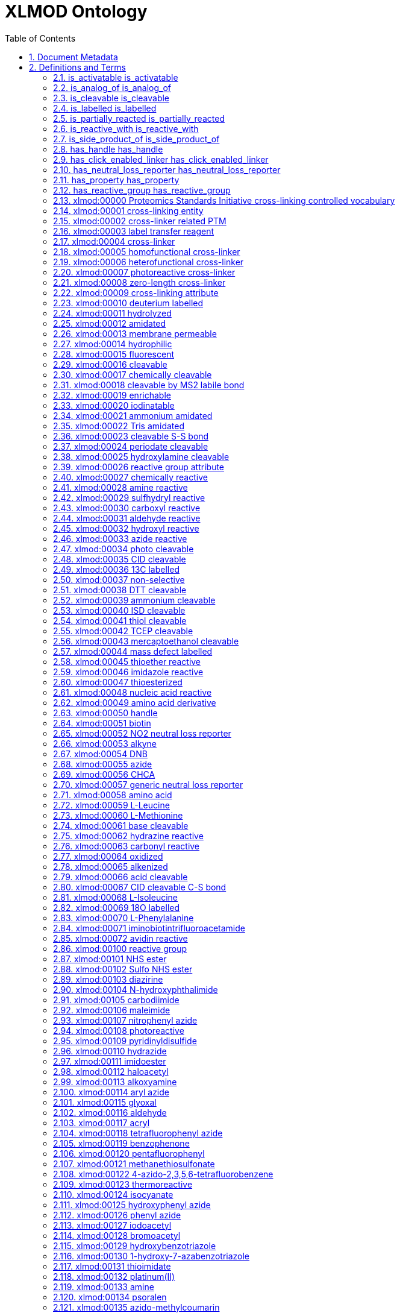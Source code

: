 = XLMOD Ontology 
:doctype: article
:sectnums:
:toc: left

[#header]
== Document Metadata
.Metadata
[cols="2*"]
|===
| format-version | 1.2 
| data-version | releases/2018-03-22 
| ontology | xlmod 
| date | 22:03:2018 10:05 
| saved-by | Gerhard Mayer 
| auto-generated-by | OBO-Edit 2.3.1 
| default-namespace | xlmod 
| remark | version: 1.1.0 
| remark | coverage: cross-linking reagents and cross-linker related post-translational modifications 
| remark | creator: Lutz Fischer <lfischer <-at-> staffmail.ed.ac.uk> 
| remark | creator: Alexander Leitner <leitner <-at-> imsb.biol.ethz.ch> 
| remark | creator: Gerhard Mayer <mayerg97 <-at-> rub.de> 
| remark | This work is licensed under the Creative Commons Attribution 4.0 International (CC BY 4.0) license. 
| remark | To view a copy of this license, visit https://creativecommons.org/licenses/by/4.0/ or send a letter to Creative Commons, 444 Castro Street, Suite 900, Mountain View, California, 94041, USA. 
|===

[#definitions-and-terms]
== Definitions and Terms
.Typedef [part_of]
[cols="2*"]
|===
| id | part_of 
| name | part_of 
| is_transitive | true 
|===

[#is_activatable]
=== is_activatable is_activatable
.Typedef [is_activatable]
[cols="2*"]
|===
| id | is_activatable 
| name | is_activatable 
|===

[#is_analog_of]
=== is_analog_of is_analog_of
.Typedef [is_analog_of]
[cols="2*"]
|===
| id | is_analog_of 
| name | is_analog_of 
|===

[#is_cleavable]
=== is_cleavable is_cleavable
.Typedef [is_cleavable]
[cols="2*"]
|===
| id | is_cleavable 
| name | is_cleavable 
|===

[#is_labelled]
=== is_labelled is_labelled
.Typedef [is_labelled]
[cols="2*"]
|===
| id | is_labelled 
| name | is_labelled 
|===

[#is_partially_reacted]
=== is_partially_reacted is_partially_reacted
.Typedef [is_partially_reacted]
[cols="2*"]
|===
| id | is_partially_reacted 
| name | is_partially_reacted 
|===

[#is_reactive_with]
=== is_reactive_with is_reactive_with
.Typedef [is_reactive_with]
[cols="2*"]
|===
| id | is_reactive_with 
| name | is_reactive_with 
|===

[#is_side_product_of]
=== is_side_product_of is_side_product_of
.Typedef [is_side_product_of]
[cols="2*"]
|===
| id | is_side_product_of 
| name | is_side_product_of 
|===

[#has_handle]
=== has_handle has_handle
.Typedef [has_handle]
[cols="2*"]
|===
| id | has_handle 
| name | has_handle 
|===

[#has_click_enabled_linker]
=== has_click_enabled_linker has_click_enabled_linker
.Typedef [has_click_enabled_linker]
[cols="2*"]
|===
| id | has_click_enabled_linker 
| name | has_click_enabled_linker 
|===

[#has_neutral_loss_reporter]
=== has_neutral_loss_reporter has_neutral_loss_reporter
.Typedef [has_neutral_loss_reporter]
[cols="2*"]
|===
| id | has_neutral_loss_reporter 
| name | has_neutral_loss_reporter 
|===

[#has_property]
=== has_property has_property
.Typedef [has_property]
[cols="2*"]
|===
| id | has_property 
| name | has_property 
|===

[#has_reactive_group]
=== has_reactive_group has_reactive_group
.Typedef [has_reactive_group]
[cols="2*"]
|===
| id | has_reactive_group 
| name | has_reactive_group 
|===

[#xlmod:00000]
=== xlmod:00000 Proteomics Standards Initiative cross-linking controlled vocabulary
.Term [xlmod:00000]
[cols="2*"]
|===
| id | xlmod:00000 
| name | Proteomics Standards Initiative cross-linking controlled vocabulary 
| def | "Proteomics Standards Initiative cross-linking controlled vocabulary." [PSI:XL] 
|===

[#xlmod:00001]
=== xlmod:00001 cross-linking entity
.Term [xlmod:00001]
[cols="2*"]
|===
| id | xlmod:00001 
| name | cross-linking entity 
| def | "Entity relevant to the domain of cross-linking in proteomics." [PSI:XL] 
| relationship | part_of <<xlmod:00000>> !  Proteomics Standards Initiative cross-linking controlled vocabulary 
|===

[#xlmod:00002]
=== xlmod:00002 cross-linker related PTM
.Term [xlmod:00002]
[cols="2*"]
|===
| id | xlmod:00002 
| name | cross-linker related PTM 
| def | "A cross-linker reagent with one reactive group leading to a dead-end modification." [PSI:XL] 
| relationship | part_of <<xlmod:00000>> !  Proteomics Standards Initiative cross-linking controlled vocabulary 
|===

[#xlmod:00003]
=== xlmod:00003 label transfer reagent
.Term [xlmod:00003]
[cols="2*"]
|===
| id | xlmod:00003 
| name | label transfer reagent 
| def | "A cross-linker acting as label transfer reagent." [PSI:XL] 
| relationship | part_of <<xlmod:00000>> !  Proteomics Standards Initiative cross-linking controlled vocabulary 
|===

[#xlmod:00004]
=== xlmod:00004 cross-linker
.Term [xlmod:00004]
[cols="2*"]
|===
| id | xlmod:00004 
| name | cross-linker 
| def | "Compound that can link two or more polymer chains." [PSI:XL] 
| is_a | <<xlmod:00001>> ! cross-linking entity 
|===

[#xlmod:00005]
=== xlmod:00005 homofunctional cross-linker
.Term [xlmod:00005]
[cols="2*"]
|===
| id | xlmod:00005 
| name | homofunctional cross-linker 
| def | "A cross-linking reagent with identical reactive groups at each end of the spacer arm." [PSI:XL] 
| is_a | <<xlmod:00004>> ! cross-linker 
|===

[#xlmod:00006]
=== xlmod:00006 heterofunctional cross-linker
.Term [xlmod:00006]
[cols="2*"]
|===
| id | xlmod:00006 
| name | heterofunctional cross-linker 
| def | "A cross-linking reagent with at least two different reactive groups." [PSI:XL] 
| is_a | <<xlmod:00004>> ! cross-linker 
|===

[#xlmod:00007]
=== xlmod:00007 photoreactive cross-linker
.Term [xlmod:00007]
[cols="2*"]
|===
| id | xlmod:00007 
| name | photoreactive cross-linker 
| def | "OBSOLETE A cross-linking reagent that becomes reactive when exposed to ultraviolet or visible light." [PSI:XL] 
| comment | This term was made obsolete because photoreactivity is now encoded for the reactive groups of the cross-linkers, see (xlmod:00108). 
| is_obsolete | true 
|===

[#xlmod:00008]
=== xlmod:00008 zero-length cross-linker
.Term [xlmod:00008]
[cols="2*"]
|===
| id | xlmod:00008 
| name | zero-length cross-linker 
| def | "A cross-linking reagent causing direct conjugation without becoming part of the final cross-link between the target molecules." [PSI:XL] 
| is_a | <<xlmod:00004>> ! cross-linker 
|===

[#xlmod:00009]
=== xlmod:00009 cross-linking attribute
.Term [xlmod:00009]
[cols="2*"]
|===
| id | xlmod:00009 
| name | cross-linking attribute 
| def | "An attribute decsribing a cross-linker." [PSI:XL] 
| relationship | part_of <<xlmod:00001>> !  cross-linking entity 
|===

[#xlmod:00010]
=== xlmod:00010 deuterium labelled
.Term [xlmod:00010]
[cols="2*"]
|===
| id | xlmod:00010 
| name | deuterium labelled 
| def | "Indicates that a cross-linker is deuterium labelled." [PSI:XL] 
| is_a | <<xlmod:00009>> ! cross-linking attribute 
|===

[#xlmod:00011]
=== xlmod:00011 hydrolyzed
.Term [xlmod:00011]
[cols="2*"]
|===
| id | xlmod:00011 
| name | hydrolyzed 
| def | "Indicates that a cross-linker is hydrolyzed, for example for NHS-type reagents -C(=O)-NHS was converted to -C(=O)-OH." [PSI:XL] 
| is_a | <<xlmod:00009>> ! cross-linking attribute 
|===

[#xlmod:00012]
=== xlmod:00012 amidated
.Term [xlmod:00012]
[cols="2*"]
|===
| id | xlmod:00012 
| name | amidated 
| def | "Indicates that a cross-linker is amidated." [PSI:XL] 
| is_a | <<xlmod:00009>> ! cross-linking attribute 
|===

[#xlmod:00013]
=== xlmod:00013 membrane permeable
.Term [xlmod:00013]
[cols="2*"]
|===
| id | xlmod:00013 
| name | membrane permeable 
| def | "Indicates that a cross-linker is membrane permeable." [PSI:XL] 
| is_a | <<xlmod:00009>> ! cross-linking attribute 
|===

[#xlmod:00014]
=== xlmod:00014 hydrophilic
.Term [xlmod:00014]
[cols="2*"]
|===
| id | xlmod:00014 
| name | hydrophilic 
| def | "Indicates that a cross-linker is hydrophilic." [PSI:XL] 
| is_a | <<xlmod:00009>> ! cross-linking attribute 
|===

[#xlmod:00015]
=== xlmod:00015 fluorescent
.Term [xlmod:00015]
[cols="2*"]
|===
| id | xlmod:00015 
| name | fluorescent 
| def | "Indicates that a cross-linker is fluorescent." [PSI:XL] 
| is_a | <<xlmod:00009>> ! cross-linking attribute 
|===

[#xlmod:00016]
=== xlmod:00016 cleavable
.Term [xlmod:00016]
[cols="2*"]
|===
| id | xlmod:00016 
| name | cleavable 
| def | "Indicates that a cross-linker is cleavable." [PSI:XL] 
| is_a | <<xlmod:00009>> ! cross-linking attribute 
|===

[#xlmod:00017]
=== xlmod:00017 chemically cleavable
.Term [xlmod:00017]
[cols="2*"]
|===
| id | xlmod:00017 
| name | chemically cleavable 
| def | "Indicates that a cross-linker is chemically cleavable." [PSI:XL] 
| is_a | <<xlmod:00016>> ! cleavable 
|===

[#xlmod:00018]
=== xlmod:00018 cleavable by MS2 labile bond
.Term [xlmod:00018]
[cols="2*"]
|===
| id | xlmod:00018 
| name | cleavable by MS2 labile bond 
| def | "Indicates that a cross-linker is mass-spectrometrically cleavable, i.e. contains a MS2 labile bond leading to fragments detected in MS3." [PSI:XL] 
| is_a | <<xlmod:00016>> ! cleavable 
|===

[#xlmod:00019]
=== xlmod:00019 enrichable
.Term [xlmod:00019]
[cols="2*"]
|===
| id | xlmod:00019 
| name | enrichable 
| def | "Indicates that a cross-linker facilitates enrichment." [PSI:XL] 
| is_a | <<xlmod:00009>> ! cross-linking attribute 
|===

[#xlmod:00020]
=== xlmod:00020 iodinatable
.Term [xlmod:00020]
[cols="2*"]
|===
| id | xlmod:00020 
| name | iodinatable 
| def | "Indicates that a cross-linker is iodinatable, e.g. for autoradiographic detection by radio-labelling with J-131." [PSI:XL] 
| is_a | <<xlmod:00009>> ! cross-linking attribute 
|===

[#xlmod:00021]
=== xlmod:00021 ammonium amidated
.Term [xlmod:00021]
[cols="2*"]
|===
| id | xlmod:00021 
| name | ammonium amidated 
| def | "Indicates a dead-end modification that was amidated by an ammonium salt, like e.g. bicarbonate, phosphate, chloride, for example for NHS-type reagents -C(=O)-NHS was converted to -C(=O)-NH2." [PSI:XL] 
| is_a | <<xlmod:00012>> ! amidated 
|===

[#xlmod:00022]
=== xlmod:00022 Tris amidated
.Term [xlmod:00022]
[cols="2*"]
|===
| id | xlmod:00022 
| name | Tris amidated 
| def | "Indicates a dead-end modification that was amidated by Tris(hydroxymethyl)-aminomethane, for example for NHS-type reagents -C(=O)-NHS was converted to -C(=O)-NHC(CH2OH)3." [PSI:XL] 
| is_a | <<xlmod:00012>> ! amidated 
|===

[#xlmod:00023]
=== xlmod:00023 cleavable S-S bond
.Term [xlmod:00023]
[cols="2*"]
|===
| id | xlmod:00023 
| name | cleavable S-S bond 
| def | "Indicates that a cross-linker contains a cleavable S-S bond, which is chemically cleavable by reducing agents like e.g. thiols, beta-mercaptoethanol, dithiothreitol (DTT), mercaptomethylamine or Tris(2-carboxyethyl)phosphin (TCEP)." [PSI:XL] 
| is_a | <<xlmod:00017>> ! chemically cleavable 
| relationship | is_cleavable <<xlmod:00041>> !  thiol cleavable 
| relationship | is_cleavable <<xlmod:00038>> !  DTT cleavable 
| relationship | is_cleavable <<xlmod:00042>> !  TCEP cleavable 
| relationship | is_cleavable <<xlmod:00043>> !  mercaptoethanol cleavable 
|===

[#xlmod:00024]
=== xlmod:00024 periodate cleavable
.Term [xlmod:00024]
[cols="2*"]
|===
| id | xlmod:00024 
| name | periodate cleavable 
| def | "Indicates that a cross-linker is chemically cleavable by the oxidizing agent periodate." [PSI:XL] 
| is_a | <<xlmod:00017>> ! chemically cleavable 
|===

[#xlmod:00025]
=== xlmod:00025 hydroxylamine cleavable
.Term [xlmod:00025]
[cols="2*"]
|===
| id | xlmod:00025 
| name | hydroxylamine cleavable 
| def | "Indicates that a cross-linker is chemically cleavable by hydroxylamine." [PSI:XL] 
| is_a | <<xlmod:00017>> ! chemically cleavable 
|===

[#xlmod:00026]
=== xlmod:00026 reactive group attribute
.Term [xlmod:00026]
[cols="2*"]
|===
| id | xlmod:00026 
| name | reactive group attribute 
| def | "An attribute describing a reactive group." [PSI:XL] 
| relationship | part_of <<xlmod:00001>> !  cross-linking entity 
|===

[#xlmod:00027]
=== xlmod:00027 chemically reactive
.Term [xlmod:00027]
[cols="2*"]
|===
| id | xlmod:00027 
| name | chemically reactive 
| def | "Indicates that a reactive group reacts with specific functional groups." [PSI:XL] 
| is_a | <<xlmod:00026>> ! reactive group attribute 
|===

[#xlmod:00028]
=== xlmod:00028 amine reactive
.Term [xlmod:00028]
[cols="2*"]
|===
| id | xlmod:00028 
| name | amine reactive 
| def | "Indicates that a reactive group is reactive with amino (-NH2) groups." [PSI:XL] 
| is_a | <<xlmod:00027>> ! chemically reactive 
|===

[#xlmod:00029]
=== xlmod:00029 sulfhydryl reactive
.Term [xlmod:00029]
[cols="2*"]
|===
| id | xlmod:00029 
| name | sulfhydryl reactive 
| def | "Indicates that a reactive group is reactive with sulfhydryl (-SH) groups." [PSI:XL] 
| is_a | <<xlmod:00027>> ! chemically reactive 
|===

[#xlmod:00030]
=== xlmod:00030 carboxyl reactive
.Term [xlmod:00030]
[cols="2*"]
|===
| id | xlmod:00030 
| name | carboxyl reactive 
| def | "Indicates that a reactive group is reactive with carboxyl (-COOH) groups." [PSI:XL] 
| is_a | <<xlmod:00027>> ! chemically reactive 
|===

[#xlmod:00031]
=== xlmod:00031 aldehyde reactive
.Term [xlmod:00031]
[cols="2*"]
|===
| id | xlmod:00031 
| name | aldehyde reactive 
| def | "Indicates that a reactive group is reactive with aldehyde (-CHO) or carbonyl (-CO) groups." [PSI:XL] 
| is_a | <<xlmod:00027>> ! chemically reactive 
|===

[#xlmod:00032]
=== xlmod:00032 hydroxyl reactive
.Term [xlmod:00032]
[cols="2*"]
|===
| id | xlmod:00032 
| name | hydroxyl reactive 
| def | "Indicates that a reactive group is reactive with hydroxyl (-OH) groups." [PSI:XL] 
| is_a | <<xlmod:00027>> ! chemically reactive 
|===

[#xlmod:00033]
=== xlmod:00033 azide reactive
.Term [xlmod:00033]
[cols="2*"]
|===
| id | xlmod:00033 
| name | azide reactive 
| def | "Indicates that a reactive group is reactive with azide (-N3) groups." [PSI:XL] 
| is_a | <<xlmod:00027>> ! chemically reactive 
|===

[#xlmod:00034]
=== xlmod:00034 photo cleavable
.Term [xlmod:00034]
[cols="2*"]
|===
| id | xlmod:00034 
| name | photo cleavable 
| def | "Indicates that a cross-linker is cleavable by light." [PSI:XL] 
| is_a | <<xlmod:00016>> ! cleavable 
|===

[#xlmod:00035]
=== xlmod:00035 CID cleavable
.Term [xlmod:00035]
[cols="2*"]
|===
| id | xlmod:00035 
| name | CID cleavable 
| def | "Indicates that a cross-linker is mass-spectrometrically cleavable by collission induced dissociation." [PSI:XL] 
| is_a | <<xlmod:00016>> ! cleavable 
|===

[#xlmod:00036]
=== xlmod:00036 13C labelled
.Term [xlmod:00036]
[cols="2*"]
|===
| id | xlmod:00036 
| name | 13C labelled 
| def | "Indicates that a cross-linker is labelled with carbon-13." [PSI:XL] 
| is_a | <<xlmod:00009>> ! cross-linking attribute 
|===

[#xlmod:00037]
=== xlmod:00037 non-selective
.Term [xlmod:00037]
[cols="2*"]
|===
| id | xlmod:00037 
| name | non-selective 
| def | "Indicates that a cross-linker is non-selective (i.e. can react with different amino acids, but also with DNA/RNA and carbohydrates (aldehyde reactive))." [PSI:XL] 
| is_a | <<xlmod:00026>> ! reactive group attribute 
|===

[#xlmod:00038]
=== xlmod:00038 DTT cleavable
.Term [xlmod:00038]
[cols="2*"]
|===
| id | xlmod:00038 
| name | DTT cleavable 
| def | "Indicates that a cross-linker is chemically cleavable by the reducing agent DTT (dithiothreitol)." [PSI:XL] 
| is_a | <<xlmod:00017>> ! chemically cleavable 
|===

[#xlmod:00039]
=== xlmod:00039 ammonium cleavable
.Term [xlmod:00039]
[cols="2*"]
|===
| id | xlmod:00039 
| name | ammonium cleavable 
| def | "Indicates that a cross-linker is chemically cleavable by ammonium hydroxide." [PSI:XL] 
| is_a | <<xlmod:00017>> ! chemically cleavable 
|===

[#xlmod:00040]
=== xlmod:00040 ISD cleavable
.Term [xlmod:00040]
[cols="2*"]
|===
| id | xlmod:00040 
| name | ISD cleavable 
| def | "Indicates that a cross-linker is mass-spectrometrically cleavable by in-source decay." [PSI:XL] 
| is_a | <<xlmod:00016>> ! cleavable 
|===

[#xlmod:00041]
=== xlmod:00041 thiol cleavable
.Term [xlmod:00041]
[cols="2*"]
|===
| id | xlmod:00041 
| name | thiol cleavable 
| def | "Indicates that a cross-linker is mass-spectrometrically cleavable (reducible) by thiols." [PSI:XL] 
| synonym | "DTT cleavable" RELATED [] 
| synonym | "TCEP cleavable" RELATED [] 
| synonym | "mercaptoethanol cleavable" RELATED [] 
| is_a | <<xlmod:00016>> ! cleavable 
|===

[#xlmod:00042]
=== xlmod:00042 TCEP cleavable
.Term [xlmod:00042]
[cols="2*"]
|===
| id | xlmod:00042 
| name | TCEP cleavable 
| def | "Indicates that a cross-linker is chemically cleavable by the reducing agent TCEP (Tris(2-carboxyethyl)phosphin)." [PSI:XL] 
| is_a | <<xlmod:00017>> ! chemically cleavable 
|===

[#xlmod:00043]
=== xlmod:00043 mercaptoethanol cleavable
.Term [xlmod:00043]
[cols="2*"]
|===
| id | xlmod:00043 
| name | mercaptoethanol cleavable 
| def | "Indicates that a cross-linker is chemically cleavable by the reducing agent mercaptoethanol." [PSI:XL] 
| is_a | <<xlmod:00017>> ! chemically cleavable 
|===

[#xlmod:00044]
=== xlmod:00044 mass defect labelled
.Term [xlmod:00044]
[cols="2*"]
|===
| id | xlmod:00044 
| name | mass defect labelled 
| def | "Indicates that a cross-linker is mass defect labelled." [PSI:XL] 
| is_a | <<xlmod:00009>> ! cross-linking attribute 
|===

[#xlmod:00045]
=== xlmod:00045 thioether reactive
.Term [xlmod:00045]
[cols="2*"]
|===
| id | xlmod:00045 
| name | thioether reactive 
| def | "Indicates that a reactive group is reactive with thioether groups." [PSI:XL] 
| is_a | <<xlmod:00027>> ! chemically reactive 
|===

[#xlmod:00046]
=== xlmod:00046 imidazole reactive
.Term [xlmod:00046]
[cols="2*"]
|===
| id | xlmod:00046 
| name | imidazole reactive 
| def | "Indicates that a reactive group is reactive with imidazole groups." [PSI:XL] 
| is_a | <<xlmod:00027>> ! chemically reactive 
|===

[#xlmod:00047]
=== xlmod:00047 thioesterized
.Term [xlmod:00047]
[cols="2*"]
|===
| id | xlmod:00047 
| name | thioesterized 
| def | "Indicates that a cross-linker is thioesterized." [PSI:XL] 
| is_a | <<xlmod:00009>> ! cross-linking attribute 
|===

[#xlmod:00048]
=== xlmod:00048 nucleic acid reactive
.Term [xlmod:00048]
[cols="2*"]
|===
| id | xlmod:00048 
| name | nucleic acid reactive 
| def | "Indicates that a reactive group is reactive with RNA or DNA." [PSI:XL] 
| is_a | <<xlmod:00027>> ! chemically reactive 
|===

[#xlmod:00049]
=== xlmod:00049 amino acid derivative
.Term [xlmod:00049]
[cols="2*"]
|===
| id | xlmod:00049 
| name | amino acid derivative 
| def | "An amino acid derivative used in cross-linking experiments." [PSI:XL] 
| is_a | <<xlmod:00001>> ! cross-linking entity 
|===

[#xlmod:00050]
=== xlmod:00050 handle
.Term [xlmod:00050]
[cols="2*"]
|===
| id | xlmod:00050 
| name | handle 
| def | "A handle attached to a cross-linker used for detection, affinity enrichment or purification." [PSI:XL] 
| is_a | <<xlmod:00001>> ! cross-linking entity 
| relationship | part_of <<xlmod:00004>> !  cross-linker 
|===

[#xlmod:00051]
=== xlmod:00051 biotin
.Term [xlmod:00051]
[cols="2*"]
|===
| id | xlmod:00051 
| name | biotin 
| def | "A Biotin affinity handle, enrichable with avidin, streptavidin or neutravidin, attached to a cross-linker." [PSI:XL] 
| is_a | <<xlmod:00050>> ! handle 
| is_a | <<xlmod:00019>> ! enrichable 
|===

[#xlmod:00052]
=== xlmod:00052 NO2 neutral loss reporter
.Term [xlmod:00052]
[cols="2*"]
|===
| id | xlmod:00052 
| name | NO2 neutral loss reporter 
| def | "A NO2 detection tag." [PMID:19496583] 
| is_a | <<xlmod:00050>> ! handle 
|===

[#xlmod:00053]
=== xlmod:00053 alkyne
.Term [xlmod:00053]
[cols="2*"]
|===
| id | xlmod:00053 
| name | alkyne 
| def | "An alkyne (hadrocarbon with at least one C-C triple bond) tag, e.g. BARAC (biarylazacycloctynone) to enable enrichment of cross-linked peptides by either coupling of an affinity group with alkyne-azido click chemistry or by using immobilized azide linkers." [PMID:19496583] 
| is_a | <<xlmod:00050>> ! handle 
| is_a | <<xlmod:00019>> ! enrichable 
|===

[#xlmod:00054]
=== xlmod:00054 DNB
.Term [xlmod:00054]
[cols="2*"]
|===
| id | xlmod:00054 
| name | DNB 
| def | "A dinitrobenzole affinity handle for enrichment with anti-DNB antibodies, attached to a cross-linker." [PSI:XL] 
| is_a | <<xlmod:00050>> ! handle 
| is_a | <<xlmod:00019>> ! enrichable 
|===

[#xlmod:00055]
=== xlmod:00055 azide
.Term [xlmod:00055]
[cols="2*"]
|===
| id | xlmod:00055 
| name | azide 
| def | "An photoreactive group and an azide (-N3) tag to enable enrichment of cross-linked peptides with either immobilized alkyne linkers or by azide-alkyne click chemistry using biotin-alkyne respective biotin-phosphine." [PMID:20472459] 
| is_a | <<xlmod:00050>> ! handle 
| is_a | <<xlmod:00019>> ! enrichable 
| is_a | <<xlmod:00100>> ! reactive group 
| relationship | is_activatable <<xlmod:00149>> !  photoactivatable 
| relationship | is_reactive_with <<xlmod:00037>> !  non-selective 
|===

[#xlmod:00056]
=== xlmod:00056 CHCA
.Term [xlmod:00056]
[cols="2*"]
|===
| id | xlmod:00056 
| name | CHCA 
| def | "An alpha-cyano-4-hydroxycinnamic acid UV-absorbing label for signal enhancement." [PMID:19902427] 
| is_a | <<xlmod:00050>> ! handle 
|===

[#xlmod:00057]
=== xlmod:00057 generic neutral loss reporter
.Term [xlmod:00057]
[cols="2*"]
|===
| id | xlmod:00057 
| name | generic neutral loss reporter 
| def | "A generic neutral loss reporter." [PXI:XL] 
| is_a | <<xlmod:00050>> ! handle 
|===

[#xlmod:00058]
=== xlmod:00058 amino acid
.Term [xlmod:00058]
[cols="2*"]
|===
| id | xlmod:00058 
| name | amino acid 
| def | "An amino acid." [PSI:XL] 
| is_a | <<xlmod:00001>> ! cross-linking entity 
|===

[#xlmod:00059]
=== xlmod:00059 L-Leucine
.Term [xlmod:00059]
[cols="2*"]
|===
| id | xlmod:00059 
| name | L-Leucine 
| def | "The amino acid L-Leucine." [PXI:XL] 
| is_a | <<xlmod:00058>> ! amino acid 
|===

[#xlmod:00060]
=== xlmod:00060 L-Methionine
.Term [xlmod:00060]
[cols="2*"]
|===
| id | xlmod:00060 
| name | L-Methionine 
| def | "The amino acid L-Methionine." [PXI:XL] 
| is_a | <<xlmod:00058>> ! amino acid 
|===

[#xlmod:00061]
=== xlmod:00061 base cleavable
.Term [xlmod:00061]
[cols="2*"]
|===
| id | xlmod:00061 
| name | base cleavable 
| def | "Indicates that a cross-linker is chemically cleavable by bases." [PSI:XL] 
| is_a | <<xlmod:00017>> ! chemically cleavable 
|===

[#xlmod:00062]
=== xlmod:00062 hydrazine reactive
.Term [xlmod:00062]
[cols="2*"]
|===
| id | xlmod:00062 
| name | hydrazine reactive 
| def | "Indicates that a reactive group is reactive with hydrazines." [PSI:XL] 
| is_a | <<xlmod:00027>> ! chemically reactive 
|===

[#xlmod:00063]
=== xlmod:00063 carbonyl reactive
.Term [xlmod:00063]
[cols="2*"]
|===
| id | xlmod:00063 
| name | carbonyl reactive 
| def | "Indicates that a reactive group is reactive with carbonyl groups." [PSI:XL] 
| is_a | <<xlmod:00027>> ! chemically reactive 
|===

[#xlmod:00064]
=== xlmod:00064 oxidized
.Term [xlmod:00064]
[cols="2*"]
|===
| id | xlmod:00064 
| name | oxidized 
| def | "Indicates that a cross-linker is oxidized, e.g. by oxidizing a carbonyl to a carboxyl functional group." [PSI:XL] 
| is_a | <<xlmod:00009>> ! cross-linking attribute 
|===

[#xlmod:00065]
=== xlmod:00065 alkenized
.Term [xlmod:00065]
[cols="2*"]
|===
| id | xlmod:00065 
| name | alkenized 
| def | "Indicates that a cross-linker is modified to it's alkene form (loss of two hydrogen atoms by forming a C=C double bond)." [PSI:XL] 
| is_a | <<xlmod:00009>> ! cross-linking attribute 
|===

[#xlmod:00066]
=== xlmod:00066 acid cleavable
.Term [xlmod:00066]
[cols="2*"]
|===
| id | xlmod:00066 
| name | acid cleavable 
| def | "Indicates that a cross-linker is chemically cleavable by acids." [PSI:XL] 
| is_a | <<xlmod:00017>> ! chemically cleavable 
|===

[#xlmod:00067]
=== xlmod:00067 CID cleavable C-S bond
.Term [xlmod:00067]
[cols="2*"]
|===
| id | xlmod:00067 
| name | CID cleavable C-S bond 
| def | "Indicates that a cross-linker contains a CID (Collision Induced Dissociation) cleavable C-S bond." [PSI:XL] 
| is_a | <<xlmod:00035>> ! CID cleavable 
| relationship | is_cleavable <<xlmod:00018>> !  cleavable by MS2 labile bond 
|===

[#xlmod:00068]
=== xlmod:00068 L-Isoleucine
.Term [xlmod:00068]
[cols="2*"]
|===
| id | xlmod:00068 
| name | L-Isoleucine 
| def | "The amino acid L-Isoleucine." [PXI:XL] 
| is_a | <<xlmod:00058>> ! amino acid 
|===

[#xlmod:00069]
=== xlmod:00069 18O labelled
.Term [xlmod:00069]
[cols="2*"]
|===
| id | xlmod:00069 
| name | 18O labelled 
| def | "Indicates that a cross-linker is labelled with oxygen-18." [PSI:XL] 
| is_a | <<xlmod:00009>> ! cross-linking attribute 
|===

[#xlmod:00070]
=== xlmod:00070 L-Phenylalanine
.Term [xlmod:00070]
[cols="2*"]
|===
| id | xlmod:00070 
| name | L-Phenylalanine 
| def | "The amino acid L-Phenylalanine." [PXI:XL] 
| is_a | <<xlmod:00058>> ! amino acid 
|===

[#xlmod:00071]
=== xlmod:00071 iminobiotintrifluoroacetamide
.Term [xlmod:00071]
[cols="2*"]
|===
| id | xlmod:00071 
| name | iminobiotintrifluoroacetamide 
| def | "A Iminobiotin trifluoroacetamide affinity handle, enrichable with avidin, streptavidin or neutravidin, attached to a cross-linker." [PSI:XL] 
| is_a | <<xlmod:00050>> ! handle 
| is_a | <<xlmod:00019>> ! enrichable 
| relationship | is_reactive_with <<xlmod:00072>> !  avidin reactive 
|===

[#xlmod:00072]
=== xlmod:00072 avidin reactive
.Term [xlmod:00072]
[cols="2*"]
|===
| id | xlmod:00072 
| name | avidin reactive 
| def | "Indicates that a reactive group is reactive with avidin, streptavidin or neutravidin." [PSI:XL] 
| is_a | <<xlmod:00027>> ! chemically reactive 
|===

[#xlmod:00100]
=== xlmod:00100 reactive group
.Term [xlmod:00100]
[cols="2*"]
|===
| id | xlmod:00100 
| name | reactive group 
| def | "Part of a cross-linker that reacts with the amino-acids of the protein." [PSI:XL] 
| is_a | <<xlmod:00009>> ! cross-linking attribute 
|===

[#xlmod:00101]
=== xlmod:00101 NHS ester
.Term [xlmod:00101]
[cols="2*"]
|===
| id | xlmod:00101 
| name | NHS ester 
| def | "A reactive group (N-hydroxysuccinimide) that reacts with lysines and N-termini but also serines, threonines and tyrosines." [PSI:XL] 
| synonym | "N-hydroxysuccinimide ester" EXACT [] 
| property_value | specificities: "(K,Protein N-term)" xsd:string 
| property_value | secondarySpecificities: "(S,T,Y)" xsd:string 
| is_a | <<xlmod:00100>> ! reactive group 
| relationship | has_property <<xlmod:00013>> !  membrane permeable 
| relationship | is_reactive_with <<xlmod:00028>> !  amine reactive 
|===

[#xlmod:00102]
=== xlmod:00102 Sulfo NHS ester
.Term [xlmod:00102]
[cols="2*"]
|===
| id | xlmod:00102 
| name | Sulfo NHS ester 
| def | "A reactive group (N-hydroxysulfosuccinimide) that reacts with lysines and N-termini but also serines, threonines and tyrosines." [PSI:XL] 
| synonym | "N-hydroxysulfosuccinimide ester" EXACT [] 
| property_value | specificities: "(K,Protein N-term)" xsd:string 
| property_value | secondarySpecificities: "(S,T,Y)" xsd:string 
| is_a | <<xlmod:00100>> ! reactive group 
| relationship | has_property <<xlmod:00014>> !  hydrophilic 
| relationship | is_reactive_with <<xlmod:00028>> !  amine reactive 
|===

[#xlmod:00103]
=== xlmod:00103 diazirine
.Term [xlmod:00103]
[cols="2*"]
|===
| id | xlmod:00103 
| name | diazirine 
| def | "Photoreactive group that inserts into any C-H or N-H bond." [PSI:XL] 
| property_value | waveLengthRange: "330-370 nm" xsd:string 
| is_a | <<xlmod:00100>> ! reactive group 
| relationship | is_activatable <<xlmod:00149>> !  photoactivatable 
| relationship | is_reactive_with <<xlmod:00037>> !  non-selective 
|===

[#xlmod:00104]
=== xlmod:00104 N-hydroxyphthalimide
.Term [xlmod:00104]
[cols="2*"]
|===
| id | xlmod:00104 
| name | N-hydroxyphthalimide 
| def | "A reactive group that reacts with amines." [PMID:19994840] 
| property_value | specificities: "(K,N,Q,R,Protein N-term)" xsd:string 
| is_a | <<xlmod:00100>> ! reactive group 
| relationship | is_reactive_with <<xlmod:00028>> !  amine reactive 
|===

[#xlmod:00105]
=== xlmod:00105 carbodiimide
.Term [xlmod:00105]
[cols="2*"]
|===
| id | xlmod:00105 
| name | carbodiimide 
| def | "A Carboxyl-to-amine reactive chemical group." [PSI:XL] 
| property_value | specificities: "(K,N,Q,R,Protein N-term)&(E,D,Protein C-term)" xsd:string 
| is_a | <<xlmod:00100>> ! reactive group 
| relationship | is_reactive_with <<xlmod:00028>> !  amine reactive 
| relationship | is_reactive_with <<xlmod:00030>> !  carboxyl reactive 
|===

[#xlmod:00106]
=== xlmod:00106 maleimide
.Term [xlmod:00106]
[cols="2*"]
|===
| id | xlmod:00106 
| name | maleimide 
| def | "A reactive group that reacts with sulfhydryl groups." [PSI:XL] 
| property_value | specificities: "(C)" xsd:string 
| is_a | <<xlmod:00100>> ! reactive group 
| relationship | is_reactive_with <<xlmod:00029>> !  sulfhydryl reactive 
|===

[#xlmod:00107]
=== xlmod:00107 nitrophenyl azide
.Term [xlmod:00107]
[cols="2*"]
|===
| id | xlmod:00107 
| name | nitrophenyl azide 
| def | "A nitrophenyl azide photoreactive group." [PSI:XL] 
| property_value | waveLengthRange: "320-370 nm" xsd:string 
| is_a | <<xlmod:00114>> ! aryl azide 
| relationship | is_activatable <<xlmod:00149>> !  photoactivatable 
| relationship | is_reactive_with <<xlmod:00037>> !  non-selective 
|===

[#xlmod:00108]
=== xlmod:00108 photoreactive
.Term [xlmod:00108]
[cols="2*"]
|===
| id | xlmod:00108 
| name | photoreactive 
| def | "Indicates that a reactive group is photoreactive." [PSI:XL] 
| is_a | <<xlmod:00026>> ! reactive group attribute 
|===

[#xlmod:00109]
=== xlmod:00109 pyridinyldisulfide
.Term [xlmod:00109]
[cols="2*"]
|===
| id | xlmod:00109 
| name | pyridinyldisulfide 
| def | "A pyridinyldisulfide reactive group that reacts with sulfhydryl groups to form disulfide bonds." [PSI:XL] 
| synonym | "pyridyl disulfide" EXACT [] 
| synonym | "pyridyldithiol" EXACT [] 
| property_value | specificities: "(C)" xsd:string 
| is_a | <<xlmod:00100>> ! reactive group 
| relationship | is_cleavable <<xlmod:00023>> !  cleavable S-S bond 
| relationship | is_reactive_with <<xlmod:00029>> !  sulfhydryl reactive 
|===

[#xlmod:00110]
=== xlmod:00110 hydrazide
.Term [xlmod:00110]
[cols="2*"]
|===
| id | xlmod:00110 
| name | hydrazide 
| def | "A hydrazide reactive group (-NH-NH2) that reacts with carbonyls to form hydrazone bonds." [PSI:XL] 
| property_value | specificities: "(D,E,Protein C-term)" xsd:string 
| is_a | <<xlmod:00100>> ! reactive group 
| relationship | is_reactive_with <<xlmod:00031>> !  aldehyde reactive 
|===

[#xlmod:00111]
=== xlmod:00111 imidoester
.Term [xlmod:00111]
[cols="2*"]
|===
| id | xlmod:00111 
| name | imidoester 
| def | "An amine-reactive chemical group." [PSI:XL] 
| property_value | specificities: "(K,N,Q,R,Protein N-term)" xsd:string 
| is_a | <<xlmod:00100>> ! reactive group 
| relationship | is_reactive_with <<xlmod:00028>> !  amine reactive 
|===

[#xlmod:00112]
=== xlmod:00112 haloacetyl
.Term [xlmod:00112]
[cols="2*"]
|===
| id | xlmod:00112 
| name | haloacetyl 
| def | "A reactive group (alpha-haloacetyl), mostly a iodoacetyl, bromoacetyl or chloroacetyl group, that reacts with sulfhydryl groups." [PSI:XL] 
| property_value | specificities: "(C)" xsd:string 
| is_a | <<xlmod:00100>> ! reactive group 
| relationship | is_reactive_with <<xlmod:00029>> !  sulfhydryl reactive 
|===

[#xlmod:00113]
=== xlmod:00113 alkoxyamine
.Term [xlmod:00113]
[cols="2*"]
|===
| id | xlmod:00113 
| name | alkoxyamine 
| def | "A reactive group that conjugates to carbonyls." [PSI:XL] 
| property_value | specificities: "(D,E,Protein C-term)" xsd:string 
| is_a | <<xlmod:00100>> ! reactive group 
| relationship | is_reactive_with <<xlmod:00031>> !  aldehyde reactive 
|===

[#xlmod:00114]
=== xlmod:00114 aryl azide
.Term [xlmod:00114]
[cols="2*"]
|===
| id | xlmod:00114 
| name | aryl azide 
| def | "Photoreactive group that initiates addition reactions with double bonds or insertion into C-H and N-H bonds or reacts with primary amines." [PSI:XL] 
| property_value | waveLengthRange: "250-350 nm" xsd:string 
| is_a | <<xlmod:00055>> ! azide 
| relationship | is_activatable <<xlmod:00149>> !  photoactivatable 
| relationship | is_reactive_with <<xlmod:00037>> !  non-selective 
|===

[#xlmod:00115]
=== xlmod:00115 glyoxal
.Term [xlmod:00115]
[cols="2*"]
|===
| id | xlmod:00115 
| name | glyoxal 
| def | "An arginine-specific reactive group." [PSI:XL] 
| property_value | specificities: "(R)" xsd:string 
| is_a | <<xlmod:00100>> ! reactive group 
|===

[#xlmod:00116]
=== xlmod:00116 aldehyde
.Term [xlmod:00116]
[cols="2*"]
|===
| id | xlmod:00116 
| name | aldehyde 
| def | "An aldehyde reactive group." [PSI:XL] 
| property_value | specificities: "(K,N,R,Q,Y,Protein N-term)" xsd:string 
| property_value | secondarySpecificities: "(C,F,H,S,T,W)" xsd:string 
| is_a | <<xlmod:00100>> ! reactive group 
| relationship | is_reactive_with <<xlmod:00028>> !  amine reactive 
|===

[#xlmod:00117]
=== xlmod:00117 acryl
.Term [xlmod:00117]
[cols="2*"]
|===
| id | xlmod:00117 
| name | acryl 
| def | "A reactive group that reacts with sulfhydryl groups." [PMID:22641729] 
| property_value | specificities: "(C)" xsd:string 
| is_a | <<xlmod:00100>> ! reactive group 
| relationship | is_reactive_with <<xlmod:00029>> !  sulfhydryl reactive 
|===

[#xlmod:00118]
=== xlmod:00118 tetrafluorophenyl azide
.Term [xlmod:00118]
[cols="2*"]
|===
| id | xlmod:00118 
| name | tetrafluorophenyl azide 
| def | "Tetrafluorophenyl (TFP) azide photoreactive group." [PMID:22641729] 
| is_a | <<xlmod:00114>> ! aryl azide 
| relationship | is_activatable <<xlmod:00149>> !  photoactivatable 
| relationship | is_reactive_with <<xlmod:00037>> !  non-selective 
|===

[#xlmod:00119]
=== xlmod:00119 benzophenone
.Term [xlmod:00119]
[cols="2*"]
|===
| id | xlmod:00119 
| name | benzophenone 
| def | "Benzophenone photoreactive group." [PMID:22641729] 
| property_value | waveLengthRange: "350-360 nm" xsd:string 
| is_a | <<xlmod:00100>> ! reactive group 
| relationship | is_activatable <<xlmod:00149>> !  photoactivatable 
| relationship | is_reactive_with <<xlmod:00037>> !  non-selective 
|===

[#xlmod:00120]
=== xlmod:00120 pentafluorophenyl
.Term [xlmod:00120]
[cols="2*"]
|===
| id | xlmod:00120 
| name | pentafluorophenyl 
| def | "A reactive group that reacts with amines." [PMID:22067100] 
| synonym | "PFP ester" EXACT [] 
| property_value | specificities: "(K,N,Q,R,Protein N-term)" xsd:string 
| is_a | <<xlmod:00100>> ! reactive group 
| relationship | is_reactive_with <<xlmod:00028>> !  amine reactive 
|===

[#xlmod:00121]
=== xlmod:00121 methanethiosulfonate
.Term [xlmod:00121]
[cols="2*"]
|===
| id | xlmod:00121 
| name | methanethiosulfonate 
| def | "A reactive group that reacts with sulfhydryl groups." [PSI:XL] 
| synonym | "MTS" EXACT [] 
| property_value | specificities: "(C)" xsd:string 
| is_a | <<xlmod:00100>> ! reactive group 
| relationship | is_reactive_with <<xlmod:00029>> !  sulfhydryl reactive 
|===

[#xlmod:00122]
=== xlmod:00122 4-azido-2,3,5,6-tetrafluorobenzene
.Term [xlmod:00122]
[cols="2*"]
|===
| id | xlmod:00122 
| name | 4-azido-2,3,5,6-tetrafluorobenzene 
| def | "Photoreactive group that inserts into any C-H bond." [PSI:XL] 
| synonym | "ATFB" EXACT [] 
| property_value | waveLengthRange: "UV" xsd:string 
| is_a | <<xlmod:00100>> ! reactive group 
| relationship | is_activatable <<xlmod:00149>> !  photoactivatable 
| relationship | is_reactive_with <<xlmod:00037>> !  non-selective 
|===

[#xlmod:00123]
=== xlmod:00123 thermoreactive
.Term [xlmod:00123]
[cols="2*"]
|===
| id | xlmod:00123 
| name | thermoreactive 
| def | "Indicates that a reactive group is thermoreactive." [PSI:XL] 
| is_a | <<xlmod:00026>> ! reactive group attribute 
|===

[#xlmod:00124]
=== xlmod:00124 isocyanate
.Term [xlmod:00124]
[cols="2*"]
|===
| id | xlmod:00124 
| name | isocyanate 
| def | "A reactive group that reacts with hydroxyl groups." [PSI:XL] 
| property_value | specificities: "(S,T,Y)" xsd:string 
| is_a | <<xlmod:00100>> ! reactive group 
| relationship | is_reactive_with <<xlmod:00032>> !  hydroxyl reactive 
|===

[#xlmod:00125]
=== xlmod:00125 hydroxyphenyl azide
.Term [xlmod:00125]
[cols="2*"]
|===
| id | xlmod:00125 
| name | hydroxyphenyl azide 
| def | "A hydroxyphenyl azid photoreactive group." [PSI:XL] 
| property_value | waveLengthRange: "320-350 nm" xsd:string 
| is_a | <<xlmod:00114>> ! aryl azide 
| relationship | is_activatable <<xlmod:00149>> !  photoactivatable 
| relationship | is_reactive_with <<xlmod:00037>> !  non-selective 
|===

[#xlmod:00126]
=== xlmod:00126 phenyl azide
.Term [xlmod:00126]
[cols="2*"]
|===
| id | xlmod:00126 
| name | phenyl azide 
| def | "A phenyl azide photoreactive group." [PSI:XL] 
| synonym | "aryl nitrene" EXACT [] 
| property_value | waveLengthRange: "320-350 nm" xsd:string 
| is_a | <<xlmod:00114>> ! aryl azide 
| relationship | is_activatable <<xlmod:00149>> !  photoactivatable 
| relationship | is_reactive_with <<xlmod:00037>> !  non-selective 
|===

[#xlmod:00127]
=== xlmod:00127 iodoacetyl
.Term [xlmod:00127]
[cols="2*"]
|===
| id | xlmod:00127 
| name | iodoacetyl 
| def | "A iodoacetyl reactive group, that reacts with sulfhydryl groups." [PSI:XL] 
| property_value | specificities: "(C,H)" xsd:string 
| is_a | <<xlmod:00112>> ! haloacetyl 
| relationship | is_reactive_with <<xlmod:00029>> !  sulfhydryl reactive 
|===

[#xlmod:00128]
=== xlmod:00128 bromoacetyl
.Term [xlmod:00128]
[cols="2*"]
|===
| id | xlmod:00128 
| name | bromoacetyl 
| def | "A bromoacetyl reactive group, that reacts with sulfhydryl groups." [PSI:XL] 
| property_value | specificities: "(C,H)" xsd:string 
| is_a | <<xlmod:00112>> ! haloacetyl 
| relationship | is_reactive_with <<xlmod:00029>> !  sulfhydryl reactive 
|===

[#xlmod:00129]
=== xlmod:00129 hydroxybenzotriazole
.Term [xlmod:00129]
[cols="2*"]
|===
| id | xlmod:00129 
| name | hydroxybenzotriazole 
| def | "A reactive group that reacts with amines." [PMID:19994840] 
| property_value | specificities: "(K,N,Q,R,Protein N-term)" xsd:string 
| is_a | <<xlmod:00100>> ! reactive group 
| relationship | is_reactive_with <<xlmod:00028>> !  amine reactive 
|===

[#xlmod:00130]
=== xlmod:00130 1-hydroxy-7-azabenzotriazole
.Term [xlmod:00130]
[cols="2*"]
|===
| id | xlmod:00130 
| name | 1-hydroxy-7-azabenzotriazole 
| def | "A reactive group that reacts with amines." [PMID:19994840] 
| property_value | specificities: "(K,N,Q,R,Protein N-term)" xsd:string 
| is_a | <<xlmod:00100>> ! reactive group 
| relationship | is_reactive_with <<xlmod:00028>> !  amine reactive 
|===

[#xlmod:00131]
=== xlmod:00131 thioimidate
.Term [xlmod:00131]
[cols="2*"]
|===
| id | xlmod:00131 
| name | thioimidate 
| def | "A reactive group that reacts with amines." [PMID:20795639] 
| property_value | specificities: "(K,N,Q,R,Protein N-term)" xsd:string 
| is_a | <<xlmod:00100>> ! reactive group 
| relationship | is_reactive_with <<xlmod:00028>> !  amine reactive 
|===

[#xlmod:00132]
=== xlmod:00132 platinum(II)
.Term [xlmod:00132]
[cols="2*"]
|===
| id | xlmod:00132 
| name | platinum(II) 
| def | "Platinum(II) coordinates with the side chains of methionine (Met), cysteine (Cys), and histidine(His), namely, thioether, sulfhydryl, and imidazole." [PMID:21591778] 
| property_value | specificities: "(C,H,M)" xsd:string 
| is_a | <<xlmod:00100>> ! reactive group 
| relationship | is_reactive_with <<xlmod:00029>> !  sulfhydryl reactive 
| relationship | is_reactive_with <<xlmod:00045>> !  thioether reactive 
| relationship | is_reactive_with <<xlmod:00046>> !  imidazole reactive 
|===

[#xlmod:00133]
=== xlmod:00133 amine
.Term [xlmod:00133]
[cols="2*"]
|===
| id | xlmod:00133 
| name | amine 
| def | "A reactive group that reacts with carboxyl groups." [PSI:XL] 
| property_value | specificities: "(D,E)" xsd:string 
| is_a | <<xlmod:00100>> ! reactive group 
| relationship | is_reactive_with <<xlmod:00030>> !  carboxyl reactive 
|===

[#xlmod:00134]
=== xlmod:00134 psoralen
.Term [xlmod:00134]
[cols="2*"]
|===
| id | xlmod:00134 
| name | psoralen 
| def | "A photoreactive group that reacts with pyrimidines, especially thymines of nucleic acids." [PSI:XL] 
| property_value | specificities: "(Thy)" xsd:string 
| is_a | <<xlmod:00100>> ! reactive group 
| relationship | is_activatable <<xlmod:00149>> !  photoactivatable 
| relationship | is_reactive_with <<xlmod:00048>> !  nucleic acid reactive 
|===

[#xlmod:00135]
=== xlmod:00135 azido-methylcoumarin
.Term [xlmod:00135]
[cols="2*"]
|===
| id | xlmod:00135 
| name | azido-methylcoumarin 
| def | "A photoreactive azido-methylcoumarin group." [PSI:XL] 
| is_a | <<xlmod:00100>> ! reactive group 
| relationship | is_activatable <<xlmod:00149>> !  photoactivatable 
| relationship | is_reactive_with <<xlmod:00037>> !  non-selective 
|===

[#xlmod:00136]
=== xlmod:00136 perfluoroaryl azide
.Term [xlmod:00136]
[cols="2*"]
|===
| id | xlmod:00136 
| name | perfluoroaryl azide 
| def | "A photoreactive perfluoroaryl azide group." [PSI:XL] 
| is_a | <<xlmod:00114>> ! aryl azide 
| relationship | is_activatable <<xlmod:00149>> !  photoactivatable 
| relationship | is_reactive_with <<xlmod:00037>> !  non-selective 
|===

[#xlmod:00137]
=== xlmod:00137 diazo group
.Term [xlmod:00137]
[cols="2*"]
|===
| id | xlmod:00137 
| name | diazo group 
| def | "A photoreactive diazo group." [PSI:XL] 
| is_a | <<xlmod:00100>> ! reactive group 
| relationship | is_activatable <<xlmod:00149>> !  photoactivatable 
| relationship | is_reactive_with <<xlmod:00037>> !  non-selective 
|===

[#xlmod:00138]
=== xlmod:00138 carboxyl
.Term [xlmod:00138]
[cols="2*"]
|===
| id | xlmod:00138 
| name | carboxyl 
| def | "A reactive group that reacts with amine groups." [PSI:XL] 
| property_value | specificities: "(K,N,Q,R,Protein N-term)" xsd:string 
| is_a | <<xlmod:00100>> ! reactive group 
| relationship | is_reactive_with <<xlmod:00028>> !  amine reactive 
|===

[#xlmod:00139]
=== xlmod:00139 hydroxymethyl phosphine
.Term [xlmod:00139]
[cols="2*"]
|===
| id | xlmod:00139 
| name | hydroxymethyl phosphine 
| def | "A reactive group that reacts with amine groups." [PSI:XL] 
| property_value | specificities: "(K,N,Q,R,Protein N-term)" xsd:string 
| is_a | <<xlmod:00100>> ! reactive group 
| relationship | is_reactive_with <<xlmod:00028>> !  amine reactive 
|===

[#xlmod:00140]
=== xlmod:00140 vinyl sulfone
.Term [xlmod:00140]
[cols="2*"]
|===
| id | xlmod:00140 
| name | vinyl sulfone 
| def | "A reactive group that reacts with hydroxyl groups." [PSI:XL] 
| property_value | specificities: "(C,K,N,Q,R,S,T,Y)" xsd:string 
| is_a | <<xlmod:00100>> ! reactive group 
| relationship | is_reactive_with <<xlmod:00028>> !  amine reactive 
| relationship | is_reactive_with <<xlmod:00029>> !  sulfhydryl reactive 
| relationship | is_reactive_with <<xlmod:00032>> !  hydroxyl reactive 
|===

[#xlmod:00141]
=== xlmod:00141 carbonyl
.Term [xlmod:00141]
[cols="2*"]
|===
| id | xlmod:00141 
| name | carbonyl 
| def | "A reactive group that reacts with hydrazines." [PSI:XL] 
| is_a | <<xlmod:00100>> ! reactive group 
| relationship | is_reactive_with <<xlmod:00062>> !  hydrazine reactive 
|===

[#xlmod:00142]
=== xlmod:00142 phenylglyoxal
.Term [xlmod:00142]
[cols="2*"]
|===
| id | xlmod:00142 
| name | phenylglyoxal 
| def | "An arginine-specific reactive group." [PSI:XL] 
| property_value | specificities: "(R)" xsd:string 
| is_a | <<xlmod:00115>> ! glyoxal 
|===

[#xlmod:00143]
=== xlmod:00143 hydrazone
.Term [xlmod:00143]
[cols="2*"]
|===
| id | xlmod:00143 
| name | hydrazone 
| def | "A hydrazone reactive group (C=NH-NHR) that reacts with carbonyls." [PSI:XL] 
| property_value | specificities: "(D,E,Protein C-term)" xsd:string 
| is_a | <<xlmod:00100>> ! reactive group 
| relationship | is_reactive_with <<xlmod:00031>> !  aldehyde reactive 
|===

[#xlmod:00144]
=== xlmod:00144 S-acetyl
.Term [xlmod:00144]
[cols="2*"]
|===
| id | xlmod:00144 
| name | S-acetyl 
| def | "A S-acetyl group." [PSI:XL] 
| comment | Used to incorporate sulfhydryl (-SH) groups into proteins as part of a two-step or heterobifunctional crosslinking strategy. 
| synonym | "SAT" EXACT [] 
| is_a | <<xlmod:00100>> ! reactive group 
|===

[#xlmod:00145]
=== xlmod:00145 aryl halide
.Term [xlmod:00145]
[cols="2*"]
|===
| id | xlmod:00145 
| name | aryl halide 
| def | "An aryl halide group that reacts with primary amines." [PSI:XL] 
| property_value | specificities: "(K,N,Q,R,Protein N-term)" xsd:string 
| is_a | <<xlmod:00100>> ! reactive group 
| relationship | is_reactive_with <<xlmod:00028>> !  amine reactive 
| relationship | is_reactive_with <<xlmod:00037>> !  non-selective 
|===

[#xlmod:00146]
=== xlmod:00146 dimethylether
.Term [xlmod:00146]
[cols="2*"]
|===
| id | xlmod:00146 
| name | dimethylether 
| def | "A dimethylether reactive group that reacts with carboxyl groups." [PSI:XL] 
| property_value | specificities: "(D,E)" xsd:string 
| is_a | <<xlmod:00100>> ! reactive group 
| relationship | is_reactive_with <<xlmod:00030>> !  carboxyl reactive 
|===

[#xlmod:00147]
=== xlmod:00147 photocleavable
.Term [xlmod:00147]
[cols="2*"]
|===
| id | xlmod:00147 
| name | photocleavable 
| def | "Indicates that a reactive group is photocleavable." [PSI:XL] 
| is_a | <<xlmod:00026>> ! reactive group attribute 
| is_a | <<xlmod:00108>> ! photoreactive 
|===

[#xlmod:00148]
=== xlmod:00148 nitrobenzylester
.Term [xlmod:00148]
[cols="2*"]
|===
| id | xlmod:00148 
| name | nitrobenzylester 
| def | "A photocleavable group." [PSI:XL] 
| is_a | <<xlmod:00100>> ! reactive group 
| relationship | is_cleavable <<xlmod:00147>> !  photocleavable 
| relationship | is_reactive_with <<xlmod:00037>> !  non-selective 
|===

[#xlmod:00149]
=== xlmod:00149 photoactivatable
.Term [xlmod:00149]
[cols="2*"]
|===
| id | xlmod:00149 
| name | photoactivatable 
| def | "Indicates that a reactive group is photoactivatable." [PSI:XL] 
| is_a | <<xlmod:00026>> ! reactive group attribute 
| is_a | <<xlmod:00108>> ! photoreactive 
|===

[#xlmod:00150]
=== xlmod:00150 tetrafluorophenyl ester
.Term [xlmod:00150]
[cols="2*"]
|===
| id | xlmod:00150 
| name | tetrafluorophenyl ester 
| def | "Tetrafluorophenyl (TFP) ester." [PMID:22641729] 
| is_a | <<xlmod:00100>> ! reactive group 
| relationship | is_reactive_with <<xlmod:00028>> !  amine reactive 
|===

[#xlmod:00151]
=== xlmod:00151 pentylamine
.Term [xlmod:00151]
[cols="2*"]
|===
| id | xlmod:00151 
| name | pentylamine 
| def | "A pentylamine reactive group that reacts with carboxyl groups." [PSI:XL] 
| property_value | specificities: "(D,E)" xsd:string 
| is_a | <<xlmod:00100>> ! reactive group 
| relationship | is_reactive_with <<xlmod:00030>> !  carboxyl reactive 
|===

[#xlmod:00152]
=== xlmod:00152 Biotin
.Term [xlmod:00152]
[cols="2*"]
|===
| id | xlmod:00152 
| name | Biotin 
| def | "A biotin reactive group that reacts with avidin, streptavidin or neutravidin." [PSI:XL] 
| is_a | <<xlmod:00100>> ! reactive group 
| relationship | is_reactive_with <<xlmod:00072>> !  avidin reactive 
|===

[#xlmod:01000]
=== xlmod:01000 hydrolyzed BS3
.Term [xlmod:01000]
[cols="2*"]
|===
| id | xlmod:01000 
| name | hydrolyzed BS3 
| def | "Hydrolyzed bis(sulfosuccinimidyl)suberate." [PSI:XL] 
| property_value | deadEndFormula: "C8 H12 O3" xsd:string 
| property_value | monoIsotopicMass: "156.07864431" xsd:double 
| is_a | <<xlmod:00002>> ! cross-linker related PTM 
| relationship | is_partially_reacted <<xlmod:00011>> !  hydrolyzed 
| relationship | is_side_product_of <<xlmod:02000>> !  BS3 
|===

[#xlmod:01001]
=== xlmod:01001 ammonium amidated BS3
.Term [xlmod:01001]
[cols="2*"]
|===
| id | xlmod:01001 
| name | ammonium amidated BS3 
| def | "Ammonium amidated bis(sulfosuccinimidyl)suberate." [PSI:XL] 
| property_value | deadEndFormula: "C8 H13 O2 N" xsd:string 
| property_value | monoIsotopicMass: "155.094628715" xsd:double 
| is_a | <<xlmod:00002>> ! cross-linker related PTM 
| relationship | is_partially_reacted <<xlmod:00021>> !  ammonium amidated 
| relationship | is_side_product_of <<xlmod:02000>> !  BS3 
|===

[#xlmod:01002]
=== xlmod:01002 hydrolyzed DSS
.Term [xlmod:01002]
[cols="2*"]
|===
| id | xlmod:01002 
| name | hydrolyzed DSS 
| def | "Hydrolyzed disuccinimidyl suberate." [PSI:XL] 
| property_value | deadEndFormula: "C8 H12 O3" xsd:string 
| property_value | monoIsotopicMass: "156.07864431" xsd:double 
| is_a | <<xlmod:00002>> ! cross-linker related PTM 
| relationship | is_partially_reacted <<xlmod:00011>> !  hydrolyzed 
| relationship | is_side_product_of <<xlmod:02001>> !  DSS 
|===

[#xlmod:01003]
=== xlmod:01003 ammonium amidated DSS
.Term [xlmod:01003]
[cols="2*"]
|===
| id | xlmod:01003 
| name | ammonium amidated DSS 
| def | "Ammonium amidated disuccinimidyl suberate." [PSI:XL] 
| property_value | deadEndFormula: "C8 H13 O2 N" xsd:string 
| property_value | monoIsotopicMass: "155.094628715" xsd:double 
| is_a | <<xlmod:00002>> ! cross-linker related PTM 
| relationship | is_partially_reacted <<xlmod:00021>> !  ammonium amidated 
| relationship | is_side_product_of <<xlmod:02001>> !  DSS 
|===

[#xlmod:01004]
=== xlmod:01004 hydrolyzed DSS-d4
.Term [xlmod:01004]
[cols="2*"]
|===
| id | xlmod:01004 
| name | hydrolyzed DSS-d4 
| def | "Deuterium labelled hydrolyzed disuccinimidyl 2,2,7,7-suberate." [PSI:XL] 
| property_value | monoIsotopicMass: "160.1037416836" xsd:double 
| is_a | <<xlmod:00002>> ! cross-linker related PTM 
| relationship | is_labelled <<xlmod:00010>> !  deuterium labelled 
| relationship | is_partially_reacted <<xlmod:00011>> !  hydrolyzed 
| relationship | is_side_product_of <<xlmod:02002>> !  DSS-d4 
|===

[#xlmod:01005]
=== xlmod:01005 ammonium amidated DSS-d4
.Term [xlmod:01005]
[cols="2*"]
|===
| id | xlmod:01005 
| name | ammonium amidated DSS-d4 
| def | "Deuterium labelled ammonium amidated disuccinimidyl 2,2,7,7-suberate." [PSI:XL] 
| property_value | monoIsotopicMass: "159.1197260886" xsd:double 
| is_a | <<xlmod:00002>> ! cross-linker related PTM 
| relationship | is_labelled <<xlmod:00010>> !  deuterium labelled 
| relationship | is_partially_reacted <<xlmod:00021>> !  ammonium amidated 
| relationship | is_side_product_of <<xlmod:02002>> !  DSS-d4 
|===

[#xlmod:01006]
=== xlmod:01006 hydrolyzed DSS-d12
.Term [xlmod:01006]
[cols="2*"]
|===
| id | xlmod:01006 
| name | hydrolyzed DSS-d12 
| def | "Deuterium labelled hydrolyzed disuccinimidyl 2,2,3,3,4,4,5,5,6,6,7,7-suberate." [PSI:XL] 
| property_value | monoIsotopicMass: "168.153965238" xsd:double 
| is_a | <<xlmod:00002>> ! cross-linker related PTM 
| relationship | is_labelled <<xlmod:00010>> !  deuterium labelled 
| relationship | is_partially_reacted <<xlmod:00011>> !  hydrolyzed 
| relationship | is_side_product_of <<xlmod:02003>> !  DSS-d12 
|===

[#xlmod:01007]
=== xlmod:01007 ammonium amidated DSS-d12
.Term [xlmod:01007]
[cols="2*"]
|===
| id | xlmod:01007 
| name | ammonium amidated DSS-d12 
| def | "Deuterium labelled ammonium amidated disuccinimidyl 2,2,3,3,4,4,5,5,6,6,7,7-suberate." [PSI:XL] 
| property_value | monoIsotopicMass: "167.169949643" xsd:double 
| is_a | <<xlmod:00002>> ! cross-linker related PTM 
| relationship | is_labelled <<xlmod:00010>> !  deuterium labelled 
| relationship | is_partially_reacted <<xlmod:00021>> !  ammonium amidated 
| relationship | is_side_product_of <<xlmod:02003>> !  DSS-d12 
|===

[#xlmod:01008]
=== xlmod:01008 hydrolyzed BS3-d4
.Term [xlmod:01008]
[cols="2*"]
|===
| id | xlmod:01008 
| name | hydrolyzed BS3-d4 
| def | "Deuterium labelled hydrolyzed bis(sulfosuccinimidyl) 2,2,7,7-suberate." [PSI:XL] 
| property_value | deadEndFormula: "C8 D4 H8 O3" xsd:string 
| property_value | monoIsotopicMass: "160.103751286" xsd:double 
| is_a | <<xlmod:00002>> ! cross-linker related PTM 
| relationship | is_labelled <<xlmod:00010>> !  deuterium labelled 
| relationship | is_partially_reacted <<xlmod:00011>> !  hydrolyzed 
| relationship | is_side_product_of <<xlmod:02004>> !  BS3-d4 
|===

[#xlmod:01009]
=== xlmod:01009 ammonium amidated BS3-d4
.Term [xlmod:01009]
[cols="2*"]
|===
| id | xlmod:01009 
| name | ammonium amidated BS3-d4 
| def | "Deuterium labelled ammonium amidated bis(sulfosuccinimidyl) 2,2,7,7-suberate." [PSI:XL] 
| property_value | deadEndFormula: "C8 D4 H9 N1 O2" xsd:string 
| property_value | monoIsotopicMass: "159.119735691" xsd:double 
| is_a | <<xlmod:00002>> ! cross-linker related PTM 
| relationship | is_labelled <<xlmod:00010>> !  deuterium labelled 
| relationship | is_partially_reacted <<xlmod:00021>> !  ammonium amidated 
| relationship | is_side_product_of <<xlmod:02004>> !  BS3-d4 
|===

[#xlmod:01010]
=== xlmod:01010 hydrolyzed BS2G
.Term [xlmod:01010]
[cols="2*"]
|===
| id | xlmod:01010 
| name | hydrolyzed BS2G 
| def | "Hydrolyzed bis(sulfosuccinimidyl) glutarate." [PSI:XL] 
| property_value | deadEndFormula: "C5 H6 O3" xsd:string 
| property_value | monoIsotopicMass: "114.0316941" xsd:double 
| is_a | <<xlmod:00002>> ! cross-linker related PTM 
| relationship | is_partially_reacted <<xlmod:00011>> !  hydrolyzed 
| relationship | is_side_product_of <<xlmod:02005>> !  BS2G 
|===

[#xlmod:01011]
=== xlmod:01011 ammonium amidated BS2G
.Term [xlmod:01011]
[cols="2*"]
|===
| id | xlmod:01011 
| name | ammonium amidated BS2G 
| def | "Ammonium amidated bis(sulfosuccinimidyl) glutarate." [PSI:XL] 
| property_value | deadEndFormula: "C5 H7 N1 O2" xsd:string 
| property_value | monoIsotopicMass: "113.047678505" xsd:double 
| is_a | <<xlmod:00002>> ! cross-linker related PTM 
| relationship | is_partially_reacted <<xlmod:00021>> !  ammonium amidated 
| relationship | is_side_product_of <<xlmod:02005>> !  BS2G 
|===

[#xlmod:01012]
=== xlmod:01012 hydrolyzed DSG
.Term [xlmod:01012]
[cols="2*"]
|===
| id | xlmod:01012 
| name | hydrolyzed DSG 
| def | "Hydrolyzed disuccinimidyl glutarate." [PSI:XL] 
| property_value | deadEndFormula: "C5 H6 O3" xsd:string 
| property_value | monoIsotopicMass: "114.0316941" xsd:double 
| is_a | <<xlmod:00002>> ! cross-linker related PTM 
| relationship | is_partially_reacted <<xlmod:00011>> !  hydrolyzed 
| relationship | is_side_product_of <<xlmod:02006>> !  DSG 
|===

[#xlmod:01013]
=== xlmod:01013 ammonium amidated DSG
.Term [xlmod:01013]
[cols="2*"]
|===
| id | xlmod:01013 
| name | ammonium amidated DSG 
| def | "Ammonium amidated disuccinimidyl glutarate." [PSI:XL] 
| property_value | deadEndFormula: "C5 H7 N1 O2" xsd:string 
| property_value | monoIsotopicMass: "113.047678505" xsd:double 
| is_a | <<xlmod:00002>> ! cross-linker related PTM 
| relationship | is_partially_reacted <<xlmod:00021>> !  ammonium amidated 
| relationship | is_side_product_of <<xlmod:02006>> !  DSG 
|===

[#xlmod:01014]
=== xlmod:01014 hydrolyzed DSG-d4
.Term [xlmod:01014]
[cols="2*"]
|===
| id | xlmod:01014 
| name | hydrolyzed DSG-d4 
| def | "Deuterium labelled hydrolyzed disuccinimidyl 2,2,4,4-glutarate." [PSI:XL] 
| property_value | deadEndFormula: "C5 D4 H2 O3" xsd:string 
| property_value | monoIsotopicMass: "118.0567741" xsd:double 
| is_a | <<xlmod:00002>> ! cross-linker related PTM 
| relationship | is_labelled <<xlmod:00010>> !  deuterium labelled 
| relationship | is_partially_reacted <<xlmod:00011>> !  hydrolyzed 
| relationship | is_side_product_of <<xlmod:02007>> !  DSG-d4 
|===

[#xlmod:01015]
=== xlmod:01015 ammonium amidated DSG-d4
.Term [xlmod:01015]
[cols="2*"]
|===
| id | xlmod:01015 
| name | ammonium amidated DSG-d4 
| def | "Deuterium labelled ammonium amidated disuccinimidyl 2,2,4,4-glutarate." [PSI:XL] 
| property_value | deadEndFormula: "C5 D4 H3 N1 O2" xsd:string 
| property_value | monoIsotopicMass: "117.072758505" xsd:double 
| is_a | <<xlmod:00002>> ! cross-linker related PTM 
| relationship | is_labelled <<xlmod:00010>> !  deuterium labelled 
| relationship | is_partially_reacted <<xlmod:00021>> !  ammonium amidated 
| relationship | is_side_product_of <<xlmod:02007>> !  DSG-d4 
|===

[#xlmod:01016]
=== xlmod:01016 hydrolyzed BS2G-d4
.Term [xlmod:01016]
[cols="2*"]
|===
| id | xlmod:01016 
| name | hydrolyzed BS2G-d4 
| def | "Deuterium labelled hydrolyzed bis(sulfosuccinimidyl) 2,2,4,4-glutarate." [PSI:XL] 
| property_value | deadEndFormula: "C5 D4 H2 O3" xsd:string 
| property_value | monoIsotopicMass: "118.056801076" xsd:double 
| is_a | <<xlmod:00002>> ! cross-linker related PTM 
| relationship | is_labelled <<xlmod:00010>> !  deuterium labelled 
| relationship | is_partially_reacted <<xlmod:00011>> !  hydrolyzed 
| relationship | is_side_product_of <<xlmod:02008>> !  BS2G-d4 
|===

[#xlmod:01017]
=== xlmod:01017 ammonium amidated BS2G-d4
.Term [xlmod:01017]
[cols="2*"]
|===
| id | xlmod:01017 
| name | ammonium amidated BS2G-d4 
| def | "Deuterium labelled ammonium amidated bis(sulfosuccinimidyl) 2,2,4,4-glutarate." [PSI:XL] 
| property_value | deadEndFormula: "C5 D4 H3 N1 O2" xsd:string 
| property_value | monoIsotopicMass: "117.072785481" xsd:double 
| is_a | <<xlmod:00002>> ! cross-linker related PTM 
| relationship | is_labelled <<xlmod:00010>> !  deuterium labelled 
| relationship | is_partially_reacted <<xlmod:00021>> !  ammonium amidated 
| relationship | is_side_product_of <<xlmod:02008>> !  BS2G-d4 
|===

[#xlmod:01018]
=== xlmod:01018 BDP-NHP-stump
.Term [xlmod:01018]
[cols="2*"]
|===
| id | xlmod:01018 
| name | BDP-NHP-stump 
| def | "Biotin Aspartate Proline n-hydroxyphthalimide-stump." [PMID:23413883, PMID:26235782, PMID:27089058] 
| property_value | monoIsotopicMass: "197.032422395" xsd:double 
| is_a | <<xlmod:00002>> ! cross-linker related PTM 
| relationship | is_side_product_of <<xlmod:02011>> !  BDP-NHP 
|===

[#xlmod:01019]
=== xlmod:01019 hydrolyzed DSP
.Term [xlmod:01019]
[cols="2*"]
|===
| id | xlmod:01019 
| name | hydrolyzed DSP 
| def | "Hydrolyzed dithiobis[succinimidyl propionate." [PSI:XL] 
| property_value | deadEndFormula: "C6 H8 O3 S2" xsd:string 
| property_value | monoIsotopicMass: "191.99148557" xsd:double 
| is_a | <<xlmod:00002>> ! cross-linker related PTM 
| relationship | is_partially_reacted <<xlmod:00011>> !  hydrolyzed 
| relationship | is_side_product_of <<xlmod:02029>> !  DSP 
|===

[#xlmod:01020]
=== xlmod:01020 ammonium amidated DSP
.Term [xlmod:01020]
[cols="2*"]
|===
| id | xlmod:01020 
| name | ammonium amidated DSP 
| def | "Ammonium amidated dithiobis[succinimidyl propionate." [PSI:XL] 
| property_value | deadEndFormula: "C6 H9 N1 O2 S2" xsd:string 
| property_value | monoIsotopicMass: "191.007469975" xsd:double 
| is_a | <<xlmod:00002>> ! cross-linker related PTM 
| relationship | is_partially_reacted <<xlmod:00021>> !  ammonium amidated 
| relationship | is_side_product_of <<xlmod:02029>> !  DSP 
|===

[#xlmod:01021]
=== xlmod:01021 hydrolyzed EGS
.Term [xlmod:01021]
[cols="2*"]
|===
| id | xlmod:01021 
| name | hydrolyzed EGS 
| def | "Hydrolyzed ethylene glycolbis(succinimidylsuccinate)." [PSI:XL] 
| property_value | deadEndFormula: "C10 H12 O7" xsd:string 
| property_value | monoIsotopicMass: "244.0583027" xsd:double 
| is_a | <<xlmod:00002>> ! cross-linker related PTM 
| relationship | is_partially_reacted <<xlmod:00011>> !  hydrolyzed 
| relationship | is_side_product_of <<xlmod:02034>> !  EGS 
|===

[#xlmod:01022]
=== xlmod:01022 ammonium amidated EGS
.Term [xlmod:01022]
[cols="2*"]
|===
| id | xlmod:01022 
| name | ammonium amidated EGS 
| def | "Ammonium amidated ethylene glycolbis(succinimidylsuccinate)." [PSI:XL] 
| property_value | deadEndFormula: "C10 H13 N1 O6" xsd:string 
| property_value | monoIsotopicMass: "243.074287105" xsd:double 
| is_a | <<xlmod:00002>> ! cross-linker related PTM 
| relationship | is_partially_reacted <<xlmod:00021>> !  ammonium amidated 
| relationship | is_side_product_of <<xlmod:02034>> !  EGS 
|===

[#xlmod:01023]
=== xlmod:01023 hydrolyzed BiPS
.Term [xlmod:01023]
[cols="2*"]
|===
| id | xlmod:01023 
| name | hydrolyzed BiPS 
| def | "Hydrolyzed bimane bisthiopropionic acid N-succinimidyl ester." [PMID:18838738] 
| property_value | deadEndFormula: "C16 H18 N2 O5 S2" xsd:string 
| property_value | monoIsotopicMass: "382.06571" xsd:double 
| is_a | <<xlmod:00002>> ! cross-linker related PTM 
| relationship | is_partially_reacted <<xlmod:00011>> !  hydrolyzed 
| relationship | is_side_product_of <<xlmod:02040>> !  BiPS 
|===

[#xlmod:01024]
=== xlmod:01024 ammonium amidated BiPS
.Term [xlmod:01024]
[cols="2*"]
|===
| id | xlmod:01024 
| name | ammonium amidated BiPS 
| def | "Ammonium amidated bimane bisthiopropionic acid N-succinimidyl ester." [PMID:18838738] 
| property_value | deadEndFormula: "C16 H18 N3 O4 S2" xsd:string 
| property_value | monoIsotopicMass: "381.08169" xsd:double 
| is_a | <<xlmod:00002>> ! cross-linker related PTM 
| relationship | is_partially_reacted <<xlmod:00021>> !  ammonium amidated 
| relationship | is_side_product_of <<xlmod:02040>> !  BiPS 
|===

[#xlmod:01025]
=== xlmod:01025 hydrolyzed CBDPS
.Term [xlmod:01025]
[cols="2*"]
|===
| id | xlmod:01025 
| name | hydrolyzed CBDPS 
| def | "Hydrolyzed cyanurbiotindipropionylsuccinimide." [PMID:20622150] 
| property_value | deadEndFormula: "C19 H25 N7 O5 S3" xsd:string 
| property_value | monoIsotopicMass: "527.10738" xsd:double 
| is_a | <<xlmod:00002>> ! cross-linker related PTM 
| relationship | has_handle <<xlmod:00051>> !  biotin 
| relationship | is_partially_reacted <<xlmod:00011>> !  hydrolyzed 
| relationship | is_side_product_of <<xlmod:02041>> !  CBDPS 
|===

[#xlmod:01026]
=== xlmod:01026 ammonium amidated CBDPS
.Term [xlmod:01026]
[cols="2*"]
|===
| id | xlmod:01026 
| name | ammonium amidated CBDPS 
| def | "Ammonium amidated cyanurbiotindipropionylsuccinimide." [PMID:20622150] 
| property_value | deadEndFormula: "C19 H25 N8 O4 S3" xsd:string 
| property_value | monoIsotopicMass: "526.12336" xsd:double 
| is_a | <<xlmod:00002>> ! cross-linker related PTM 
| relationship | has_handle <<xlmod:00051>> !  biotin 
| relationship | is_partially_reacted <<xlmod:00021>> !  ammonium amidated 
| relationship | is_side_product_of <<xlmod:02041>> !  CBDPS 
|===

[#xlmod:01027]
=== xlmod:01027 hydrolyzed DSA
.Term [xlmod:01027]
[cols="2*"]
|===
| id | xlmod:01027 
| name | hydrolyzed DSA 
| def | "Hydrolyzed disuccinimidyladipic acid." [PSI:XL] 
| property_value | deadEndFormula: "C6 H8 O3" xsd:string 
| property_value | monoIsotopicMass: "128.04680" xsd:double 
| is_a | <<xlmod:00002>> ! cross-linker related PTM 
| relationship | is_partially_reacted <<xlmod:00011>> !  hydrolyzed 
| relationship | is_side_product_of <<xlmod:02044>> !  DSA 
|===

[#xlmod:01028]
=== xlmod:01028 ammonium amidated DSA
.Term [xlmod:01028]
[cols="2*"]
|===
| id | xlmod:01028 
| name | ammonium amidated DSA 
| def | "Ammonium amidated disuccinimidyladipic acid." [PSI:XL] 
| property_value | deadEndFormula: "C6 H9 N1 O2" xsd:string 
| property_value | monoIsotopicMass: "127.06278" xsd:double 
| is_a | <<xlmod:00002>> ! cross-linker related PTM 
| relationship | is_partially_reacted <<xlmod:00021>> !  ammonium amidated 
| relationship | is_side_product_of <<xlmod:02044>> !  DSA 
|===

[#xlmod:01029]
=== xlmod:01029 hydrolyzed DNBDPS
.Term [xlmod:01029]
[cols="2*"]
|===
| id | xlmod:01029 
| name | hydrolyzed DNBDPS 
| def | "Hydrolyzed DNBDPS." [PMID:20109223] 
| property_value | deadEndFormula: "C12 H10 N2 O7 S2" xsd:string 
| property_value | monoIsotopicMass: "357.99294" xsd:double 
| is_a | <<xlmod:00002>> ! cross-linker related PTM 
| relationship | has_handle <<xlmod:00054>> !  DNB 
| relationship | is_partially_reacted <<xlmod:00011>> !  hydrolyzed 
| relationship | is_side_product_of <<xlmod:02045>> !  DNBDPS 
|===

[#xlmod:01030]
=== xlmod:01030 ammonium amidated DNBDPS
.Term [xlmod:01030]
[cols="2*"]
|===
| id | xlmod:01030 
| name | ammonium amidated DNBDPS 
| def | "Ammonium amidated DNBDPS." [PMID:20109223] 
| property_value | deadEndFormula: "C12 H10 N3 O6 S2" xsd:string 
| property_value | monoIsotopicMass: "357.00892" xsd:double 
| is_a | <<xlmod:00002>> ! cross-linker related PTM 
| relationship | has_handle <<xlmod:00054>> !  DNB 
| relationship | is_partially_reacted <<xlmod:00021>> !  ammonium amidated 
| relationship | is_side_product_of <<xlmod:02045>> !  DNBDPS 
|===

[#xlmod:01031]
=== xlmod:01031 hydrolyzed TEABS
.Term [xlmod:01031]
[cols="2*"]
|===
| id | xlmod:01031 
| name | hydrolyzed TEABS 
| def | "Hydrolyzed TEABS cross-linking reagent." [PMID:20109223] 
| property_value | deadEndFormula: "C28 H41 N5 O12 S1" xsd:string 
| property_value | monoIsotopicMass: "671.24724" xsd:double 
| is_a | <<xlmod:00002>> ! cross-linker related PTM 
| relationship | is_partially_reacted <<xlmod:00011>> !  hydrolyzed 
| relationship | is_side_product_of <<xlmod:02046>> !  TEABS 
|===

[#xlmod:01032]
=== xlmod:01032 ammonium amidated TEABS
.Term [xlmod:01032]
[cols="2*"]
|===
| id | xlmod:01032 
| name | ammonium amidated TEABS 
| def | "Ammonium amidated TEABS cross-linking reagent." [PMID:20109223] 
| property_value | deadEndFormula: "C28 H41 N6 O11 S1" xsd:string 
| property_value | monoIsotopicMass: "670.26322" xsd:double 
| is_a | <<xlmod:00002>> ! cross-linker related PTM 
| relationship | is_partially_reacted <<xlmod:00021>> !  ammonium amidated 
| relationship | is_side_product_of <<xlmod:02046>> !  TEABS 
|===

[#xlmod:01033]
=== xlmod:01033 hydrolyzed DTSSP-d8
.Term [xlmod:01033]
[cols="2*"]
|===
| id | xlmod:01033 
| name | hydrolyzed DTSSP-d8 
| def | "Hydrolyzed deuterium labelled 3,3'-Dithiobis[sulfosuccinimidylpropionate]." [PMID:10975572, PMID:18510349] 
| property_value | deadEndFormula: "C6 D8 O3 S2" xsd:string 
| property_value | monoIsotopicMass: "191.99149" xsd:double 
| is_a | <<xlmod:00002>> ! cross-linker related PTM 
| relationship | is_labelled <<xlmod:00010>> !  deuterium labelled 
| relationship | is_partially_reacted <<xlmod:00011>> !  hydrolyzed 
| relationship | is_side_product_of <<xlmod:02049>> !  DTSSP 
|===

[#xlmod:01034]
=== xlmod:01034 ammonium amidated DTSSP-d8
.Term [xlmod:01034]
[cols="2*"]
|===
| id | xlmod:01034 
| name | ammonium amidated DTSSP-d8 
| def | "Ammonium amidated deuterium labelled 3,3'-Dithiobis[sulfosuccinimidylpropionate]." [PMID:10975572, PMID:18510349] 
| property_value | deadEndFormula: "C6 D8 H1 N1 O2 S2" xsd:string 
| property_value | monoIsotopicMass: "191.00747" xsd:double 
| is_a | <<xlmod:00002>> ! cross-linker related PTM 
| relationship | is_labelled <<xlmod:00010>> !  deuterium labelled 
| relationship | is_partially_reacted <<xlmod:00021>> !  ammonium amidated 
| relationship | is_side_product_of <<xlmod:02049>> !  DTSSP 
|===

[#xlmod:01035]
=== xlmod:01035 hydrolyzed DSP-d8
.Term [xlmod:01035]
[cols="2*"]
|===
| id | xlmod:01035 
| name | hydrolyzed DSP-d8 
| def | "Hydrolyzed deuterium-labelled dithiobis[succinimidyl propionate." [PSI:XL] 
| property_value | deadEndFormula: "C6 D8 O3 S2" xsd:string 
| property_value | monoIsotopicMass: "200.04165" xsd:double 
| is_a | <<xlmod:00002>> ! cross-linker related PTM 
| relationship | is_labelled <<xlmod:00010>> !  deuterium labelled 
| relationship | is_partially_reacted <<xlmod:00011>> !  hydrolyzed 
| relationship | is_side_product_of <<xlmod:02030>> !  DSP-d8 
|===

[#xlmod:01036]
=== xlmod:01036 ammonium amidated DSP-d8
.Term [xlmod:01036]
[cols="2*"]
|===
| id | xlmod:01036 
| name | ammonium amidated DSP-d8 
| def | "Ammonium amidated deuterium-labelled dithiobis[succinimidyl propionate." [PSI:XL] 
| property_value | deadEndFormula: "C6 D8 H1 N1 O2 S2" xsd:string 
| property_value | monoIsotopicMass: "199.05763" xsd:double 
| is_a | <<xlmod:00002>> ! cross-linker related PTM 
| relationship | is_labelled <<xlmod:00010>> !  deuterium labelled 
| relationship | is_partially_reacted <<xlmod:00021>> !  ammonium amidated 
| relationship | is_side_product_of <<xlmod:02030>> !  DSP-d8 
|===

[#xlmod:01037]
=== xlmod:01037 hydrolyzed Sulfo-EGS
.Term [xlmod:01037]
[cols="2*"]
|===
| id | xlmod:01037 
| name | hydrolyzed Sulfo-EGS 
| def | "Hydrolyzed ethylene glycolbis(sulfosuccinimidylsuccinate)." [PSI:XL] 
| property_value | deadEndFormula: "C10 H12 O7" xsd:string 
| property_value | monoIsotopicMass: "244.0583028" xsd:double 
| is_a | <<xlmod:00002>> ! cross-linker related PTM 
| relationship | is_partially_reacted <<xlmod:00011>> !  hydrolyzed 
| relationship | is_side_product_of <<xlmod:02035>> !  Sulfo-EGS 
|===

[#xlmod:01038]
=== xlmod:01038 ammonium amidated Sulfo-EGS
.Term [xlmod:01038]
[cols="2*"]
|===
| id | xlmod:01038 
| name | ammonium amidated Sulfo-EGS 
| def | "Ammonium amidated ethylene glycolbis(sulfosuccinimidylsuccinate)." [PSI:XL] 
| property_value | deadEndFormula: "C10 H12 N1 O6" xsd:string 
| property_value | monoIsotopicMass: "243.07428" xsd:double 
| is_a | <<xlmod:00002>> ! cross-linker related PTM 
| relationship | is_partially_reacted <<xlmod:00021>> !  ammonium amidated 
| relationship | is_side_product_of <<xlmod:02035>> !  Sulfo-EGS 
|===

[#xlmod:01039]
=== xlmod:01039 hydrolyzed EGS-d12
.Term [xlmod:01039]
[cols="2*"]
|===
| id | xlmod:01039 
| name | hydrolyzed EGS-d12 
| def | "Deuterium labelled hydrolyzed ethylene glycolbis(succinimidylsuccinate)." [PSI:XL] 
| property_value | deadEndFormula: "C10 D12 O7" xsd:string 
| property_value | monoIsotopicMass: "256.13403" xsd:double 
| is_a | <<xlmod:00002>> ! cross-linker related PTM 
| relationship | is_labelled <<xlmod:00010>> !  deuterium labelled 
| relationship | is_partially_reacted <<xlmod:00011>> !  hydrolyzed 
| relationship | is_side_product_of <<xlmod:02050>> !  EGS-d12 
|===

[#xlmod:01040]
=== xlmod:01040 ammonium amidated EGS-d12
.Term [xlmod:01040]
[cols="2*"]
|===
| id | xlmod:01040 
| name | ammonium amidated EGS-d12 
| def | "Deuterium labelled ammonium amidated ethylene glycolbis(succinimidylsuccinate)." [PSI:XL] 
| property_value | deadEndFormula: "C10 D12 N1 O6" xsd:string 
| property_value | monoIsotopicMass: "255.15001" xsd:double 
| is_a | <<xlmod:00002>> ! cross-linker related PTM 
| relationship | is_labelled <<xlmod:00010>> !  deuterium labelled 
| relationship | is_partially_reacted <<xlmod:00021>> !  ammonium amidated 
| relationship | is_side_product_of <<xlmod:02050>> !  EGS-d12 
|===

[#xlmod:01041]
=== xlmod:01041 hydrolyzed Sulfo-EGS-d12
.Term [xlmod:01041]
[cols="2*"]
|===
| id | xlmod:01041 
| name | hydrolyzed Sulfo-EGS-d12 
| def | "Deuterium labelled hydrolyzed ethylene glycolbis(sulfosuccinimidylsuccinate)." [PSI:XL] 
| property_value | deadEndFormula: "C10 D12 O7" xsd:string 
| property_value | monoIsotopicMass: "256.13403" xsd:double 
| is_a | <<xlmod:00002>> ! cross-linker related PTM 
| relationship | is_labelled <<xlmod:00010>> !  deuterium labelled 
| relationship | is_partially_reacted <<xlmod:00011>> !  hydrolyzed 
| relationship | is_side_product_of <<xlmod:02050>> !  Sulfo-EGS-d12 
|===

[#xlmod:01042]
=== xlmod:01042 ammonium amidated Sulfo-EGS-d12
.Term [xlmod:01042]
[cols="2*"]
|===
| id | xlmod:01042 
| name | ammonium amidated Sulfo-EGS-d12 
| def | "Deuterium labelled ammonium amidated ethylene glycolbis(sulfosuccinimidylsuccinate)." [PSI:XL] 
| property_value | deadEndFormula: "C10 D12 N1 O6" xsd:string 
| property_value | monoIsotopicMass: "255.15001" xsd:double 
| is_a | <<xlmod:00002>> ! cross-linker related PTM 
| relationship | is_labelled <<xlmod:00010>> !  deuterium labelled 
| relationship | is_partially_reacted <<xlmod:00021>> !  ammonium amidated 
| relationship | is_side_product_of <<xlmod:02050>> !  Sulfo-EGS-d12 
|===

[#xlmod:01043]
=== xlmod:01043 hydrolyzed DSA-13C6
.Term [xlmod:01043]
[cols="2*"]
|===
| id | xlmod:01043 
| name | hydrolyzed DSA-13C6 
| def | "Hydrolyzed 13C labelled disuccinimidyladipic acid." [PSI:XL] 
| property_value | deadEndFormula: "13C6 H8 O3" xsd:string 
| property_value | monoIsotopicMass: "134.06696" xsd:double 
| is_a | <<xlmod:00002>> ! cross-linker related PTM 
| relationship | is_labelled <<xlmod:00036>> !  13C labelled 
| relationship | is_partially_reacted <<xlmod:00011>> !  hydrolyzed 
| relationship | is_side_product_of <<xlmod:02054>> !  DSA-13C6 
|===

[#xlmod:01044]
=== xlmod:01044 ammonium amidated DSA-13C6
.Term [xlmod:01044]
[cols="2*"]
|===
| id | xlmod:01044 
| name | ammonium amidated DSA-13C6 
| def | "Ammonium amidated 13C labelled disuccinimidyladipic acid." [PSI:XL] 
| property_value | deadEndFormula: "13C6 H9 N1 O2" xsd:string 
| property_value | monoIsotopicMass: "133.08294" xsd:double 
| is_a | <<xlmod:00002>> ! cross-linker related PTM 
| relationship | is_labelled <<xlmod:00036>> !  13C labelled 
| relationship | is_partially_reacted <<xlmod:00021>> !  ammonium amidated 
| relationship | is_side_product_of <<xlmod:02054>> !  DSA-13C6 
|===

[#xlmod:01045]
=== xlmod:01045 hydrolyzed CBDPS-d8
.Term [xlmod:01045]
[cols="2*"]
|===
| id | xlmod:01045 
| name | hydrolyzed CBDPS-d8 
| def | "Deuterium labelled hydrolyzed cyanurbiotindipropionylsuccinimide." [PMID:20622150] 
| property_value | deadEndFormula: "C19 D8 H17 N7 O5 S3" xsd:string 
| property_value | monoIsotopicMass: "535.15754" xsd:double 
| is_a | <<xlmod:00002>> ! cross-linker related PTM 
| relationship | has_handle <<xlmod:00051>> !  biotin 
| relationship | is_labelled <<xlmod:00010>> !  deuterium labelled 
| relationship | is_partially_reacted <<xlmod:00011>> !  hydrolyzed 
| relationship | is_side_product_of <<xlmod:02055>> !  CBDPS-d8 
|===

[#xlmod:01046]
=== xlmod:01046 ammonium amidated CBDPS-d8
.Term [xlmod:01046]
[cols="2*"]
|===
| id | xlmod:01046 
| name | ammonium amidated CBDPS-d8 
| def | "Deuterium labelled ammonium amidated cyanurbiotindipropionylsuccinimide." [PMID:20622150] 
| property_value | deadEndFormula: "C19 D8 H17 N8 O4 S3" xsd:string 
| property_value | monoIsotopicMass: "534.17352 xsd:double 
| is_a | <<xlmod:00002>> ! cross-linker related PTM 
| relationship | has_handle <<xlmod:00051>> !  biotin 
| relationship | is_labelled <<xlmod:00010>> !  deuterium labelled 
| relationship | is_partially_reacted <<xlmod:00021>> !  ammonium amidated 
| relationship | is_side_product_of <<xlmod:02055>> !  CBDPS-d8 
|===

[#xlmod:01047]
=== xlmod:01047 hydrolyzed CBDPSS
.Term [xlmod:01047]
[cols="2*"]
|===
| id | xlmod:01047 
| name | hydrolyzed CBDPSS 
| def | "Hydrolyzed cyanurbiotindimercaptopropionylsulfosuccinimide." [PMID:20622150] 
| property_value | deadEndFormula: "C19 H25 N7 O5 S3" xsd:string 
| property_value | monoIsotopicMass: "527.10738" xsd:double 
| is_a | <<xlmod:00002>> ! cross-linker related PTM 
| relationship | has_handle <<xlmod:00051>> !  biotin 
| relationship | is_partially_reacted <<xlmod:00011>> !  hydrolyzed 
| relationship | is_side_product_of <<xlmod:02056>> !  CBDPSS 
|===

[#xlmod:01048]
=== xlmod:01048 ammonium amidated CBDPSS
.Term [xlmod:01048]
[cols="2*"]
|===
| id | xlmod:01048 
| name | ammonium amidated CBDPSS 
| def | "Ammonium amidated cyanurbiotindimercaptopropionylsulfosuccinimide." [PMID:20622150] 
| property_value | deadEndFormula: "C19 H25 N8 O4 S3" xsd:string 
| property_value | monoIsotopicMass: "526.12336" xsd:double 
| is_a | <<xlmod:00002>> ! cross-linker related PTM 
| relationship | has_handle <<xlmod:00051>> !  biotin 
| relationship | is_partially_reacted <<xlmod:00021>> !  ammonium amidated 
| relationship | is_side_product_of <<xlmod:02056>> !  CBDPSS 
|===

[#xlmod:01049]
=== xlmod:01049 hydrolyzed CBDPSS-d8
.Term [xlmod:01049]
[cols="2*"]
|===
| id | xlmod:01049 
| name | hydrolyzed CBDPSS-d8 
| def | "Deuterium labelled hydrolyzed cyanurbiotindimercaptopropionylsulfosuccinimide." [PMID:20622150] 
| property_value | deadEndFormula: "C19 D8 H17 N7 O5 S3" xsd:string 
| property_value | monoIsotopicMass: "535.15754" xsd:double 
| is_a | <<xlmod:00002>> ! cross-linker related PTM 
| relationship | has_handle <<xlmod:00051>> !  biotin 
| relationship | is_labelled <<xlmod:00010>> !  deuterium labelled 
| relationship | is_partially_reacted <<xlmod:00011>> !  hydrolyzed 
| relationship | is_side_product_of <<xlmod:02057>> !  CBDPSS-d8 
|===

[#xlmod:01050]
=== xlmod:01050 ammonium amidated CBDPSS-d8
.Term [xlmod:01050]
[cols="2*"]
|===
| id | xlmod:01050 
| name | ammonium amidated CBDPSS-d8 
| def | "Deuterium labelled ammonium amidated cyanurbiotindimercaptopropionylsulfosuccinimide." [PMID:20622150] 
| property_value | deadEndFormula: "C19 D8 H17 N8 O4 S3" xsd:string 
| property_value | monoIsotopicMass: "534.17352 xsd:double 
| is_a | <<xlmod:00002>> ! cross-linker related PTM 
| relationship | has_handle <<xlmod:00051>> !  biotin 
| relationship | is_labelled <<xlmod:00010>> !  deuterium labelled 
| relationship | is_partially_reacted <<xlmod:00021>> !  ammonium amidated 
| relationship | is_side_product_of <<xlmod:02057>> !  CBDPSS-d8 
|===

[#xlmod:01051]
=== xlmod:01051 hydrolyzed BS3-d12
.Term [xlmod:01051]
[cols="2*"]
|===
| id | xlmod:01051 
| name | hydrolyzed BS3-d12 
| def | "Deuterium labelled hydrolyzed bis(sulfosuccinimidyl) 2,2,3,3,4,4,5,5,6,6,7,7-suberate." [PSI:XL] 
| property_value | deadEndFormula: "C8 D12 O3" xsd:string 
| property_value | monoIsotopicMass: "168.15437" xsd:double 
| is_a | <<xlmod:00002>> ! cross-linker related PTM 
| relationship | is_labelled <<xlmod:00010>> !  deuterium labelled 
| relationship | is_partially_reacted <<xlmod:00011>> !  hydrolyzed 
| relationship | is_side_product_of <<xlmod:02064>> !  BS3-d12 
|===

[#xlmod:01052]
=== xlmod:01052 ammonium amidated BS3-d12
.Term [xlmod:01052]
[cols="2*"]
|===
| id | xlmod:01052 
| name | ammonium amidated BS3-d12 
| def | "Deuterium labelled ammonium amidated bis(sulfosuccinimidyl) 2,2,3,3,4,4,5,5,6,6,7,7-suberate." [PSI:XL] 
| property_value | deadEndFormula: "C8 D12 H1 N1 O2" xsd:string 
| property_value | monoIsotopicMass: "167.17035" xsd:double 
| is_a | <<xlmod:00002>> ! cross-linker related PTM 
| relationship | is_labelled <<xlmod:00010>> !  deuterium labelled 
| relationship | is_partially_reacted <<xlmod:00021>> !  ammonium amidated 
| relationship | is_side_product_of <<xlmod:02064>> !  BS3-d12 
|===

[#xlmod:01053]
=== xlmod:01053 hydrolyzed DSG-d6
.Term [xlmod:01053]
[cols="2*"]
|===
| id | xlmod:01053 
| name | hydrolyzed DSG-d6 
| def | "Deuterium labelled hydrolyzed disuccinimidyl 2,2,3,3,4,4-glutarate." [PSI:XL] 
| property_value | deadEndFormula: "C5 D6 O3" xsd:string 
| property_value | monoIsotopicMass: "120.07483" xsd:double 
| is_a | <<xlmod:00002>> ! cross-linker related PTM 
| relationship | is_labelled <<xlmod:00010>> !  deuterium labelled 
| relationship | is_partially_reacted <<xlmod:00011>> !  hydrolyzed 
| relationship | is_side_product_of <<xlmod:02065>> !  DSG-d6 
|===

[#xlmod:01054]
=== xlmod:01054 ammonium amidated DSG-d6
.Term [xlmod:01054]
[cols="2*"]
|===
| id | xlmod:01054 
| name | ammonium amidated DSG-d6 
| def | "Deuterium labelled ammonium amidated disuccinimidyl 2,2,3,3,4,4-glutarate." [PSI:XL] 
| property_value | deadEndFormula: "C5 D6 H1 N1 O2" xsd:string 
| property_value | monoIsotopicMass: "119.09081" xsd:double 
| is_a | <<xlmod:00002>> ! cross-linker related PTM 
| relationship | is_labelled <<xlmod:00010>> !  deuterium labelled 
| relationship | is_partially_reacted <<xlmod:00021>> !  ammonium amidated 
| relationship | is_side_product_of <<xlmod:02065>> !  DSG-d6 
|===

[#xlmod:01055]
=== xlmod:01055 hydrolyzed BS2G-d6
.Term [xlmod:01055]
[cols="2*"]
|===
| id | xlmod:01055 
| name | hydrolyzed BS2G-d6 
| def | "Deuterium labelled hydrolyzed bis(sulfosuccinimidyl) 2,2,3,3,4,4-glutarate." [PSI:XL] 
| property_value | deadEndFormula: "C5 D6 O3" xsd:string 
| property_value | monoIsotopicMass: "120.06877" xsd:double 
| is_a | <<xlmod:00002>> ! cross-linker related PTM 
| relationship | is_labelled <<xlmod:00010>> !  deuterium labelled 
| relationship | is_partially_reacted <<xlmod:00011>> !  hydrolyzed 
| relationship | is_side_product_of <<xlmod:02066>> !  BS2G-d6 
|===

[#xlmod:01056]
=== xlmod:01056 ammonium amidated BS2G-d6
.Term [xlmod:01056]
[cols="2*"]
|===
| id | xlmod:01056 
| name | ammonium amidated BS2G-d6 
| def | "Deuterium labelled ammonium amidated bis(sulfosuccinimidyl) 2,2,3,3,4,4-glutarate." [PSI:XL] 
| property_value | deadEndFormula: "C5 D6 H1 N1 O2" xsd:string 
| property_value | monoIsotopicMass: "119.08475" xsd:double 
| is_a | <<xlmod:00002>> ! cross-linker related PTM 
| relationship | is_labelled <<xlmod:00010>> !  deuterium labelled 
| relationship | is_partially_reacted <<xlmod:00021>> !  ammonium amidated 
| relationship | is_side_product_of <<xlmod:02066>> !  BS2G-d6 
|===

[#xlmod:01057]
=== xlmod:01057 hydrolyzed SDH
.Term [xlmod:01057]
[cols="2*"]
|===
| id | xlmod:01057 
| name | hydrolyzed SDH 
| def | "Hydrolyzed Suberic acid 1,8-dihydrazide." [PMID:24938783] 
| property_value | deadEndFormula: "C8 H16 N4 O1" xsd:string 
| property_value | monoIsotopicMass: "184.13241119" xsd:double 
| is_a | <<xlmod:00002>> ! cross-linker related PTM 
| relationship | is_partially_reacted <<xlmod:00011>> !  hydrolyzed 
| relationship | is_side_product_of <<xlmod:02058>> !  SDH 
|===

[#xlmod:01058]
=== xlmod:01058 hydrolyzed SDH-d12
.Term [xlmod:01058]
[cols="2*"]
|===
| id | xlmod:01058 
| name | hydrolyzed SDH-d12 
| def | "Deuterium labelled hydrolyzed suberic acid 1,8-dihydrazide." [PMID:24938783] 
| property_value | deadEndFormula: "C8 D12 H4 N4 O1" xsd:string 
| property_value | monoIsotopicMass: "196.207732118" xsd:double 
| is_a | <<xlmod:00002>> ! cross-linker related PTM 
| relationship | is_labelled <<xlmod:00010>> !  deuterium labelled 
| relationship | is_partially_reacted <<xlmod:00011>> !  hydrolyzed 
| relationship | is_side_product_of <<xlmod:02059>> !  SDH-d12 
|===

[#xlmod:01059]
=== xlmod:01059 hydrolyzed ADH
.Term [xlmod:01059]
[cols="2*"]
|===
| id | xlmod:01059 
| name | hydrolyzed ADH 
| def | "Hydrolyzed adipic acid 1,6-dihydrazide." [PMID:24938783] 
| property_value | deadEndFormula: "C6 H12 N4 O1" xsd:string 
| property_value | monoIsotopicMass: "156.10111105" xsd:double 
| is_a | <<xlmod:00002>> ! cross-linker related PTM 
| relationship | is_partially_reacted <<xlmod:00011>> !  hydrolyzed 
| relationship | is_side_product_of <<xlmod:02060>> !  ADH 
|===

[#xlmod:01060]
=== xlmod:01060 hydrolyzed ADH-d8
.Term [xlmod:01060]
[cols="2*"]
|===
| id | xlmod:01060 
| name | hydrolyzed ADH-d8 
| def | "Deuterium labelled hydrolyzed adipic acid 1,6-dihydrazide." [PMID:24938783] 
| property_value | deadEndFormula: "C6 D8 H4 N4 O1" xsd:string 
| property_value | monoIsotopicMass: "164.151325002" xsd:double 
| is_a | <<xlmod:00002>> ! cross-linker related PTM 
| relationship | is_labelled <<xlmod:00010>> !  deuterium labelled 
| relationship | is_partially_reacted <<xlmod:00011>> !  hydrolyzed 
| relationship | is_side_product_of <<xlmod:02060>> !  ADH-d8 
|===

[#xlmod:01061]
=== xlmod:01061 hydrolyzed GDH
.Term [xlmod:01061]
[cols="2*"]
|===
| id | xlmod:01061 
| name | hydrolyzed GDH 
| def | "Hydrolyzed glutaric acid 1,5-dihydrazide." [PMID:24938783] 
| property_value | deadEndFormula: "C5 H10 N4 O1" xsd:string 
| property_value | monoIsotopicMass: "142.08546098" xsd:double 
| is_a | <<xlmod:00002>> ! cross-linker related PTM 
| relationship | is_partially_reacted <<xlmod:00011>> !  hydrolyzed 
| relationship | is_side_product_of <<xlmod:02062>> !  GDH 
|===

[#xlmod:01062]
=== xlmod:01062 hydrolyzed GDH-d6
.Term [xlmod:01062]
[cols="2*"]
|===
| id | xlmod:01062 
| name | hydrolyzed GDH-d6 
| def | "Deuterium labelled hydrolyzed glutaric acid 1,5-dihydrazide." [PMID:24938783] 
| property_value | deadEndFormula: "C5 D6 H4 N4 O1" xsd:string 
| property_value | monoIsotopicMass: "148.123121444" xsd:double 
| is_a | <<xlmod:00002>> ! cross-linker related PTM 
| relationship | is_labelled <<xlmod:00010>> !  deuterium labelled 
| relationship | is_partially_reacted <<xlmod:00011>> !  hydrolyzed 
| relationship | is_side_product_of <<xlmod:02063>> !  GDH-d6 
|===

[#xlmod:01063]
=== xlmod:01063 hydrolyzed BCCL1
.Term [xlmod:01063]
[cols="2*"]
|===
| id | xlmod:01063 
| name | hydrolyzed BCCL1 
| def | "Hydrolyzed bis-(N-hydroxysuccinimidyl) 3-amino-N-biotinoyl-1,5-pentanedioate." [PMID:19412923] 
| property_value | monoIsotopicMass: "355.12019" xsd:double 
| is_a | <<xlmod:00002>> ! cross-linker related PTM 
| relationship | has_handle <<xlmod:00051>> !  biotin 
| relationship | is_partially_reacted <<xlmod:00011>> !  hydrolyzed 
| relationship | is_side_product_of <<xlmod:02108>> !  BCCL1 
|===

[#xlmod:01064]
=== xlmod:01064 hydrolyzed BCCL2
.Term [xlmod:01064]
[cols="2*"]
|===
| id | xlmod:01064 
| name | hydrolyzed BCCL2 
| def | "Hydrolyzed bis-(N-hydroxysuccinimidyl) 5-amino-N-biotinoyl-1,9-nonanedioate." [PMID:19412923] 
| property_value | monoIsotopicMass: "411.18179" xsd:double 
| is_a | <<xlmod:00002>> ! cross-linker related PTM 
| relationship | has_handle <<xlmod:00051>> !  biotin 
| relationship | is_partially_reacted <<xlmod:00011>> !  hydrolyzed 
| relationship | is_side_product_of <<xlmod:02109>> !  BCCL2 
|===

[#xlmod:01065]
=== xlmod:01065 hydrolyzed IRCX
.Term [xlmod:01065]
[cols="2*"]
|===
| id | xlmod:01065 
| name | hydrolyzed IRCX 
| def | "Hydrolyzed dibenzoyloxysuccinimidylethyl phosphate." [PMID:18517224] 
| property_value | monoIsotopicMass: "348.0" xsd:double 
| is_a | <<xlmod:00002>> ! cross-linker related PTM 
| relationship | is_partially_reacted <<xlmod:00011>> !  hydrolyzed 
| relationship | is_side_product_of <<xlmod:02116>> !  ICRX 
|===

[#xlmod:01066]
=== xlmod:01066 hydrolyzed azide-DSG
.Term [xlmod:01066]
[cols="2*"]
|===
| id | xlmod:01066 
| name | hydrolyzed azide-DSG 
| def | "Hydrolyzed bis(succinimidyl)-3-azidomethyl glutarate." [PMID:20472459] 
| property_value | monoIsotopicMass: "229.0" xsd:double 
| is_a | <<xlmod:00002>> ! cross-linker related PTM 
| relationship | is_partially_reacted <<xlmod:00011>> !  hydrolyzed 
| relationship | is_side_product_of <<xlmod:02118>> !  azide-DSG 
|===

[#xlmod:01067]
=== xlmod:01067 hydrolyzed JMV 3378
.Term [xlmod:01067]
[cols="2*"]
|===
| id | xlmod:01067 
| name | hydrolyzed JMV 3378 
| def | "Hydrolyzed crosslinking reagent JMV 3378." [PMID:19902427] 
| property_value | monoIsotopicMass: "286.0" xsd:double 
| is_a | <<xlmod:00002>> ! cross-linker related PTM 
| relationship | is_partially_reacted <<xlmod:00011>> !  hydrolyzed 
| relationship | is_side_product_of <<xlmod:02120>> !  JMV 3378 
|===

[#xlmod:01068]
=== xlmod:01068 hydrolyzed BuTuGPG
.Term [xlmod:01068]
[cols="2*"]
|===
| id | xlmod:01068 
| name | hydrolyzed BuTuGPG 
| def | "Hydrolyzed 4-[3-(2-{2-[(2,5-dioxo-pyrrolidin-1-yloxycarbonyl-methyl)-carbamoyl]-pyrrolidin-1-yl}-2-oxo-ethyl)-thioureido]-butyric acid 2,5-dioxo-pyrrolidin-1-yl ester." [PMID:19950134] 
| property_value | monoIsotopicMass: "1704.86" xsd:double 
| is_a | <<xlmod:00002>> ! cross-linker related PTM 
| relationship | is_partially_reacted <<xlmod:00011>> !  hydrolyzed 
| relationship | is_side_product_of <<xlmod:02121>> !  BuTuGPG 
|===

[#xlmod:01069]
=== xlmod:01069 hydrolyzed BuUrBu
.Term [xlmod:01069]
[cols="2*"]
|===
| id | xlmod:01069 
| name | hydrolyzed BuUrBu 
| def | "Hydrolyzed NHS-amino butyric acid-urea-amino butyric acid-NHS." [PMID:21157862] 
| is_a | <<xlmod:00002>> ! cross-linker related PTM 
| relationship | is_partially_reacted <<xlmod:00011>> !  hydrolyzed 
| relationship | is_side_product_of <<xlmod:02122>> !  BuUrBu 
|===

[#xlmod:01070]
=== xlmod:01070 hydrolyzed DEST
.Term [xlmod:01070]
[cols="2*"]
|===
| id | xlmod:01070 
| name | hydrolyzed DEST 
| def | "Hydrolyzed diethylsuberthioimidate." [PMID:20795639, PMID:22460622] 
| property_value | deadEndFormula: "C8 H14 N2 O1" xsd:string 
| property_value | monoIsotopicMass: "154.11061312" xsd:double 
| is_a | <<xlmod:00002>> ! cross-linker related PTM 
| relationship | is_partially_reacted <<xlmod:00011>> !  hydrolyzed 
| relationship | is_side_product_of <<xlmod:02129>> !  DEST 
|===

[#xlmod:01071]
=== xlmod:01071 ammonium amidated DEST
.Term [xlmod:01071]
[cols="2*"]
|===
| id | xlmod:01071 
| name | ammonium amidated DEST 
| def | "Ammonium amidated diethylsuberthioimidate." [PMID:20795639, PMID:22460622] 
| property_value | deadEndFormula: "C8 H15 N3" xsd:string 
| property_value | monoIsotopicMass: "153.126593" xsd:double 
| is_a | <<xlmod:00002>> ! cross-linker related PTM 
| relationship | is_partially_reacted <<xlmod:00011>> !  hydrolyzed 
| relationship | is_side_product_of <<xlmod:02129>> !  DEST 
|===

[#xlmod:01072]
=== xlmod:01072 thioesterized DEST
.Term [xlmod:01072]
[cols="2*"]
|===
| id | xlmod:01072 
| name | thioesterized DEST 
| def | "Thioesterized diethylsuberthioimidate." [PMID:20795639, PMID:22460622] 
| property_value | deadEndFormula: "C10 H17 N1 O1 S1" xsd:string 
| property_value | monoIsotopicMass: "199.103084925" xsd:double 
| is_a | <<xlmod:00002>> ! cross-linker related PTM 
| relationship | is_partially_reacted <<xlmod:00047>> !  thioesterized 
| relationship | is_side_product_of <<xlmod:02129>> !  DEST 
|===

[#xlmod:01073]
=== xlmod:01073 hydrolyzed BS(PEG)5
.Term [xlmod:01073]
[cols="2*"]
|===
| id | xlmod:01073 
| name | hydrolyzed BS(PEG)5 
| def | "Hydrolyzed bis(sulfosuccinimidyl)suberate pentaethyleneglycol." [PSI:XL] 
| property_value | deadEndFormula: "C14 H24 O8" xsd:string 
| property_value | monoIsotopicMass: "320.1471147" xsd:double 
| is_a | <<xlmod:00002>> ! cross-linker related PTM 
| relationship | is_partially_reacted <<xlmod:00011>> !  hydrolyzed 
| relationship | is_side_product_of <<xlmod:02198>> !  BS(PEG)5 
|===

[#xlmod:01074]
=== xlmod:01074 ammonium amidated BS(PEG)5
.Term [xlmod:01074]
[cols="2*"]
|===
| id | xlmod:01074 
| name | ammonium amidated BS(PEG)5 
| def | "Ammonium amidated bis(sulfosuccinimidyl)suberate pentaethyleneglycol." [PSI:XL] 
| property_value | deadEndFormula: "C14 H27 N1 O7" xsd:string 
| property_value | monoIsotopicMass: "320.1471147" xsd:double 
| is_a | <<xlmod:00002>> ! cross-linker related PTM 
| relationship | is_partially_reacted <<xlmod:00021>> !  ammonium amidated 
| relationship | is_side_product_of <<xlmod:02198>> !  BS(PEG)5 
|===

[#xlmod:01075]
=== xlmod:01075 hydrolyzed BSOCOES
.Term [xlmod:01075]
[cols="2*"]
|===
| id | xlmod:01075 
| name | hydrolyzed BSOCOES 
| def | "Hydrolyzed bis(2-[Succinimidooxycarbonyloxy]ethyl) sulfone." [PSI:XL] 
| property_value | deadEndFormula: "C6 H8 O7 S1" xsd:string 
| property_value | monoIsotopicMass: "223.9990767" xsd:double 
| is_a | <<xlmod:00002>> ! cross-linker related PTM 
| relationship | is_partially_reacted <<xlmod:00011>> !  hydrolyzed 
| relationship | is_side_product_of <<xlmod:02079>> !  BSOCOES 
|===

[#xlmod:01076]
=== xlmod:01076 ammonium amidated BSOCOES
.Term [xlmod:01076]
[cols="2*"]
|===
| id | xlmod:01076 
| name | ammonium amidated BSOCOES 
| def | "Ammonium amidated bis(2-[Succinimidooxycarbonyloxy]ethyl) sulfone." [PSI:XL] 
| property_value | deadEndFormula: "C6 H9 N1 O6 S1" xsd:string 
| property_value | monoIsotopicMass: "223.015061105" xsd:double 
| is_a | <<xlmod:00002>> ! cross-linker related PTM 
| relationship | is_partially_reacted <<xlmod:00021>> !  ammonium amidated 
| relationship | is_side_product_of <<xlmod:02079>> !  BSOCOES 
|===

[#xlmod:01077]
=== xlmod:01077 hydrolyzed DST
.Term [xlmod:01077]
[cols="2*"]
|===
| id | xlmod:01077 
| name | hydrolyzed DST 
| def | "Hydrolyzed disuccinimidyl tartrate." [PSI:XL] 
| property_value | deadEndFormula: "C4 H4 O5" xsd:string 
| property_value | monoIsotopicMass: "132.0058747" xsd:double 
| is_a | <<xlmod:00002>> ! cross-linker related PTM 
| relationship | is_partially_reacted <<xlmod:00011>> !  hydrolyzed 
| relationship | is_side_product_of <<xlmod:02032>> !  DST 
|===

[#xlmod:01078]
=== xlmod:01078 ammonium amidated DST
.Term [xlmod:01078]
[cols="2*"]
|===
| id | xlmod:01078 
| name | ammonium amidated DST 
| def | "Ammonium amidated disuccinimidyl tartrate." [PSI:XL] 
| property_value | deadEndFormula: "C4 H5 N1 O4" xsd:string 
| property_value | monoIsotopicMass: "131.021859105" xsd:double 
| is_a | <<xlmod:00002>> ! cross-linker related PTM 
| relationship | is_partially_reacted <<xlmod:00021>> !  ammonium amidated 
| relationship | is_side_product_of <<xlmod:02032>> !  DST 
|===

[#xlmod:01079]
=== xlmod:01079 hydrolyzed SDA
.Term [xlmod:01079]
[cols="2*"]
|===
| id | xlmod:01079 
| name | hydrolyzed SDA 
| def | "Hydrolyzed succinimidyl-ester diazirine." [PSI:XL] 
| property_value | deadEndFormula: "C5 H8 O2" xsd:string 
| property_value | monoIsotopicMass: "100.05242954" xsd:double 
| is_a | <<xlmod:00002>> ! cross-linker related PTM 
| relationship | is_partially_reacted <<xlmod:00011>> !  hydrolyzed 
| relationship | is_side_product_of <<xlmod:02138>> !  SDA 
|===

[#xlmod:01080]
=== xlmod:01080 oxidized SDA
.Term [xlmod:01080]
[cols="2*"]
|===
| id | xlmod:01080 
| name | oxidized SDA 
| def | "Oxidized succinimidyl-ester diazirine." [PSI:XL] 
| property_value | deadEndFormula: "C5 H6 O2" xsd:string 
| property_value | monoIsotopicMass: "98.03677947" xsd:double 
| is_a | <<xlmod:00002>> ! cross-linker related PTM 
| relationship | is_partially_reacted <<xlmod:00064>> !  oxidized 
| relationship | is_side_product_of <<xlmod:02138>> !  SDA 
|===

[#xlmod:01081]
=== xlmod:01081 alkenized SDA
.Term [xlmod:01081]
[cols="2*"]
|===
| id | xlmod:01081 
| name | alkenized SDA 
| def | "Alkenized succinimidyl-ester diazirine." [PSI:XL] 
| property_value | deadEndFormula: "C4 H4 O1" xsd:string 
| property_value | monoIsotopicMass: "68.02621477" xsd:double 
| is_a | <<xlmod:00002>> ! cross-linker related PTM 
| relationship | is_partially_reacted <<xlmod:00065>> !  alkenized 
| relationship | is_side_product_of <<xlmod:02138>> !  SDA 
|===

[#xlmod:01082]
=== xlmod:01082 hydrolyzed LC-SDA
.Term [xlmod:01082]
[cols="2*"]
|===
| id | xlmod:01082 
| name | hydrolyzed LC-SDA 
| def | "Hydrolyzed LC-SDA." [PSI:XL] 
| property_value | deadEndFormula: "C11 H19 N1 O3" xsd:string 
| property_value | monoIsotopicMass: "213.136493555" xsd:double 
| is_a | <<xlmod:00002>> ! cross-linker related PTM 
| relationship | is_partially_reacted <<xlmod:00011>> !  hydrolyzed 
| relationship | is_side_product_of <<xlmod:02139>> !  LC-SDA 
|===

[#xlmod:01083]
=== xlmod:01083 oxidized LC-SDA
.Term [xlmod:01083]
[cols="2*"]
|===
| id | xlmod:01083 
| name | oxidized LC-SDA 
| def | "Oxidized LC-SDA." [PSI:XL] 
| property_value | deadEndFormula: "C11 H17 N1 O3" xsd:string 
| property_value | monoIsotopicMass: "211.120843485" xsd:double 
| is_a | <<xlmod:00002>> ! cross-linker related PTM 
| relationship | is_partially_reacted <<xlmod:00064>> !  oxidized 
| relationship | is_side_product_of <<xlmod:02139>> !  LC-SDA 
|===

[#xlmod:01084]
=== xlmod:01084 alkenized LC-SDA
.Term [xlmod:01084]
[cols="2*"]
|===
| id | xlmod:01084 
| name | alkenized LC-SDA 
| def | "Alkenized LC-SDA." [PSI:XL] 
| property_value | deadEndFormula: "C10 H15 N1 O2" xsd:string 
| property_value | monoIsotopicMass: "181.110278785" xsd:double 
| is_a | <<xlmod:00002>> ! cross-linker related PTM 
| relationship | is_partially_reacted <<xlmod:00065>> !  alkenized 
| relationship | is_side_product_of <<xlmod:02139>> !  LC-SDA 
|===

[#xlmod:01085]
=== xlmod:01085 hydrolyzed L-Photo-Leucine
.Term [xlmod:01085]
[cols="2*"]
|===
| id | xlmod:01085 
| name | hydrolyzed L-Photo-Leucine 
| def | "Hydrolyzed L-2-amino-4,4-azi-pentanoic acid." [PSI:XL] 
| property_value | deadEndFormula: "-C1 -H2 O1" xsd:string 
| property_value | monoIsotopicMass: "1.97926456" xsd:double 
| is_a | <<xlmod:00002>> ! cross-linker related PTM 
| relationship | is_partially_reacted <<xlmod:00011>> !  hydrolyzed 
| relationship | is_side_product_of <<xlmod:01900>> !  L-Photo-Leucine 
|===

[#xlmod:01086]
=== xlmod:01086 oxidized L-Photo-Leucine
.Term [xlmod:01086]
[cols="2*"]
|===
| id | xlmod:01086 
| name | oxidized L-Photo-Leucine 
| def | "Oxidized L-2-amino-4,4-azi-pentanoic acid." [PSI:XL] 
| property_value | deadEndFormula: "-C1 -H4 O1" xsd:string 
| property_value | monoIsotopicMass: "-0.036385501" xsd:double 
| is_a | <<xlmod:00002>> ! cross-linker related PTM 
| relationship | is_partially_reacted <<xlmod:00064>> !  oxidized 
| relationship | is_side_product_of <<xlmod:01900>> !  L-Photo-Leucine 
|===

[#xlmod:01087]
=== xlmod:01087 alkenized L-Photo-Leucine
.Term [xlmod:01087]
[cols="2*"]
|===
| id | xlmod:01087 
| name | alkenized L-Photo-Leucine 
| def | "Alkenized L-2-amino-4,4-azi-pentanoic acid." [PSI:XL] 
| property_value | deadEndFormula: "-C2 -H6" xsd:string 
| property_value | monoIsotopicMass: "-30.04695021" xsd:double 
| is_a | <<xlmod:00002>> ! cross-linker related PTM 
| relationship | is_partially_reacted <<xlmod:00065>> !  alkenized 
| relationship | is_side_product_of <<xlmod:01900>> !  L-Photo-Leucine 
|===

[#xlmod:01088]
=== xlmod:01088 hydrolyzed L-Photo-Methionine
.Term [xlmod:01088]
[cols="2*"]
|===
| id | xlmod:01088 
| name | hydrolyzed L-Photo-Methionine 
| def | "Hydrolyzed L-2-amino-5,5-azi-hexanoic acid." [PSI:XL] 
| property_value | deadEndFormula: "C1 H2 O1 -S1" xsd:string 
| property_value | monoIsotopicMass: "-1.96150744" xsd:double 
| is_a | <<xlmod:00002>> ! cross-linker related PTM 
| relationship | is_partially_reacted <<xlmod:00011>> !  hydrolyzed 
| relationship | is_side_product_of <<xlmod:01901>> !  L-Photo-Methionine 
|===

[#xlmod:01089]
=== xlmod:01089 oxidized L-Photo-Methionine
.Term [xlmod:01089]
[cols="2*"]
|===
| id | xlmod:01089 
| name | oxidized L-Photo-Methionine 
| def | "Oxidized L-2-amino-5,5-azi-hexanoic acid." [PSI:XL] 
| property_value | deadEndFormula: "C1 O1 -S1" xsd:string 
| property_value | monoIsotopicMass: "-3.97715607" xsd:double 
| is_a | <<xlmod:00002>> ! cross-linker related PTM 
| relationship | is_partially_reacted <<xlmod:00064>> !  oxidized 
| relationship | is_side_product_of <<xlmod:01901>> !  L-Photo-Methionine 
|===

[#xlmod:01090]
=== xlmod:01090 alkenized L-Photo-Methionine
.Term [xlmod:01090]
[cols="2*"]
|===
| id | xlmod:01090 
| name | alkenized L-Photo-Methionine 
| def | "Alkenized L-2-amino-5,5-azi-hexanoic acid." [PSI:XL] 
| property_value | deadEndFormula: "-H2 -S1" xsd:string 
| property_value | monoIsotopicMass: "-33.98772221" xsd:double 
| is_a | <<xlmod:00002>> ! cross-linker related PTM 
| relationship | is_partially_reacted <<xlmod:00065>> !  alkenized 
| relationship | is_side_product_of <<xlmod:01901>> !  L-Photo-Methionine 
|===

[#xlmod:01091]
=== xlmod:01091 hydrolyzed BMOE
.Term [xlmod:01091]
[cols="2*"]
|===
| id | xlmod:01091 
| name | hydrolyzed BMOE 
| def | "Hydrolyzed bis-Maleimidoethane." [PSI:XL] 
| is_a | <<xlmod:00002>> ! cross-linker related PTM 
| relationship | is_partially_reacted <<xlmod:00011>> !  hydrolyzed 
| relationship | is_side_product_of <<xlmod:02188>> !  BMOE 
|===

[#xlmod:01092]
=== xlmod:01092 hydrolyzed BMPS
.Term [xlmod:01092]
[cols="2*"]
|===
| id | xlmod:01092 
| name | hydrolyzed BMPS 
| def | "Hydrolyzed N-(beta-Maleimidopropyloxy)succinimide ester." [PSI:XL] 
| property_value | bridgeFormula: "C7 H7 O4 N1" xsd:string 
| property_value | monoIsotopicMass: "169.037507765" xsd:double 
| is_a | <<xlmod:00002>> ! cross-linker related PTM 
| relationship | is_partially_reacted <<xlmod:00011>> !  hydrolyzed 
| relationship | is_side_product_of <<xlmod:02013>> !  BMPS 
|===

[#xlmod:01093]
=== xlmod:01093 ammonium amidated BMPS
.Term [xlmod:01093]
[cols="2*"]
|===
| id | xlmod:01093 
| name | ammonium amidated BMPS 
| def | "Ammonium amidated N-(beta-Maleimidopropyloxy)succinimide ester." [PSI:XL] 
| property_value | bridgeFormula: "C7 H8 O3 N2" xsd:string 
| property_value | monoIsotopicMass: "168.05349217" xsd:double 
| is_a | <<xlmod:00002>> ! cross-linker related PTM 
| relationship | is_partially_reacted <<xlmod:00021>> !  ammonium amidated 
| relationship | is_side_product_of <<xlmod:02013>> !  BMPS 
|===

[#xlmod:01094]
=== xlmod:01094 hydrolyzed PDH
.Term [xlmod:01094]
[cols="2*"]
|===
| id | xlmod:01094 
| name | hydrolyzed PDH 
| def | "Hydrolyzed pimelic acid dihydrazide." [PSI:XL] 
| property_value | bridgeFormula: "C7 H12 N4" xsd:string 
| property_value | monoIsotopicMass: "170.11676112" xsd:double 
| is_a | <<xlmod:00002>> ! cross-linker related PTM 
| relationship | is_partially_reacted <<xlmod:00011>> !  hydrolyzed 
| relationship | is_side_product_of <<xlmod:02223>> !  PDH 
|===

[#xlmod:01095]
=== xlmod:01095 hydrolyzed PDH-d10
.Term [xlmod:01095]
[cols="2*"]
|===
| id | xlmod:01095 
| name | hydrolyzed PDH-d10 
| def | "Deuterium labelled hydrolyzed pimelic acid dihydrazide." [PSI:XL] 
| property_value | bridgeFormula: "C7 D10 H2 N4" xsd:string 
| property_value | doubletDeltaMass: "10.06276744" xsd:double 
| property_value | monoIsotopicMass: "180.17952856" xsd:double 
| is_a | <<xlmod:00002>> ! cross-linker related PTM 
| relationship | is_partially_reacted <<xlmod:00011>> !  hydrolyzed 
| relationship | is_side_product_of <<xlmod:02224>> !  PDH-d10 
| relationship | is_labelled <<xlmod:00010>> !  deuterium labelled 
|===

[#xlmod:01096]
=== xlmod:01096 hydrolyzed SuDP
.Term [xlmod:01096]
[cols="2*"]
|===
| id | xlmod:01096 
| name | hydrolyzed SuDP 
| def | "Hydrolyzed disuccinimidyl-succinamyl-aspartyl-proline." [PMID:26091612] 
| property_value | monoIsotopicMass: "294.0852" xsd:double 
| is_a | <<xlmod:00002>> ! cross-linker related PTM 
| relationship | is_partially_reacted <<xlmod:00011>> !  hydrolyzed 
| relationship | is_side_product_of <<xlmod:02112>> !  SuDP 
|===

[#xlmod:01097]
=== xlmod:01097 hydrolyzed L-Photo-Isoleucine
.Term [xlmod:01097]
[cols="2*"]
|===
| id | xlmod:01097 
| name | hydrolyzed L-Photo-Isoleucine 
| def | "Hydrolyzed L-Photo-Isoleucine." [PSI:XL] 
| property_value | deadEndFormula: "-C1 -H2 O1" xsd:string 
| property_value | monoIsotopicMass: "1.97926456" xsd:double 
| is_a | <<xlmod:00002>> ! cross-linker related PTM 
| relationship | is_partially_reacted <<xlmod:00011>> !  hydrolyzed 
| relationship | is_side_product_of <<xlmod:01902>> !  L-Photo-Isoleucine 
|===

[#xlmod:01098]
=== xlmod:01098 oxidized L-Photo-Isoleucine
.Term [xlmod:01098]
[cols="2*"]
|===
| id | xlmod:01098 
| name | oxidized L-Photo-Isoleucine 
| def | "Oxidized L-Photo-Isoleucine." [PSI:XL] 
| property_value | deadEndFormula: "-C1 -H4 O1" xsd:string 
| property_value | monoIsotopicMass: "-0.036385501" xsd:double 
| is_a | <<xlmod:00002>> ! cross-linker related PTM 
| relationship | is_partially_reacted <<xlmod:00064>> !  oxidized 
| relationship | is_side_product_of <<xlmod:01902>> !  L-Photo-Isoleucine 
|===

[#xlmod:01099]
=== xlmod:01099 alkenized L-Photo-Isoleucine
.Term [xlmod:01099]
[cols="2*"]
|===
| id | xlmod:01099 
| name | alkenized L-Photo-Isoleucine 
| def | "Alkenized L-Photo-Isoleucine." [PSI:XL] 
| property_value | deadEndFormula: "-C2 -H6" xsd:string 
| property_value | monoIsotopicMass: "-30.04695021" xsd:double 
| is_a | <<xlmod:00002>> ! cross-linker related PTM 
| relationship | is_partially_reacted <<xlmod:00065>> !  alkenized 
| relationship | is_side_product_of <<xlmod:01902>> !  L-Photo-Isoleucine 
|===

[#xlmod:01100]
=== xlmod:01100 hydrolyzed Sulfo-SBED
.Term [xlmod:01100]
[cols="2*"]
|===
| id | xlmod:01100 
| name | hydrolyzed Sulfo-SBED 
| def | "Hydrolyzed Sulfo-SBED cross-linker." [PMID:16246579] 
| property_value | monoIsotopicMass: "652.217" xsd:double 
| is_a | <<xlmod:00002>> ! cross-linker related PTM 
| relationship | has_handle <<xlmod:00051>> !  biotin 
| relationship | is_partially_reacted <<xlmod:00011>> !  hydrolyzed 
| relationship | is_side_product_of <<xlmod:03002>> !  Sulfo-SBED 
|===

[#xlmod:01101]
=== xlmod:01101 hydrolyzed PIR
.Term [xlmod:01101]
[cols="2*"]
|===
| id | xlmod:01101 
| name | hydrolyzed PIR 
| def | "Hydrolized Protein Interaction Reporter." [PMID:15623310] 
| property_value | CID fragment: "828.5" xsd:double 
| is_a | <<xlmod:00002>> ! cross-linker related PTM 
| relationship | is_cleavable <<xlmod:00035>> !  CID cleavable 
| relationship | is_partially_reacted <<xlmod:00011>> !  hydrolyzed 
| relationship | is_side_product_of <<xlmod:02237>> !  PIR 
|===

[#xlmod:01102]
=== xlmod:01102 hydrolized PL
.Term [xlmod:01102]
[cols="2*"]
|===
| id | xlmod:01102 
| name | hydrolized PL 
| def | "Hydrolyzed photo-cleavable Leiker." [PMID:26952210, PMID:27734140] 
| property_value | monoIsotopicMass: "334.15" xsd:double 
| is_a | <<xlmod:00002>> ! cross-linker related PTM 
| relationship | is_cleavable <<xlmod:00147>> !  photocleavable 
| relationship | is_partially_reacted <<xlmod:00011>> !  hydrolyzed 
| relationship | is_side_product_of <<xlmod:02227>> !  PL 
|===

[#xlmod:01800]
=== xlmod:01800 Psoralen-PEG3-Biotin
.Term [xlmod:01800]
[cols="2*"]
|===
| id | xlmod:01800 
| name | Psoralen-PEG3-Biotin 
| def | "Psoralen-PEG3-Biotin biotinylation reagent." [PSI:XL] 
| property_value | hydrophilicPEGchain: "3" xsd:nonNegativeInteger 
| property_value | reactionSites: "1" xsd:nonNegativeInteger 
| property_value | spacerLength: "36.86" xsd:float 
| is_a | <<xlmod:00003>> ! label transfer reagent 
| relationship | has_handle <<xlmod:00051>> !  biotin 
| relationship | has_property <<xlmod:00014>> !  hydrophilic 
| relationship | has_reactive_group <<xlmod:00134>> !  psoralen 
|===

[#xlmod:01801]
=== xlmod:01801 Photoactivatable Biotin
.Term [xlmod:01801]
[cols="2*"]
|===
| id | xlmod:01801 
| name | Photoactivatable Biotin 
| def | "Photoactivatable Biotin biotinylation reagent." [PSI:XL] 
| property_value | reactionSites: "1" xsd:nonNegativeInteger 
| property_value | spacerLength: "30.0" xsd:float 
| is_a | <<xlmod:00003>> ! label transfer reagent 
| relationship | has_handle <<xlmod:00051>> !  biotin 
| relationship | has_reactive_group <<xlmod:00107>> !  nitrophenyl azide 
| relationship | is_activatable <<xlmod:00149>> !  photoactivatable 
|===

[#xlmod:01802]
=== xlmod:01802 TFPA-PEG3-Biotin
.Term [xlmod:01802]
[cols="2*"]
|===
| id | xlmod:01802 
| name | TFPA-PEG3-Biotin 
| def | "TFPA-PEG3-Biotin biotinylation reagent." [CAS:1264662-85-2] 
| property_value | hydrophilicPEGchain: "3" xsd:nonNegativeInteger 
| property_value | reactionSites: "1" xsd:nonNegativeInteger 
| property_value | spacerLength: "33.4" xsd:float 
| is_a | <<xlmod:00003>> ! label transfer reagent 
| relationship | has_handle <<xlmod:00051>> !  biotin 
| relationship | has_property <<xlmod:00014>> !  hydrophilic 
| relationship | has_reactive_group <<xlmod:00118>> !  tetrafluorophenyl azide 
|===

[#xlmod:01803]
=== xlmod:01803 Biotin-LC-ASA
.Term [xlmod:01803]
[cols="2*"]
|===
| id | xlmod:01803 
| name | Biotin-LC-ASA 
| def | "1-(4-azidosalicylamido)-6(biotinamido)-hexane." [ChemicalBookNo:CB9438943] 
| synonym | "Biotin-Long Chain-ASA" EXACT [] 
| property_value | reactionSites: "1" xsd:nonNegativeInteger 
| property_value | spacerLength: "29.9" xsd:float 
| is_a | <<xlmod:00003>> ! label transfer reagent 
| relationship | has_handle <<xlmod:00051>> !  biotin 
| relationship | has_property <<xlmod:00020>> !  iodinatable 
| relationship | has_reactive_group <<xlmod:00125>> !  hydroxyphenyl azide 
|===

[#xlmod:01804]
=== xlmod:01804 Sulfo-NHS-Biotin
.Term [xlmod:01804]
[cols="2*"]
|===
| id | xlmod:01804 
| name | Sulfo-NHS-Biotin 
| def | "Biotin 3-sulfo-N-hydroxysuccinimide ester sodium salt." [CAS:119616-38-5, PubChem_Compound:56846292, ChemSpiderID:28568147, ChemicalBookNo:CB8277468] 
| synonym | "Sulfosuccinimidyl biotin" EXACT [] 
| synonym | "N-Hydroxysulfosuccinimidobiotin" EXACT [] 
| property_value | reactionSites: "1" xsd:nonNegativeInteger 
| property_value | spacerLength: "13.5" xsd:float 
| is_a | <<xlmod:00003>> ! label transfer reagent 
| relationship | has_handle <<xlmod:00051>> !  biotin 
| relationship | has_property <<xlmod:00014>> !  hydrophilic 
| relationship | has_reactive_group <<xlmod:00102>> !  Sulfo NHS ester 
|===

[#xlmod:01805]
=== xlmod:01805 Sulfo-NHS-LC-Biotin
.Term [xlmod:01805]
[cols="2*"]
|===
| id | xlmod:01805 
| name | Sulfo-NHS-LC-Biotin 
| def | "Sulfo-NHS-LC-Biotin biotinylation reagent." [CAS:127062-22-0, PubChem_Compound:71571497, ChemSpiderID:29788101, ChemicalBookNo:CB7387089] 
| synonym | "Long chain Sulfo-NHS-Biotin" EXACT [] 
| property_value | reactionSites: "1" xsd:nonNegativeInteger 
| property_value | spacerLength: "22.4" xsd:float 
| is_a | <<xlmod:00003>> ! label transfer reagent 
| relationship | has_handle <<xlmod:00051>> !  biotin 
| relationship | has_property <<xlmod:00014>> !  hydrophilic 
| relationship | has_reactive_group <<xlmod:00102>> !  Sulfo NHS ester 
|===

[#xlmod:01806]
=== xlmod:01806 NHS-PEG12-Biotin
.Term [xlmod:01806]
[cols="2*"]
|===
| id | xlmod:01806 
| name | NHS-PEG12-Biotin 
| def | "NHS-PEG12-Biotin biotinylation reagent." [PubChem_Compound:58481068, ChemSpiderID:29354431, ChemicalBookNo:CB52546796] 
| synonym | "Biotin-PEG12-NHS ester" EXACT [] 
| property_value | hydrophilicPEGchain: "12" xsd:nonNegativeInteger 
| property_value | reactionSites: "1" xsd:nonNegativeInteger 
| property_value | spacerLength: "56" xsd:float 
| is_a | <<xlmod:00003>> ! label transfer reagent 
| relationship | has_handle <<xlmod:00051>> !  biotin 
| relationship | has_property <<xlmod:00014>> !  hydrophilic 
| relationship | has_reactive_group <<xlmod:00101>> !  NHS ester 
|===

[#xlmod:01807]
=== xlmod:01807 NHS-SS-PEG4-Biotin
.Term [xlmod:01807]
[cols="2*"]
|===
| id | xlmod:01807 
| name | NHS-SS-PEG4-Biotin 
| def | "NHS-SS-PEG4-Biotin biotinylation reagent." [PSI:XL] 
| property_value | hydrophilicPEGchain: "4" xsd:nonNegativeInteger 
| property_value | reactionSites: "1" xsd:nonNegativeInteger 
| property_value | spacerLength: "37.9" xsd:float 
| is_a | <<xlmod:00003>> ! label transfer reagent 
| relationship | has_handle <<xlmod:00051>> !  biotin 
| relationship | has_property <<xlmod:00014>> !  hydrophilic 
| relationship | has_reactive_group <<xlmod:00101>> !  NHS ester 
| relationship | is_cleavable <<xlmod:00023>> !  cleavable S-S bond 
|===

[#xlmod:01808]
=== xlmod:01808 NHS-Biotin
.Term [xlmod:01808]
[cols="2*"]
|===
| id | xlmod:01808 
| name | NHS-Biotin 
| def | "Biotin N-hydroxysuccinimide ester." [PubChem_Compound:434213, ChemSpiderID:5142865, ChemicalBookNo:CB7371998] 
| property_value | reactionSites: "1" xsd:nonNegativeInteger 
| property_value | spacerLength: "13.5" xsd:float 
| is_a | <<xlmod:00003>> ! label transfer reagent 
| relationship | has_handle <<xlmod:00051>> !  biotin 
| relationship | has_property <<xlmod:00013>> !  membrane permeable 
| relationship | has_reactive_group <<xlmod:00101>> !  NHS ester 
|===

[#xlmod:01809]
=== xlmod:01809 NHS-LC-Biotin
.Term [xlmod:01809]
[cols="2*"]
|===
| id | xlmod:01809 
| name | NHS-LC-Biotin 
| def | "Biotinamidohexanoyl-6-aminohexanoic acid N-hydroxysuccinimide ester." [CAS:89889-52-1, PubChem_Compound:4072290, ChemicalBookNo:CB1412590] 
| property_value | reactionSites: "1" xsd:nonNegativeInteger 
| property_value | spacerLength: "30.5" xsd:float 
| is_a | <<xlmod:00003>> ! label transfer reagent 
| relationship | has_handle <<xlmod:00051>> !  biotin 
| relationship | has_reactive_group <<xlmod:00101>> !  NHS ester 
|===

[#xlmod:01810]
=== xlmod:01810 NHS-SS-Biotin
.Term [xlmod:01810]
[cols="2*"]
|===
| id | xlmod:01810 
| name | NHS-SS-Biotin 
| def | "Biotin disulfide N-hydroxysuccinimide ester." [PubChem_Compound:71312116, ChemSpiderID:3405732, ChemicalBookNo:CB4216304] 
| property_value | reactionSites: "1" xsd:nonNegativeInteger 
| property_value | spacerLength: "24.3" xsd:float 
| is_a | <<xlmod:00003>> ! label transfer reagent 
| relationship | has_handle <<xlmod:00051>> !  biotin 
| relationship | has_reactive_group <<xlmod:00101>> !  NHS ester 
| relationship | is_cleavable <<xlmod:00023>> !  cleavable S-S bond 
|===

[#xlmod:01811]
=== xlmod:01811 NHS-Iminobiotin trifluoroacetamide
.Term [xlmod:01811]
[cols="2*"]
|===
| id | xlmod:01811 
| name | NHS-Iminobiotin trifluoroacetamide 
| def | "NHS-Iminobiotin trifluoroacetamide biotinylation reagent." [ChemicalBookNo:CB6315012] 
| property_value | reactionSites: "1" xsd:nonNegativeInteger 
| property_value | spacerLength: "13.5" xsd:float 
| is_a | <<xlmod:00003>> ! label transfer reagent 
| relationship | has_handle <<xlmod:00071>> !  iminobiotintrifluoroacetamide 
| relationship | has_reactive_group <<xlmod:00101>> !  NHS ester 
|===

[#xlmod:01812]
=== xlmod:01812 PFP-Biotin
.Term [xlmod:01812]
[cols="2*"]
|===
| id | xlmod:01812 
| name | PFP-Biotin 
| def | "Pentafluorophenyl-Biotin." [PubChem_Compound:11122445, ChemSpiderID:9297574, ChemicalBookNo:CB6307189] 
| synonym | "Biotin-PFP-ester" EXACT [] 
| property_value | reactionSites: "1" xsd:nonNegativeInteger 
| property_value | spacerLength: "9.6" xsd:float 
| is_a | <<xlmod:00003>> ! label transfer reagent 
| relationship | has_handle <<xlmod:00051>> !  biotin 
| relationship | has_reactive_group <<xlmod:00120>> !  pentafluorophenyl 
|===

[#xlmod:01813]
=== xlmod:01813 TFP-PEG3-Biotin
.Term [xlmod:01813]
[cols="2*"]
|===
| id | xlmod:01813 
| name | TFP-PEG3-Biotin 
| def | "Tetrafluorophenyl-PEG3-Biotin." [PSI:XL] 
| property_value | hydrophilicPEGchain: "3" xsd:nonNegativeInteger 
| property_value | reactionSites: "1" xsd:nonNegativeInteger 
| property_value | spacerLength: "32.6" xsd:float 
| is_a | <<xlmod:00003>> ! label transfer reagent 
| relationship | has_handle <<xlmod:00051>> !  biotin 
| relationship | has_property <<xlmod:00014>> !  hydrophilic 
| relationship | has_reactive_group <<xlmod:00150>> !  tetrafluorophenyl ester 
|===

[#xlmod:01814]
=== xlmod:01814 Maleimide-PEG11-Biotin
.Term [xlmod:01814]
[cols="2*"]
|===
| id | xlmod:01814 
| name | Maleimide-PEG11-Biotin 
| def | "Maleimide-PEG11-Biotin biotinylation reagent." [PSI:XL] 
| property_value | hydrophilicPEGchain: "11" xsd:nonNegativeInteger 
| property_value | reactionSites: "1" xsd:nonNegativeInteger 
| property_value | spacerLength: "59.1" xsd:float 
| is_a | <<xlmod:00003>> ! label transfer reagent 
| relationship | has_handle <<xlmod:00051>> !  biotin 
| relationship | has_property <<xlmod:00014>> !  hydrophilic 
| relationship | has_reactive_group <<xlmod:00106>> !  maleimide 
|===

[#xlmod:01815]
=== xlmod:01815 Biotin-BMCC
.Term [xlmod:01815]
[cols="2*"]
|===
| id | xlmod:01815 
| name | Biotin-BMCC 
| def | "1-Biotinamido-4-[4´-(maleimidomethyl)cyclohexanecarboxamido]butane." [ChemicalBookNo:CB5366406] 
| property_value | reactionSites: "1" xsd:nonNegativeInteger 
| property_value | spacerLength: "32.6" xsd:float 
| is_a | <<xlmod:00003>> ! label transfer reagent 
| relationship | has_handle <<xlmod:00051>> !  biotin 
| relationship | has_reactive_group <<xlmod:00106>> !  maleimide 
|===

[#xlmod:01816]
=== xlmod:01816 Iodoacetyl-PEG2-Biotin
.Term [xlmod:01816]
[cols="2*"]
|===
| id | xlmod:01816 
| name | Iodoacetyl-PEG2-Biotin 
| def | "Iodoacetyl-PEG2-Biotin biotinylation reagent." [PSI:XL] 
| property_value | hydrophilicPEGchain: "2" xsd:nonNegativeInteger 
| property_value | reactionSites: "1" xsd:nonNegativeInteger 
| property_value | spacerLength: "24.7" xsd:float 
| is_a | <<xlmod:00003>> ! label transfer reagent 
| relationship | has_handle <<xlmod:00051>> !  biotin 
| relationship | has_property <<xlmod:00014>> !  hydrophilic 
| relationship | has_reactive_group <<xlmod:00127>> !  iodoacetyl 
|===

[#xlmod:01817]
=== xlmod:01817 Iodoacetyl-LC-Biotin
.Term [xlmod:01817]
[cols="2*"]
|===
| id | xlmod:01817 
| name | Iodoacetyl-LC-Biotin 
| def | "Iodoacetyl-LC-Biotin biotinylation reagent." [PubChem_Compound:125043, ChemSpiderID:4248811] 
| property_value | reactionSites: "1" xsd:nonNegativeInteger 
| property_value | spacerLength: "27.1" xsd:float 
| is_a | <<xlmod:00003>> ! label transfer reagent 
| relationship | has_handle <<xlmod:00051>> !  biotin 
| relationship | has_reactive_group <<xlmod:00127>> !  iodoacetyl 
|===

[#xlmod:01818]
=== xlmod:01818 Pentylamine-Biotin
.Term [xlmod:01818]
[cols="2*"]
|===
| id | xlmod:01818 
| name | Pentylamine-Biotin 
| def | "5-(Biotinamido)pentylamine." [PubChem_Compound:83906, ChemicalBookNo:CB8415868] 
| property_value | reactionSites: "1" xsd:nonNegativeInteger 
| property_value | spacerLength: "18.9" xsd:float 
| is_a | <<xlmod:00003>> ! label transfer reagent 
| relationship | has_handle <<xlmod:00051>> !  biotin 
| relationship | has_property <<xlmod:00014>> !  hydrophilic 
| relationship | has_reactive_group <<xlmod:00151>> !  pentylamine 
|===

[#xlmod:01819]
=== xlmod:01819 Amine-PEG2-Biotin
.Term [xlmod:01819]
[cols="2*"]
|===
| id | xlmod:01819 
| name | Amine-PEG2-Biotin 
| def | "5-(Biotinamido)pentylamine." [PubChem_Compound:11199678] 
| synonym | "Biotin-PEG2-amine" EXACT [] 
| property_value | hydrophilicPEGchain: "2" xsd:nonNegativeInteger 
| property_value | reactionSites: "1" xsd:nonNegativeInteger 
| property_value | spacerLength: "20.4" xsd:float 
| is_a | <<xlmod:00003>> ! label transfer reagent 
| relationship | has_handle <<xlmod:00051>> !  biotin 
| relationship | has_property <<xlmod:00014>> !  hydrophilic 
| relationship | has_reactive_group <<xlmod:00133>> !  amine 
|===

[#xlmod:01820]
=== xlmod:01820 Amine-PEG3-Biotin
.Term [xlmod:01820]
[cols="2*"]
|===
| id | xlmod:01820 
| name | Amine-PEG3-Biotin 
| def | "Amine-PEG3-Biotin biotinylation reagent." [PubChem_Compound:53384310] 
| synonym | "Biotin-PEG3-amine" EXACT [] 
| property_value | hydrophilicPEGchain: "3" xsd:nonNegativeInteger 
| property_value | reactionSites: "1" xsd:nonNegativeInteger 
| property_value | spacerLength: "22.9" xsd:float 
| is_a | <<xlmod:00003>> ! label transfer reagent 
| relationship | has_handle <<xlmod:00051>> !  biotin 
| relationship | has_property <<xlmod:00014>> !  hydrophilic 
| relationship | has_reactive_group <<xlmod:00133>> !  amine 
|===

[#xlmod:01821]
=== xlmod:01821 Biocytine-Hydrazide
.Term [xlmod:01821]
[cols="2*"]
|===
| id | xlmod:01821 
| name | Biocytine-Hydrazide 
| def | "Biocytine-Hydrazide biotinylation reagent." [PubChem_Compound:128197] 
| property_value | reactionSites: "1" xsd:nonNegativeInteger 
| property_value | spacerLength: "19.7" xsd:float 
| is_a | <<xlmod:00003>> ! label transfer reagent 
| relationship | has_handle <<xlmod:00051>> !  biotin 
| relationship | has_property <<xlmod:00014>> !  hydrophilic 
| relationship | has_reactive_group <<xlmod:00110>> !  hydrazide 
|===

[#xlmod:01822]
=== xlmod:01822 Biotin-Hydrazide
.Term [xlmod:01822]
[cols="2*"]
|===
| id | xlmod:01822 
| name | Biotin-Hydrazide 
| def | "Biocytine-Hydrazide biotinylation reagent." [PubChem_Compound:83872, ChemSpiderID:75684, ChemicalBookNo:CB3175354] 
| property_value | reactionSites: "1" xsd:nonNegativeInteger 
| property_value | spacerLength: "15.7" xsd:float 
| is_a | <<xlmod:00003>> ! label transfer reagent 
| relationship | has_handle <<xlmod:00051>> !  biotin 
| relationship | has_reactive_group <<xlmod:00110>> !  hydrazide 
|===

[#xlmod:01823]
=== xlmod:01823 Biotin-LC-Hydrazide
.Term [xlmod:01823]
[cols="2*"]
|===
| id | xlmod:01823 
| name | Biotin-LC-Hydrazide 
| def | "Long chain Biocytine-Hydrazide biotinylation reagent." [PubChem_Compound:3504484, ChemSpiderID:75709, ChemicalBookNo:CB4309220] 
| property_value | reactionSites: "1" xsd:nonNegativeInteger 
| property_value | spacerLength: "24.7" xsd:float 
| is_a | <<xlmod:00003>> ! label transfer reagent 
| relationship | has_handle <<xlmod:00051>> !  biotin 
| relationship | has_property <<xlmod:00014>> !  hydrophilic 
| relationship | has_reactive_group <<xlmod:00110>> !  hydrazide 
|===

[#xlmod:01824]
=== xlmod:01824 Biotin-PEG4-Hydrazide
.Term [xlmod:01824]
[cols="2*"]
|===
| id | xlmod:01824 
| name | Biotin-PEG4-Hydrazide 
| def | "Biotin-PEG4-Hydrazide biotinylation reagent." [PubChem_Compound:51340934] 
| property_value | hydrophilicPEGchain: "4" xsd:nonNegativeInteger 
| property_value | reactionSites: "1" xsd:nonNegativeInteger 
| property_value | spacerLength: "31.3" xsd:float 
| is_a | <<xlmod:00003>> ! label transfer reagent 
| relationship | has_handle <<xlmod:00051>> !  biotin 
| relationship | has_property <<xlmod:00014>> !  hydrophilic 
| relationship | has_reactive_group <<xlmod:00110>> !  hydrazide 
|===

[#xlmod:01825]
=== xlmod:01825 Photobiotin
.Term [xlmod:01825]
[cols="2*"]
|===
| id | xlmod:01825 
| name | Photobiotin 
| def | "Photoactivatable Biotin." [PubChem_Compound:15949227, ChemicalBookNo:CB7301795] 
| property_value | reactionSites: "1" xsd:nonNegativeInteger 
| property_value | spacerLength: "30.0" xsd:float 
| is_a | <<xlmod:00003>> ! label transfer reagent 
| relationship | has_handle <<xlmod:00051>> !  biotin 
| relationship | has_reactive_group <<xlmod:00107>> !  nitrophenyl azide 
|===

[#xlmod:01826]
=== xlmod:01826 Biotin-PEG2-Alkyne
.Term [xlmod:01826]
[cols="2*"]
|===
| id | xlmod:01826 
| name | Biotin-PEG2-Alkyne 
| def | "Biotin-PEG2-Alkyne." [PubChem_Compound:91757772] 
| property_value | hydrophilicPEGchain: "2" xsd:nonNegativeInteger 
| property_value | reactionSites: "1" xsd:nonNegativeInteger 
| is_a | <<xlmod:00003>> ! label transfer reagent 
| relationship | has_handle <<xlmod:00051>> !  biotin 
| relationship | has_handle <<xlmod:00053>> !  alkyne 
| relationship | is_cleavable <<xlmod:00034>> !  photo cleavable 
|===

[#xlmod:01827]
=== xlmod:01827 Biotin-PEG2-C4-Alkyne
.Term [xlmod:01827]
[cols="2*"]
|===
| id | xlmod:01827 
| name | Biotin-PEG2-C4-Alkyne 
| def | "Biotin-PEG2-C4-Alkyne." [PubChem_Compound:91757769, ChemicalBookNo:CB73062389] 
| property_value | hydrophilicPEGchain: "2" xsd:nonNegativeInteger 
| property_value | reactionSites: "1" xsd:nonNegativeInteger 
| is_a | <<xlmod:00003>> ! label transfer reagent 
| relationship | has_handle <<xlmod:00051>> !  biotin 
| relationship | has_handle <<xlmod:00053>> !  alkyne 
| relationship | is_cleavable <<xlmod:00034>> !  photo cleavable 
|===

[#xlmod:01828]
=== xlmod:01828 Biotin-PEG4-Alkyne
.Term [xlmod:01828]
[cols="2*"]
|===
| id | xlmod:01828 
| name | Biotin-PEG4-Alkyne 
| def | "Biotin-PEG4-Alkyne." [PubChem_Compound:75409985, ChemicalBookNo:CB82984377] 
| property_value | hydrophilicPEGchain: "4" xsd:nonNegativeInteger 
| property_value | reactionSites: "1" xsd:nonNegativeInteger 
| is_a | <<xlmod:00003>> ! label transfer reagent 
| relationship | has_handle <<xlmod:00051>> !  biotin 
| relationship | has_handle <<xlmod:00053>> !  alkyne 
| relationship | is_cleavable <<xlmod:00034>> !  photo cleavable 
|===

[#xlmod:01900]
=== xlmod:01900 L-Photo-Leucine
.Term [xlmod:01900]
[cols="2*"]
|===
| id | xlmod:01900 
| name | L-Photo-Leucine 
| def | "L-2-amino-4,4-azi-pentanoic acid." [CAS:851960-91-3, ChemSpiderID:32980228, PMID:15782218, PMID:26700045] 
| synonym | "L-Photo-Leu" EXACT [] 
| comment | A photoreactive amino acid analog of L-Leucine for incorporation during protein synthesis that can be used for in vivo labelling, cross-linking and protein-protein interaction studies in live cells. 
| property_value | bridgeFormula: "-C1 -H4" xsd:string 
| property_value | monoIsotopicMass: "-16.0313" xsd:double 
| property_value | reactionSites: "1" xsd:nonNegativeInteger 
| is_a | <<xlmod:00049>> ! amino acid derivative 
| relationship | has_reactive_group <<xlmod:00103>> !  diazirine 
| relationship | is_activatable <<xlmod:00149>> !  photoactivatable 
| relationship | is_analog_of <<xlmod:00059>> !  L-Leucine 
|===

[#xlmod:01901]
=== xlmod:01901 L-Photo-Methionine
.Term [xlmod:01901]
[cols="2*"]
|===
| id | xlmod:01901 
| name | L-Photo-Methionine 
| def | "L-2-amino-5,5-azi-hexanoic acid." [CAS:851960-68-4, PMID:15782218, PMID:26700045] 
| synonym | "L-Photo-Met" EXACT [] 
| comment | A photoreactive amino acid analog of L-Methionine for incorporation during protein synthesis that can be used for in vivo labelling, cross-linking and protein-protein interaction studies in live cells. 
| property_value | bridgeFormula: "C1 -S1" xsd:string 
| property_value | monoIsotopicMass: "-19.972072" xsd:double 
| property_value | reactionSites: "1" xsd:nonNegativeInteger 
| is_a | <<xlmod:00049>> ! amino acid derivative 
| relationship | has_reactive_group <<xlmod:00103>> !  diazirine 
| relationship | is_activatable <<xlmod:00149>> !  photoactivatable 
| relationship | is_analog_of <<xlmod:00060>> !  L-Methionine 
|===

[#xlmod:01902]
=== xlmod:01902 L-Photo-Isoleucine
.Term [xlmod:01902]
[cols="2*"]
|===
| id | xlmod:01902 
| name | L-Photo-Isoleucine 
| def | "L-Photo-Isoleucine." [PMID:16477643] 
| synonym | "L-Photo-Ile" EXACT [] 
| comment | A photoreactive amino acid analog of L-Isoleucine for incorporation during protein synthesis that can be used for in vivo labelling, cross-linking and protein-protein interaction studies in live cells. 
| property_value | bridgeFormula: "-C1 -H4" xsd:string 
| property_value | monoIsotopicMass: "-16.0313" xsd:double 
| property_value | reactionSites: "1" xsd:nonNegativeInteger 
| is_a | <<xlmod:00049>> ! amino acid derivative 
| relationship | has_reactive_group <<xlmod:00103>> !  diazirine 
| relationship | is_activatable <<xlmod:00149>> !  photoactivatable 
| relationship | is_analog_of <<xlmod:00068>> !  L-Isoleucine 
|===

[#xlmod:01903]
=== xlmod:01903 pBpa
.Term [xlmod:01903]
[cols="2*"]
|===
| id | xlmod:01903 
| name | pBpa 
| def | "p-benzoyl-L-phenylalanine." [PMID:16170867] 
| comment | A photoreactive amino acid analog of L-Phenylalanine for incorporation during protein synthesis that can be used for in vivo labelling, cross-linking and protein-protein interaction studies in live cells. 
| property_value | reactionSites: "1" xsd:nonNegativeInteger 
| is_a | <<xlmod:00049>> ! amino acid derivative 
| relationship | has_reactive_group <<xlmod:00119>> !  benzophenone 
| relationship | is_activatable <<xlmod:00149>> !  photoactivatable 
| relationship | is_analog_of <<xlmod:00070>> !  L-Phenylalanine 
|===

[#xlmod:01904]
=== xlmod:01904 pBpa-d11
.Term [xlmod:01904]
[cols="2*"]
|===
| id | xlmod:01904 
| name | pBpa-d11 
| def | "Deuterium labelled p-benzoyl-L-phenylalanine." [PMID:18704231] 
| comment | A photoreactive deuterium-labelled amino acid analog of L-Phenylalanine for incorporation during protein synthesis that can be used for in vivo labelling, cross-linking and protein-protein interaction studies in live cells. 
| property_value | reactionSites: "1" xsd:nonNegativeInteger 
| is_a | <<xlmod:00049>> ! amino acid derivative 
| relationship | has_reactive_group <<xlmod:00119>> !  benzophenone 
| relationship | is_activatable <<xlmod:00149>> !  photoactivatable 
| relationship | is_analog_of <<xlmod:00070>> !  L-Phenylalanine 
| relationship | is_labelled <<xlmod:00010>> !  deuterium labelled 
|===

[#xlmod:02000]
=== xlmod:02000 BS3
.Term [xlmod:02000]
[cols="2*"]
|===
| id | xlmod:02000 
| name | BS3 
| def | "Bis(sulfosuccinimidyl)suberate." [CAS:82436-77-9, PubChem_Compound:6097991, PMID:12892908, ChemSpiderID:110394, ChemicalBookNo:CB0136444] 
| synonym | "Suberic acid bis(3-sulfo-N-hydroxysuccinimide ester)" EXACT [] 
| synonym | "Bis(sulfosuccinimidyl)suberate" EXACT [] 
| synonym | "Sulfo-DSS" EXACT [] 
| synonym | "BSSS" EXACT [] 
| synonym | "BS3-d0" EXACT [] 
| synonym | "BS3-H12" EXACT [] 
| property_value | bridgeFormula: "C8 H10 O2" xsd:string 
| property_value | monoIsotopicMass: "138.06807961" xsd:double 
| property_value | reactionSites: "2" xsd:nonNegativeInteger 
| property_value | spacerLength: "11.4" xsd:float 
| is_a | <<xlmod:00005>> ! homofunctional cross-linker 
| relationship | has_reactive_group <<xlmod:00102>> !  Sulfo NHS ester 
|===

[#xlmod:02001]
=== xlmod:02001 DSS
.Term [xlmod:02001]
[cols="2*"]
|===
| id | xlmod:02001 
| name | DSS 
| def | "Disuccinimidyl suberate." [CAS:68528-80-3, PubChem_Compound:100658, PMID:16944939, ChemSpiderID:90944, ChemicalBookNo:CB1219157] 
| synonym | "Bis(succinimidyl) suberate" EXACT [] 
| synonym | "Suberic acid bis(N-hydroxysuccinimide ester)" EXACT [] 
| synonym | "Disuccinimidyl octanedioate" EXACT [] 
| synonym | "DSS-d0" EXACT [] 
| synonym | "DSS-H12" EXACT [] 
| synonym | "1,1'-[(1,8-Dioxooctane-1,8-diyl)bis(oxy)]dipyrrolidine-2,5-dione" EXACT [] 
| property_value | bridgeFormula: "C8 H10 O2" xsd:string 
| property_value | monoIsotopicMass: "138.06807961" xsd:double 
| property_value | reactionSites: "2" xsd:nonNegativeInteger 
| property_value | spacerLength: "11.4" xsd:float 
| is_a | <<xlmod:00005>> ! homofunctional cross-linker 
| relationship | has_reactive_group <<xlmod:00101>> !  NHS ester 
|===

[#xlmod:02002]
=== xlmod:02002 DSS-d4
.Term [xlmod:02002]
[cols="2*"]
|===
| id | xlmod:02002 
| name | DSS-d4 
| def | "Deuterium labelled disuccinimidyl 2,2,7,7-suberate." [PubChem_Compound:91757798, PMID:11354472] 
| property_value | bridgeFormula: "C8 D4 H6 O2" xsd:string 
| property_value | doubletDeltaMass: "4.02508" xsd:double 
| property_value | monoIsotopicMass: "142.093186586" xsd:double 
| property_value | reactionSites: "2" xsd:nonNegativeInteger 
| property_value | spacerLength: "11.4" xsd:float 
| is_a | <<xlmod:00005>> ! homofunctional cross-linker 
| relationship | has_reactive_group <<xlmod:00101>> !  NHS ester 
| relationship | is_labelled <<xlmod:00010>> !  deuterium labelled 
|===

[#xlmod:02003]
=== xlmod:02003 DSS-d12
.Term [xlmod:02003]
[cols="2*"]
|===
| id | xlmod:02003 
| name | DSS-d12 
| def | "Deuterium labelled disuccinimidyl 2,2,3,3,4,4,5,5,6,6,7,7-suberate." [PSI:XL, PMID:11354472, PMID:16944939] 
| property_value | bridgeFormula: "C8 D10 O2" xsd:string 
| property_value | doubletDeltaMass: "12.07573" xsd:double 
| property_value | monoIsotopicMass: "150.143400538" xsd:double 
| property_value | reactionSites: "2" xsd:nonNegativeInteger 
| property_value | spacerLength: "11.4" xsd:float 
| is_a | <<xlmod:00005>> ! homofunctional cross-linker 
| relationship | has_reactive_group <<xlmod:00101>> !  NHS ester 
| relationship | is_labelled <<xlmod:00010>> !  deuterium labelled 
|===

[#xlmod:02004]
=== xlmod:02004 BS3-d4
.Term [xlmod:02004]
[cols="2*"]
|===
| id | xlmod:02004 
| name | BS3-d4 
| def | "Deuterium labelled (bis(sulfosuccinimidyl) 2,2,7,7-suberate)." [PubChem_Compound:91757801] 
| property_value | doubletDeltaMass: "4.02508" xsd:double 
| property_value | monoIsotopicMass: "142.093186586" xsd:double 
| property_value | reactionSites: "2" xsd:nonNegativeInteger 
| property_value | spacerLength: "11.4" xsd:float 
| is_a | <<xlmod:00005>> ! homofunctional cross-linker 
| relationship | has_reactive_group <<xlmod:00102>> !  Sulfo NHS ester 
| relationship | is_labelled <<xlmod:00010>> !  deuterium labelled 
|===

[#xlmod:02005]
=== xlmod:02005 BS2G
.Term [xlmod:02005]
[cols="2*"]
|===
| id | xlmod:02005 
| name | BS2G 
| def | "Bis(sulfosuccinimidyl) glutarate." [PubChem_Compound:91757794, ChemicalBookNo:CB91307211] 
| synonym | "Glutaric acid bis(3-sulfo-N-hydroxysuccinimide ester)" EXACT [] 
| synonym | "Sulfo-DSG" EXACT [] 
| synonym | "Disulfosuccinimidylglutarate" EXACT [] 
| synonym | "DSSG" EXACT [] 
| synonym | "BS2G-d0" EXACT [] 
| property_value | bridgeFormula: "C5 H4 O2" xsd:string 
| property_value | monoIsotopicMass: "96.0211294" xsd:double 
| property_value | reactionSites: "2" xsd:nonNegativeInteger 
| property_value | spacerLength: "7.7" xsd:float 
| is_a | <<xlmod:00005>> ! homofunctional cross-linker 
| relationship | has_reactive_group <<xlmod:00102>> !  Sulfo NHS ester 
|===

[#xlmod:02006]
=== xlmod:02006 DSG
.Term [xlmod:02006]
[cols="2*"]
|===
| id | xlmod:02006 
| name | DSG 
| def | "Disuccinimidyl glutarate." [CAS:79642-50-5, PubChem_Compound:4432628, Beilstein:8575145, MDL:MFCD00153597, ChemSpiderID:3632504, ChemicalBookNo:CB0373852] 
| synonym | "Di(N-succinimidyl) glutarate" EXACT [] 
| synonym | "Di-succinimidyl glutarate" EXACT [] 
| synonym | "Di N-succinimidyl glutarate" EXACT [] 
| synonym | "Bis-NHS glutarate" EXACT [] 
| synonym | "Disuccinimidyl glutaric dicarboxylate" EXACT [] 
| synonym | "DSG-d0" EXACT [] 
| property_value | bridgeFormula: "C5 H4 O2" xsd:string 
| property_value | monoIsotopicMass: "96.0211294" xsd:double 
| property_value | reactionSites: "2" xsd:nonNegativeInteger 
| property_value | spacerLength: "7.7" xsd:float 
| is_a | <<xlmod:00005>> ! homofunctional cross-linker 
| relationship | has_property <<xlmod:00013>> !  membrane permeable 
| relationship | has_reactive_group <<xlmod:00101>> !  NHS ester 
|===

[#xlmod:02007]
=== xlmod:02007 DSG-d4
.Term [xlmod:02007]
[cols="2*"]
|===
| id | xlmod:02007 
| name | DSG-d4 
| def | "Deuterium labelled disuccinimidyl 2,2,4,4-glutarate." [PubChem_Compound:91757797] 
| property_value | bridgeFormula: "C5 D4 O2" xsd:string 
| property_value | doubletDeltaMass: "4.02508" xsd:double 
| property_value | monoIsotopicMass: "100.046236376" xsd:double 
| property_value | reactionSites: "2" xsd:nonNegativeInteger 
| property_value | spacerLength: "7.7" xsd:float 
| is_a | <<xlmod:00005>> ! homofunctional cross-linker 
| relationship | has_property <<xlmod:00013>> !  membrane permeable 
| relationship | has_reactive_group <<xlmod:00101>> !  NHS ester 
| relationship | is_labelled <<xlmod:00010>> !  deuterium labelled 
|===

[#xlmod:02008]
=== xlmod:02008 BS2G-d4
.Term [xlmod:02008]
[cols="2*"]
|===
| id | xlmod:02008 
| name | BS2G-d4 
| def | "Deuterium labelled bis(sulfosuccinimidyl) 2,2,4,4-glutarate." [PubChem_Compound:91757799] 
| synonym | "DSSG-d4" EXACT [] 
| property_value | bridgeFormula: "C5 D4 O2" xsd:string 
| property_value | doubletDeltaMass: "4.02508" xsd:double 
| property_value | monoIsotopicMass: "100.046236376" xsd:double 
| property_value | reactionSites: "2" xsd:nonNegativeInteger 
| property_value | spacerLength: "7.7" xsd:float 
| is_a | <<xlmod:00005>> ! homofunctional cross-linker 
| relationship | has_reactive_group <<xlmod:00102>> !  Sulfo NHS ester 
| relationship | is_labelled <<xlmod:00010>> !  deuterium labelled 
|===

[#xlmod:02009]
=== xlmod:02009 Disulfide
.Term [xlmod:02009]
[cols="2*"]
|===
| id | xlmod:02009 
| name | Disulfide 
| def | "Disulfide." [PSI:XL] 
| property_value | bridgeFormula: "-H2" xsd:string 
| property_value | monoIsotopicMass: "-2.01565007" xsd:double 
| property_value | reactionSites: "2" xsd:nonNegativeInteger 
| property_value | specificities: "(C)&(C)" xsd:string 
| is_a | <<xlmod:00005>> ! homofunctional cross-linker 
| is_a | <<xlmod:00008>> ! zero-length cross-linker 
|===

[#xlmod:02010]
=== xlmod:02010 EDC-HCl
.Term [xlmod:02010]
[cols="2*"]
|===
| id | xlmod:02010 
| name | EDC-HCl 
| def | "1-ethyl-3-(3-Dimethylaminopropyl)carbodiimide hydrochloride." [CAS:25952-53-8, PubChem_Compound:2723939, Beilstein:5764110, ChemSpiderID:2006116, ChemicalBookNo:CB7403031, MDL:MFCD00012503, PMID:19136724] 
| comment | Used to conjugate carboxyl functional groups to primary amines from peptides and proteins and is ideal for covalently binding proteins or peptides to carboxyl containing beads, resins, or nanoparticles. 
| synonym | "N-Ethyl-N'-(3-Dimethylaminopropyl)carbodimide, Hydrochloride" EXACT [] 
| synonym | "3-(3-Dimethylaminopropyl)-1-ethyl-carbodiimide hydrochloride" EXACT [] 
| synonym | "1-(3-Dimethylaminopropyl)-3-ethylcarbodiimide HCl" EXACT [] 
| synonym | "N-(3-Dimethylaminopropyl)-N'-ethylcarbodiimide hydrochloride" EXACT [] 
| synonym | "EDAC-HCl" EXACT [] 
| synonym | "EDCI" EXACT [] 
| synonym | "EDAC" EXACT [] 
| property_value | bridgeFormula: "-H2 -O1" xsd:string 
| property_value | monoIsotopicMass: "-18.01056027" xsd:double 
| property_value | reactionSites: "2" xsd:nonNegativeInteger 
| is_a | <<xlmod:00008>> ! zero-length cross-linker 
| relationship | has_property <<xlmod:00014>> !  hydrophilic 
| relationship | has_reactive_group <<xlmod:00105>> !  Carbodiimide 
|===

[#xlmod:02011]
=== xlmod:02011 BDP-NHP
.Term [xlmod:02011]
[cols="2*"]
|===
| id | xlmod:02011 
| name | BDP-NHP 
| def | "Biotin Aspartate Proline n-hydroxyphthalamide." [PSI:XL] 
| property_value | monoIsotopicMass: "1241.469925525" xsd:double 
| property_value | reactionSites: "2" xsd:nonNegativeInteger 
| is_a | <<xlmod:00005>> ! homofunctional cross-linker 
| relationship | is_cleavable <<xlmod:00018>> !  cleavable by MS2 labile bond 
| relationship | has_handle <<xlmod:00051>> !  biotin 
| relationship | has_reactive_group <<xlmod:00104>> !  N-hydroxyphthalimide 
|===

[#xlmod:02012]
=== xlmod:02012 ANB-NOS
.Term [xlmod:02012]
[cols="2*"]
|===
| id | xlmod:02012 
| name | ANB-NOS 
| def | "N-5-Azido-2-nitrobenzoyloxysuccinimide." [CAS:60117-35-3, PubChem_Compound:3080866, Beilstein:1555224, MDL:MFCD00054962, ChemSpiderID:2338587, ChemicalBookNo:CB7381289] 
| synonym | "N-Succinimidyl 5-azido-2-nitrobenzoate" EXACT [] 
| synonym | "5-Azido-2-nitrobenzoic acid N-hydroxysuccinimide ester" EXACT [] 
| synonym | "N-(5-Azido-2-nitrobenzoyloxy)succinimide" EXACT [] 
| property_value | reactionSites: "2" xsd:nonNegativeInteger 
| property_value | spacerLength: "7.7" xsd:float 
| is_a | <<xlmod:00006>> ! heterofunctional cross-linker 
| relationship | has_property <<xlmod:00013>> !  membrane permeable 
| relationship | has_reactive_group <<xlmod:00101>> !  NHS ester 
| relationship | has_reactive_group <<xlmod:00107>> !  nitrophenyl azide 
|===

[#xlmod:02013]
=== xlmod:02013 BMPS
.Term [xlmod:02013]
[cols="2*"]
|===
| id | xlmod:02013 
| name | BMPS 
| def | "N-(beta-Maleimidopropyloxy)succinimide ester." [CAS:55750-62-4, PubChem_Compound:4620597, Beilstein:1492578, MDL:MFCD00043141, ChemSpiderID:3811455, ChemicalBookNo:CB5780592] 
| synonym | "N-Succinimidyl 3-maleimidopropionate" EXACT [] 
| synonym | "3-Maleimidopropionic acid N-hydroxysuccinimide ester" EXACT [] 
| property_value | bridgeFormula: "C7 H5 O3 N1" xsd:string 
| property_value | monoIsotopicMass: "151.026943065" xsd:double 
| property_value | reactionSites: "2" xsd:nonNegativeInteger 
| property_value | spacerLength: "6.9" xsd:float 
| is_a | <<xlmod:00006>> ! heterofunctional cross-linker 
| relationship | has_property <<xlmod:00013>> !  membrane permeable 
| relationship | has_reactive_group <<xlmod:00101>> !  NHS ester 
| relationship | has_reactive_group <<xlmod:00106>> !  maleimide 
|===

[#xlmod:02014]
=== xlmod:02014 EMCS
.Term [xlmod:02014]
[cols="2*"]
|===
| id | xlmod:02014 
| name | EMCS 
| def | "6-Maleimidohexanoic acid N-hydroxysuccinimide ester." [CAS:55750-63-5, PubChem_Compound:5091655, ChemSpiderID:4267588, ChemicalBookNo:CB8212960] 
| synonym | "N-(epsilon-Malaimidocaproyloxy) succinimide ester" EXACT [] 
| synonym | "6-maleimidohexanoic acid N-hydroxysuccinimide ester" EXACT [] 
| property_value | reactionSites: "2" xsd:nonNegativeInteger 
| property_value | spacerLength: "9.4" xsd:float 
| is_a | <<xlmod:00006>> ! heterofunctional cross-linker 
| relationship | has_property <<xlmod:00013>> !  membrane permeable 
| relationship | has_reactive_group <<xlmod:00101>> !  NHS ester 
| relationship | has_reactive_group <<xlmod:00106>> !  maleimide 
|===

[#xlmod:02015]
=== xlmod:02015 GMBS
.Term [xlmod:02015]
[cols="2*"]
|===
| id | xlmod:02015 
| name | GMBS 
| def | "N-[gamma-Maleimidobutyryloxy] succinimide." [CAS:80307-12-6, PubChem_Compound:133440, MDL:MFCD00036817, ChemSpiderID:117712, ChemicalBookNo:CB5267080] 
| synonym | "4-Maleimdobutyric acid N-succinimidyl ester" EXACT [] 
| property_value | reactionSites: "2" xsd:nonNegativeInteger 
| property_value | spacerLength: "7.3" xsd:float 
| is_a | <<xlmod:00006>> ! heterofunctional cross-linker 
| relationship | has_property <<xlmod:00013>> !  membrane permeable 
| relationship | has_reactive_group <<xlmod:00101>> !  NHS ester 
| relationship | has_reactive_group <<xlmod:00106>> !  maleimide 
|===

[#xlmod:02016]
=== xlmod:02016 SPDP
.Term [xlmod:02016]
[cols="2*"]
|===
| id | xlmod:02016 
| name | SPDP 
| def | "N-Succinimidyl 3-[2-pyridyldithio]-propionate." [CAS:68181-17-9, PubChem_Compound:100682, ChemSpiderID:90967, ChemicalBookNo:CB2446059] 
| synonym | "3-(2-Pyridyldithio)propionic acid N-hydroxysuccinimide ester" EXACT [] 
| property_value | reactionSites: "2" xsd:nonNegativeInteger 
| property_value | spacerLength: "6.8" xsd:float 
| is_a | <<xlmod:00006>> ! heterofunctional cross-linker 
| relationship | has_property <<xlmod:00013>> !  membrane permeable 
| relationship | has_reactive_group <<xlmod:00101>> !  NHS ester 
| relationship | has_reactive_group <<xlmod:00109>> !  pyridinyldisulfide 
|===

[#xlmod:02017]
=== xlmod:02017 LC-SPDP
.Term [xlmod:02017]
[cols="2*"]
|===
| id | xlmod:02017 
| name | LC-SPDP 
| def | "Succinimidyl 6-(3-[2-pyridyldithio]-propionamido)hexanoate." [CAS:158913-22-5, PubChem_Compound:157808, ChemSpiderID:138854, ChemicalBookNo:CB8355139] 
| synonym | "Long chain-SPDP" EXACT [] 
| synonym | "Succinimidyl 6-(3-(2-Pyridyldithio)propionamido)hexanoate" EXACT [] 
| property_value | reactionSites: "2" xsd:nonNegativeInteger 
| property_value | spacerLength: "15.7" xsd:float 
| is_a | <<xlmod:00006>> ! heterofunctional cross-linker 
| relationship | has_property <<xlmod:00013>> !  membrane permeable 
| relationship | has_reactive_group <<xlmod:00101>> !  NHS ester 
| relationship | has_reactive_group <<xlmod:00109>> !  pyridinyldisulfide 
|===

[#xlmod:02018]
=== xlmod:02018 Sulfo-LC-SPDP
.Term [xlmod:02018]
[cols="2*"]
|===
| id | xlmod:02018 
| name | Sulfo-LC-SPDP 
| def | "Sulfosuccinimidyl 6-(3'-[2-pyridyldithio]-propionamido)hexanoate." [CAS:169751-10-4, PubChem_Compound:4588467, ChemicalBookNo:CB8177681] 
| synonym | "Sulfo-Long chain-SPDP" EXACT [] 
| property_value | reactionSites: "2" xsd:nonNegativeInteger 
| property_value | spacerLength: "15.7" xsd:float 
| is_a | <<xlmod:00006>> ! heterofunctional cross-linker 
| relationship | has_reactive_group <<xlmod:00102>> !  Sulfo NHS ester 
| relationship | has_reactive_group <<xlmod:00109>> !  pyridinyldisulfide 
|===

[#xlmod:02019]
=== xlmod:02019 MBS
.Term [xlmod:02019]
[cols="2*"]
|===
| id | xlmod:02019 
| name | MBS 
| def | "m-Maleimidobenzoyl-N-hydroxysuccinimide ester." [CAS:58626-38-3, PubChem_Compound:93861, ChemSpiderID:84714, ChemicalBookNo:CB0342553] 
| synonym | "3-Maleimidobenzoic acid N-hydroxysuccinimide ester" EXACT [] 
| synonym | "meta-Maleimidobenzoyl-N-hydroxysuccinimide ester" EXACT [] 
| property_value | reactionSites: "2" xsd:nonNegativeInteger 
| property_value | spacerLength: "7.3" xsd:float 
| is_a | <<xlmod:00006>> ! heterofunctional cross-linker 
| relationship | has_property <<xlmod:00013>> !  membrane permeable 
| relationship | has_reactive_group <<xlmod:00101>> !  NHS ester 
| relationship | has_reactive_group <<xlmod:00106>> !  maleimide 
|===

[#xlmod:02020]
=== xlmod:02020 Sulfo-MBS
.Term [xlmod:02020]
[cols="2*"]
|===
| id | xlmod:02020 
| name | Sulfo-MBS 
| def | "m-Maleimidobenzoyl-N-hydroxysulfosuccinimide ester." [CAS:92921-25-0, ChemSpiderID:111159, ChemicalBookNo:CB9338287] 
| synonym | "3-Maleimidobenzoic acid N-hydroxysulfosuccinimide ester" EXACT [] 
| synonym | "meta-Maleimidobenzoyl-N-hydroxysulfosuccinimide ester" EXACT [] 
| property_value | reactionSites: "2" xsd:nonNegativeInteger 
| property_value | spacerLength: "7.3" xsd:float 
| is_a | <<xlmod:00006>> ! heterofunctional cross-linker 
| relationship | has_reactive_group <<xlmod:00102>> !  Sulfo NHS ester 
| relationship | has_reactive_group <<xlmod:00106>> !  maleimide 
|===

[#xlmod:02021]
=== xlmod:02021 PDPH
.Term [xlmod:02021]
[cols="2*"]
|===
| id | xlmod:02021 
| name | PDPH 
| def | "3-[2-Pyridyldithio]propionyl hydrazide." [CAS:115616-51-8, PubChem_Compound:130785, ChemicalBookNo:CB3412468] 
| synonym | "SPDP Hydrazide" EXACT [] 
| synonym | "S-(2-thiopyridyl)-3-mercaptopropionic acid hydrazide" EXACT [] 
| synonym | "3-(2-pyridyldithio)propionyl hydrazide" EXACT [] 
| synonym | "TPMPH" EXACT [] 
| property_value | reactionSites: "2" xsd:nonNegativeInteger 
| property_value | spacerLength: "9.2" xsd:float 
| is_a | <<xlmod:00006>> ! heterofunctional cross-linker 
| relationship | has_property <<xlmod:00013>> !  membrane permeable 
| relationship | has_property <<xlmod:00014>> !  hydrophilic 
| relationship | has_reactive_group <<xlmod:00109>> !  pyridinyldisulfide 
| relationship | has_reactive_group <<xlmod:00110>> !  hydrazide 
|===

[#xlmod:02022]
=== xlmod:02022 SBA
.Term [xlmod:02022]
[cols="2*"]
|===
| id | xlmod:02022 
| name | SBA 
| def | "N-Succinimidyl bromoacetate." [CAS:42014-51-7, PubChem_Compound:3565210] 
| synonym | "Bromoacetic acid N-hydroxysuccinimide ester" EXACT [] 
| synonym | "Succinimidyl bromoacetate" EXACT [] 
| synonym | "NHS-Bromoacetate" EXACT [] 
| synonym | "SIB" EXACT [] 
| property_value | reactionSites: "2" xsd:nonNegativeInteger 
| property_value | spacerLength: "1.5" xsd:float 
| is_a | <<xlmod:00006>> ! heterofunctional cross-linker 
| relationship | has_property <<xlmod:00013>> !  membrane permeable 
| relationship | has_reactive_group <<xlmod:00101>> !  NHS ester 
| relationship | has_reactive_group <<xlmod:00128>> !  bromoacetyl 
|===

[#xlmod:02023]
=== xlmod:02023 SIA
.Term [xlmod:02023]
[cols="2*"]
|===
| id | xlmod:02023 
| name | SIA 
| def | "N-Succinimidyl iodoacetate." [CAS:39028-27-8, PubChem_Compound:3299230, ChemicalBookNo:CB9364435] 
| synonym | "Iodoacetic acid N-hydroxysuccinimide ester" EXACT [] 
| synonym | "Succinimidyl iodoacetate" EXACT [] 
| synonym | "NHS-Iodoacetate" EXACT [] 
| property_value | reactionSites: "2" xsd:nonNegativeInteger 
| property_value | spacerLength: "1.5" xsd:float 
| is_a | <<xlmod:00006>> ! heterofunctional cross-linker 
| relationship | has_property <<xlmod:00013>> !  membrane permeable 
| relationship | has_reactive_group <<xlmod:00101>> !  NHS ester 
| relationship | has_reactive_group <<xlmod:00127>> !  iodoacetyl 
|===

[#xlmod:02024]
=== xlmod:02024 SMCC
.Term [xlmod:02024]
[cols="2*"]
|===
| id | xlmod:02024 
| name | SMCC 
| def | "Succinimidyl-4-[N-maleimidomethyl]cyclohexane-1-carboxylate." [CAS:64987-85-5, PubChem_Compound:125175, ChemicalBookNo:CB6748487] 
| synonym | "4-(N-Maleimidomethyl)cyclohexanecarboxylic acid N-hydroxysuccinimide ester" EXACT [] 
| synonym | "N-Succinimidyl 4-(maleimidomethyl)cyclohexanecarboxylate" EXACT [] 
| synonym | "Succinimidyl trans-4-(N-maleimidylmethyl)cyclohexane-1-carboxylate" EXACT [] 
| property_value | reactionSites: "2" xsd:nonNegativeInteger 
| property_value | spacerLength: "11.6" xsd:float 
| is_a | <<xlmod:00006>> ! heterofunctional cross-linker 
| relationship | has_property <<xlmod:00013>> !  membrane permeable 
| relationship | has_reactive_group <<xlmod:00101>> !  NHS ester 
| relationship | has_reactive_group <<xlmod:00106>> !  maleimide 
|===

[#xlmod:02025]
=== xlmod:02025 Sulfo-SMCC
.Term [xlmod:02025]
[cols="2*"]
|===
| id | xlmod:02025 
| name | Sulfo-SMCC 
| def | "Sulfosuccinimidyl-4-[N-maleimidomethyl]cyclohexane-1-carboxylate." [CAS:92921-24-9, PubChem_Compound:16219679, ChemicalBookNo:CB6219112] 
| synonym | "4-(N-Maleimidomethyl)cyclohexane-1-carboxylic acid 3-sulfo-N-hydroxysuccinimide ester" EXACT [] 
| synonym | "Sulfosuccinimidyl-4-N-maleimidomethyl-cyclohexane-1-carboxylate" EXACT [] 
| synonym | "SSMCC" EXACT [] 
| synonym | "S-SMCC" EXACT [] 
| property_value | reactionSites: "2" xsd:nonNegativeInteger 
| property_value | spacerLength: "11.6" xsd:float 
| is_a | <<xlmod:00006>> ! heterofunctional cross-linker 
| relationship | has_reactive_group <<xlmod:00102>> !  Sulfo NHS ester 
| relationship | has_reactive_group <<xlmod:00106>> !  maleimide 
|===

[#xlmod:02026]
=== xlmod:02026 SMPB
.Term [xlmod:02026]
[cols="2*"]
|===
| id | xlmod:02026 
| name | SMPB 
| def | "N-Succinimidyl 4-[4-maleimidophenyl]butyrate." [CAS:79886-55-8, PubChem_Compound:100681, ChemSpiderID:90966, ChemicalBookNo:CB3322684] 
| synonym | "4-(4-Maleimidophenyl)butyric acid N-hydroxysuccinimide ester" EXACT [] 
| property_value | reactionSites: "2" xsd:nonNegativeInteger 
| property_value | spacerLength: "11.6" xsd:float 
| is_a | <<xlmod:00006>> ! heterofunctional cross-linker 
| relationship | has_property <<xlmod:00013>> !  membrane permeable 
| relationship | has_reactive_group <<xlmod:00101>> !  NHS ester 
| relationship | has_reactive_group <<xlmod:00106>> !  maleimide 
|===

[#xlmod:02027]
=== xlmod:02027 SMPH
.Term [xlmod:02027]
[cols="2*"]
|===
| id | xlmod:02027 
| name | SMPH 
| def | "Succinimidyl-6-[beta-maleimidopropionamido]hexanoate." [CAS:367927-39-7, PubChem_Compound:4170355, ChemSpiderID:3381798, ChemicalBookNo:CB2100210] 
| synonym | "Succinimidyl 6-[(3-maleimido)propionamido]-hexanoate" EXACT [] 
| property_value | reactionSites: "2" xsd:nonNegativeInteger 
| property_value | spacerLength: "14.3" xsd:float 
| is_a | <<xlmod:00006>> ! heterofunctional cross-linker 
| relationship | has_property <<xlmod:00013>> !  membrane permeable 
| relationship | has_reactive_group <<xlmod:00101>> !  NHS ester 
| relationship | has_reactive_group <<xlmod:00106>> !  maleimide 
| relationship | is_cleavable <<xlmod:00041>> !  thiol cleavable 
|===

[#xlmod:02028]
=== xlmod:02028 Sulfo-SANPAH
.Term [xlmod:02028]
[cols="2*"]
|===
| id | xlmod:02028 
| name | Sulfo-SANPAH 
| def | "N-Sulfosuccinimidyl-6-[4'-azido-2'-nitrophenylamino] hexanoate." [CAS:102568-43-4, PubChem_Compound:3035866, ChemSpiderID:2300000, ChemicalBookNo:CB4457477] 
| synonym | "1-[6-[(4-azido-2-nitro-phenyl)amino]hexanoyloxy]-2,5-Dioxo-pyrrolidine-3-sulfonic acid" EXACT [] 
| synonym | "Sulfosuccinimidyl 6-((4-azido-2-nitrophenyl)amino)hexanoate" EXACT [] 
| synonym | "Sulfosuccinimidyl 6-((4'-azido-2'-nitrophenyl)amino)hexanoate" EXACT [] 
| property_value | reactionSites: "2" xsd:nonNegativeInteger 
| property_value | spacerLength: "18.2" xsd:float 
| is_a | <<xlmod:00006>> ! heterofunctional cross-linker 
| relationship | has_reactive_group <<xlmod:00102>> !  Sulfo NHS ester 
| relationship | has_reactive_group <<xlmod:00107>> !  nitrophenyl azide 
|===

[#xlmod:02029]
=== xlmod:02029 DSP
.Term [xlmod:02029]
[cols="2*"]
|===
| id | xlmod:02029 
| name | DSP 
| def | "Dithiobis[succinimidyl propionate." [CAS:57757-57-0, PubChem_Compound:93313, Beilstein:1518074, MDL:MFCD00042045, ChemSpiderID:84243, ChemicalBookNo:CB7251791] 
| synonym | "3,3'-Dithiodipropionic acid di(N-hydroxysuccinimide ester)" EXACT [] 
| synonym | "Di(N-succinimidyl) 3,3'-Dithiodipropionate" EXACT [] 
| synonym | "Dithiobis-succinimidyl propionate" EXACT [] 
| synonym | "Dithio-bis-succinimidyl propionate" EXACT [] 
| synonym | "Dithiobis(succinimidyl propionate)" EXACT [] 
| synonym | "Lomant's Reagent" EXACT [] 
| synonym | "DTSP" EXACT [] 
| synonym | "DSP-d0" EXACT [] 
| property_value | bridgeFormula: "C6 H6 O2 S2" xsd:string 
| property_value | monoIsotopicMass: "173.98092087" xsd:double 
| property_value | reactionSites: "2" xsd:nonNegativeInteger 
| property_value | spacerLength: "12.0" xsd:float 
| is_a | <<xlmod:00005>> ! homofunctional cross-linker 
| relationship | has_property <<xlmod:00013>> !  membrane permeable 
| relationship | has_reactive_group <<xlmod:00101>> !  NHS ester 
| relationship | is_cleavable <<xlmod:00023>> !  cleavable S-S bond 
|===

[#xlmod:02030]
=== xlmod:02030 DSP-d8
.Term [xlmod:02030]
[cols="2*"]
|===
| id | xlmod:02030 
| name | DSP-d8 
| def | "Deuterium labelled Dithiobis[1,1,2,2,2,2,3,3-succinimidyl propionate." [PubChem_Compound:91757796] 
| property_value | bridgeFormula: "C6 D6 O2 S2" xsd:string 
| property_value | doubletDeltaMass: "8.05016" xsd:double 
| property_value | monoIsotopicMass: "182.0314167" xsd:double 
| property_value | reactionSites: "2" xsd:nonNegativeInteger 
| property_value | spacerLength: "12.0" xsd:float 
| is_a | <<xlmod:00005>> ! homofunctional cross-linker 
| relationship | has_property <<xlmod:00013>> !  membrane permeable 
| relationship | has_reactive_group <<xlmod:00101>> !  NHS ester 
| relationship | is_cleavable <<xlmod:00023>> !  cleavable S-S bond 
| relationship | is_labelled <<xlmod:00010>> !  deuterium labelled 
|===

[#xlmod:02031]
=== xlmod:02031 DSSeb
.Term [xlmod:02031]
[cols="2*"]
|===
| id | xlmod:02031 
| name | DSSeb 
| def | "Sebacic acid bis[N-hydroxysuccinimide ester]." [CAS:23024-29-5, PubChem_Compound:3430836, ChemSpiderID:2674029] 
| synonym | "Disuccinimidyl sebacate" EXACT [] 
| synonym | "Sebacic acid bis(N-hydroxysuccinimide ester)" EXACT [] 
| synonym | "Di(N-succinimidyl) sebacate" EXACT [] 
| property_value | reactionSites: "2" xsd:nonNegativeInteger 
| property_value | spacerLength: "14.1" xsd:float 
| is_a | <<xlmod:00005>> ! homofunctional cross-linker 
| relationship | has_property <<xlmod:00013>> !  membrane permeable 
| relationship | has_reactive_group <<xlmod:00101>> !  NHS ester 
|===

[#xlmod:02032]
=== xlmod:02032 DST
.Term [xlmod:02032]
[cols="2*"]
|===
| id | xlmod:02032 
| name | DST 
| def | "Disuccinimidyl tartrate." [CAS:62069-75-4, PubChem_Compound:124912, ChemicalBookNo:CB9243998, MDL:MFCD03788224] 
| synonym | "Disuccinimidyl L-Tartrate" EXACT [] 
| synonym | "2,5-Pyrrolidinedione, 1,1'-((2,3-Dihydroxy-1,4-Dioxo-1,4-butanediyl)bis(oxy))bis-, (R-(R*,R*))" EXACT [] 
| property_value | bridgeFormula: "C4 H2 O4" xsd:string 
| property_value | monoIsotopicMass: "113.99531" xsd:double 
| property_value | reactionSites: "2" xsd:nonNegativeInteger 
| property_value | spacerLength: "6.4" xsd:float 
| is_a | <<xlmod:00005>> ! homofunctional cross-linker 
| relationship | has_property <<xlmod:00013>> !  membrane permeable 
| relationship | has_reactive_group <<xlmod:00101>> !  NHS ester 
| relationship | is_cleavable <<xlmod:00024>> !  periodate cleavable 
|===

[#xlmod:02033]
=== xlmod:02033 DTSSP
.Term [xlmod:02033]
[cols="2*"]
|===
| id | xlmod:02033 
| name | DTSSP 
| def | "3,3'-Dithiobis[sulfosuccinimidylpropionate]." [CAS:81069-02-5, PubChem_Compound:123933, MDL:MFCD01861949, ChemSpiderID:110462, ChemicalBookNo:CB31073260, PMID:10975572, PMID:18510349] 
| synonym | "3,3'-Dithiobispropionic Acid Bis-sulfosuccinimidyl Ester" EXACT [] 
| synonym | "Sulfo-DSP" EXACT [] 
| synonym | "Sulfo-DTSP" EXACT [] 
| synonym | "DTBSSP" EXACT [] 
| synonym | "DTSSP-d0" EXACT [] 
| property_value | bridgeFormula: "C6 H6 O2 S2" xsd:string 
| property_value | monoIsotopicMass: "173.98093" xsd:double 
| property_value | reactionSites: "2" xsd:nonNegativeInteger 
| property_value | spacerLength: "12.0" xsd:float 
| is_a | <<xlmod:00005>> ! homofunctional cross-linker 
| relationship | has_property <<xlmod:00014>> !  hydrophilic 
| relationship | has_reactive_group <<xlmod:00102>> !  Sulfo NHS ester 
| relationship | is_cleavable <<xlmod:00023>> !  cleavable S-S bond 
|===

[#xlmod:02034]
=== xlmod:02034 EGS
.Term [xlmod:02034]
[cols="2*"]
|===
| id | xlmod:02034 
| name | EGS 
| def | "Ethylene glycolbis(succinimidylsuccinate)." [CAS:70539-42-3, PubChem_Compound:123663, ChemSpiderID:110243, ChemicalBookNo:CB5722624] 
| synonym | "Ethylene glycol bis (succinimidylsuccinate)" EXACT [] 
| synonym | "Ethylene Glycol-Bis (Succinic Acid N-Hydroxysuccinimide Ester)" EXACT [] 
| synonym | "EGS-d0" EXACT [] 
| property_value | bridgeFormula: "C10 H10 O6" xsd:string 
| property_value | monoIsotopicMass: "226.047738" xsd:double 
| property_value | reactionSites: "2" xsd:nonNegativeInteger 
| property_value | spacerLength: "16.1" xsd:float 
| is_a | <<xlmod:00005>> ! homofunctional cross-linker 
| relationship | has_property <<xlmod:00013>> !  membrane permeable 
| relationship | has_reactive_group <<xlmod:00101>> !  NHS ester 
| relationship | is_cleavable <<xlmod:00025>> !  hydroxylamine cleavable 
| relationship | is_cleavable <<xlmod:00039>> !  ammonium cleavable 
|===

[#xlmod:02035]
=== xlmod:02035 Sulfo-EGS
.Term [xlmod:02035]
[cols="2*"]
|===
| id | xlmod:02035 
| name | Sulfo-EGS 
| def | "Ethylene glycolbis(sulfosuccinimidylsuccinate)." [CAS:167410-92-6, PubChem_Compound:91757793, ChemicalBookNo:CB4497176] 
| synonym | "Ethylene glycol bis(sulfosuccinimidylsuccinate)" EXACT [] 
| synonym | "Ethylene Glycol-Bis (Succinic Acid N-Hydroxysulfosuccinimide Ester)" EXACT [] 
| synonym | "Bis(sulfo-N-succinimidyl) ethylene glycol disuccinate" EXACT [] 
| synonym | "Ethylene glycol disuccinate bis(sulfo-N-succinimidyl) ester" EXACT [] 
| synonym | "EGSS" EXACT [] 
| synonym | "EGSS-d0" EXACT [] 
| property_value | bridgeFormula: "C10 H10 O6" xsd:string 
| property_value | monoIsotopicMass: "226.04774" xsd:double 
| property_value | reactionSites: "2" xsd:nonNegativeInteger 
| property_value | spacerLength: "16.1" xsd:float 
| is_a | <<xlmod:00005>> ! homofunctional cross-linker 
| relationship | has_reactive_group <<xlmod:00102>> !  Sulfo NHS ester 
| relationship | is_cleavable <<xlmod:00025>> !  hydroxylamine cleavable 
| relationship | is_cleavable <<xlmod:00039>> !  ammonium cleavable 
|===

[#xlmod:02036]
=== xlmod:02036 CDI
.Term [xlmod:02036]
[cols="2*"]
|===
| id | xlmod:02036 
| name | CDI 
| def | "N,N'-Carbonyldiimidazole." [CAS:530-62-1, PubChem_Compound:68263, Beilstein:6826, MDL:MFCD00005286, ChemSpiderID:61561] 
| comment | Used to convert alcohols and amines into carbamates, esters, and ureas. 
| synonym | "1,1'-Carbonyldiimidazole" EXACT [] 
| property_value | reactionSites: "2" xsd:nonNegativeInteger 
| is_a | <<xlmod:00008>> ! zero-length cross-linker 
|===

[#xlmod:02037]
=== xlmod:02037 DCC
.Term [xlmod:02037]
[cols="2*"]
|===
| id | xlmod:02037 
| name | DCC 
| def | "N,N'-Dicyclohexylcarbodiimide." [CAS:538-75-0, PubChem_Compound:10868, Beilstein:610662, MDL:MFCD00011659, ChemSpiderID:10408] 
| comment | Used for coupling amines and carboxylates without the insertion of spacer atoms. 
| synonym | "DCCD" EXACT [] 
| synonym | "DCCI" EXACT [] 
| synonym | "Bis(cyclohexyl)carbodiimide" EXACT [] 
| synonym | "Cyclohexaamine, N,N'-methanetetraylbis-(9CI)" EXACT [] 
| synonym | "Dicyclohexylcarbodiimide" EXACT [] 
| synonym | "N,N'-Dicyclohexylcarbodiimide" EXACT [] 
| synonym | "1,3-Dicyclohexylcarbodiimide" EXACT [] 
| synonym | "N,N'-Methanetetrayl biscyclohexanamine" EXACT [] 
| property_value | reactionSites: "2" xsd:nonNegativeInteger 
| is_a | <<xlmod:00008>> ! zero-length cross-linker 
| relationship | has_property <<xlmod:00013>> !  membrane permeable 
| relationship | has_reactive_group <<xlmod:00105>> !  Carbodiimide 
|===

[#xlmod:02038]
=== xlmod:02038 NHS
.Term [xlmod:02038]
[cols="2*"]
|===
| id | xlmod:02038 
| name | NHS 
| def | "N-hydroxysuccinimide." [CAS:6066-82-6, PubChem_Compound:80170, Beilstein:113913, MDL:MFCD00005516, ChemSpiderID:72416] 
| comment | Used in conjunction with EDC-HCl (EDAC-HCl) to convert carboxyl groups to NHS esters which react with primary amines. 
| synonym | "1-Hydroxy-2,5-pyrrolidinedione" EXACT [] 
| is_a | <<xlmod:00008>> ! zero-length cross-linker 
| relationship | has_property <<xlmod:00013>> !  membrane permeable 
|===

[#xlmod:02039]
=== xlmod:02039 Sulfo-NHS
.Term [xlmod:02039]
[cols="2*"]
|===
| id | xlmod:02039 
| name | Sulfo-NHS 
| def | "N-hydroxysulfosuccinimide." [CAS:106627-54-7, PubChem_Compound:3520574, MDL:MFCD00043100] 
| comment | Used in conjunction with EDC-HCl (EDAC-HCl) to convert carboxyl groups to Sulfo-NHS esters which react with primary amines. 
| synonym | "Sulfo NHS" EXACT [] 
| synonym | "S-NHS" EXACT [] 
| synonym | "Hydroxy-2,5-Dioxopyrrolidine-3-sulfonicacid" EXACT [] 
| is_a | <<xlmod:00008>> ! zero-length cross-linker 
| relationship | has_property <<xlmod:00014>> !  hydrophilic 
|===

[#xlmod:02040]
=== xlmod:02040 BiPS
.Term [xlmod:02040]
[cols="2*"]
|===
| id | xlmod:02040 
| name | BiPS 
| def | "Bimane bisthiopropionic acid N-succinimidyl ester." [PMID:18838738] 
| property_value | bridgeFormula: "C16 H16 N2 O4 S2" xsd:string 
| property_value | monoIsotopicMass: "364.05515" xsd:double 
| property_value | reactionSites: "2" xsd:nonNegativeInteger 
| is_a | <<xlmod:00005>> ! homofunctional cross-linker 
| relationship | has_property <<xlmod:00015>> !  fluorescent 
| relationship | has_reactive_group <<xlmod:00101>> !  NHS ester 
| relationship | is_cleavable <<xlmod:00034>> !  photo cleavable 
|===

[#xlmod:02041]
=== xlmod:02041 formaldehyde
.Term [xlmod:02041]
[cols="2*"]
|===
| id | xlmod:02041 
| name | formaldehyde 
| def | "Formaldehyde." [CAS:50-00-0, ChemSpiderID:692, PMID:18438963, PMID:25979347] 
| property_value | reactionSites: "1" xsd:nonNegativeInteger 
| property_value | spacerLength: "2.5" xsd:float 
| is_a | <<xlmod:00005>> ! homofunctional cross-linker 
| relationship | has_reactive_group <<xlmod:00116>> !  aldehyde 
| relationship | is_reactive_with <<xlmod:00037>> !  non-selective 
|===

[#xlmod:02042]
=== xlmod:02042 glutardialdehyde
.Term [xlmod:02042]
[cols="2*"]
|===
| id | xlmod:02042 
| name | glutardialdehyde 
| def | "Glutardialdehyde." [CAS:111-30-8, ChemSpiderID:3365] 
| property_value | reactionSites: "2" xsd:nonNegativeInteger 
| is_a | <<xlmod:00005>> ! homofunctional cross-linker 
| relationship | has_reactive_group <<xlmod:00116>> !  aldehyde 
| relationship | is_reactive_with <<xlmod:00037>> !  non-selective 
|===

[#xlmod:02043]
=== xlmod:02043 DSA
.Term [xlmod:02043]
[cols="2*"]
|===
| id | xlmod:02043 
| name | DSA 
| def | "Disuccinimidyladipic acid." [PubChem_Compound:6438029, ChemSpiderID:9408133] 
| synonym | "disuccinimidyl adipate" EXACT [] 
| property_value | bridgeFormula: "C6 H6 O2" xsd:string 
| property_value | monoIsotopicMass: "110.03624" xsd:double 
| property_value | reactionSites: "2" xsd:nonNegativeInteger 
| is_a | <<xlmod:00005>> ! homofunctional cross-linker 
| relationship | has_property <<xlmod:00013>> !  membrane permeable 
| relationship | has_reactive_group <<xlmod:00101>> !  NHS ester 
|===

[#xlmod:02044]
=== xlmod:02044 DNBDPS
.Term [xlmod:02044]
[cols="2*"]
|===
| id | xlmod:02044 
| name | DNBDPS 
| def | "An isotopically-coded cleavable crosslinker affinity-purifyable with antibodies." [PMID:20109223] 
| property_value | bridgeFormula: "C12 H9 N2 O6 S2" xsd:string 
| property_value | monoIsotopicMass: "339.98238" xsd:double 
| property_value | reactionSites: "2" xsd:nonNegativeInteger 
| is_a | <<xlmod:00005>> ! homofunctional cross-linker 
| relationship | has_handle <<xlmod:00054>> !  DNB 
| relationship | is_cleavable <<xlmod:00023>> !  cleavable S-S bond 
|===

[#xlmod:02045]
=== xlmod:02045 TEABS
.Term [xlmod:02045]
[cols="2*"]
|===
| id | xlmod:02045 
| name | TEABS 
| def | "TEABS cross-linking reagent." [PMID:20109223] 
| property_value | bridgeFormula: "C28 H39 N5 O11 S1" xsd:string 
| property_value | monoIsotopicMass: "653.23668" xsd:double 
| property_value | reactionSites: "2" xsd:nonNegativeInteger 
| is_a | <<xlmod:00005>> ! homofunctional cross-linker 
| relationship | has_handle <<xlmod:00051>> !  biotin 
| relationship | is_cleavable <<xlmod:00038>> !  DTT cleavable 
| relationship | is_cleavable <<xlmod:00039>> !  ammonium cleavable 
|===

[#xlmod:02046]
=== xlmod:02046 CLIP
.Term [xlmod:02046]
[cols="2*"]
|===
| id | xlmod:02046 
| name | CLIP 
| def | "Click-enabled linker for interacting proteins." [PMID:19496583] 
| property_value | reactionSites: "2" xsd:nonNegativeInteger 
| property_value | spacerLength: "9.5" xsd:float 
| is_a | <<xlmod:00005>> ! homofunctional cross-linker 
| relationship | has_handle <<xlmod:00053>> !  alkyne 
| relationship | has_neutral_loss_reporter <<xlmod:00052>> !  NO2 neutral loss reporter 
| relationship | has_reactive_group <<xlmod:00101>> !  NHS ester 
|===

[#xlmod:02047]
=== xlmod:02047 BDRG
.Term [xlmod:02047]
[cols="2*"]
|===
| id | xlmod:02047 
| name | BDRG 
| def | "Biotin-aspartate-Rink-glycine cross-linker composed of a biotin affinity handle (B), a pentafluorophenyl (PFP) ester modified aspartate reside (D), a Rink group (R), and a PFP ester modified glycine reside (G)." [PMID:22067100] 
| property_value | reactionSites: "2" xsd:nonNegativeInteger 
| is_a | <<xlmod:00005>> ! homofunctional cross-linker 
| relationship | is_cleavable <<xlmod:00018>> !  cleavable by MS2 labile bond 
| relationship | has_handle <<xlmod:00051>> !  biotin 
| relationship | has_reactive_group <<xlmod:00120>> !  pentafluorophenyl 
|===

[#xlmod:02048]
=== xlmod:02048 DTSSP-d8
.Term [xlmod:02048]
[cols="2*"]
|===
| id | xlmod:02048 
| name | DTSSP-d8 
| def | "Deuterium labelled 3,3'-Dithiobis[sulfosuccinimidylpropionate]." [PMID:10975572, PMID:18510349] 
| property_value | bridgeFormula: "C6 D6 O2 S2" xsd:string 
| property_value | doubletDeltaMass: "8.05016" xsd:double 
| property_value | monoIsotopicMass: "182.03109" xsd:double 
| property_value | reactionSites: "2" xsd:nonNegativeInteger 
| property_value | spacerLength: "12.0" xsd:float 
| is_a | <<xlmod:00005>> ! homofunctional cross-linker 
| relationship | has_property <<xlmod:00014>> !  hydrophilic 
| relationship | has_reactive_group <<xlmod:00102>> !  Sulfo NHS ester 
| relationship | is_cleavable <<xlmod:00023>> !  cleavable S-S bond 
| relationship | is_cleavable <<xlmod:00035>> !  CID cleavable 
| relationship | is_labelled <<xlmod:00010>> !  deuterium labelled 
|===

[#xlmod:02049]
=== xlmod:02049 EGS-d12
.Term [xlmod:02049]
[cols="2*"]
|===
| id | xlmod:02049 
| name | EGS-d12 
| def | "Deuterium labelled ethylene glycolbis(succinimidylsuccinate)." [PMID:15901824] 
| property_value | bridgeFormula: "C10 D10 O6" xsd:string 
| property_value | doubletDeltaMass: "12.07573" xsd:double 
| property_value | monoIsotopicMass: "238.12347" xsd:double 
| property_value | reactionSites: "2" xsd:nonNegativeInteger 
| property_value | spacerLength: "16.1" xsd:float 
| is_a | <<xlmod:00005>> ! homofunctional cross-linker 
| relationship | has_property <<xlmod:00013>> !  membrane permeable 
| relationship | has_reactive_group <<xlmod:00101>> !  NHS ester 
| relationship | is_cleavable <<xlmod:00025>> !  hydroxylamine cleavable 
| relationship | is_cleavable <<xlmod:00039>> !  ammonium cleavable 
| relationship | is_labelled <<xlmod:00010>> !  deuterium labelled 
|===

[#xlmod:02050]
=== xlmod:02050 Sulfo-EGS-d12
.Term [xlmod:02050]
[cols="2*"]
|===
| id | xlmod:02050 
| name | Sulfo-EGS-d12 
| def | "Deuterium labelled ethylene glycolbis(sulfosuccinimidylsuccinate)." [PMID:15901824] 
| property_value | bridgeFormula: "C10 D10 O6" xsd:string 
| property_value | doubletDeltaMass: "12.07573" xsd:double 
| property_value | monoIsotopicMass: "238.12347" xsd:double 
| property_value | reactionSites: "2" xsd:nonNegativeInteger 
| property_value | spacerLength: "16.1" xsd:float 
| is_a | <<xlmod:00005>> ! homofunctional cross-linker 
| relationship | has_property <<xlmod:00014>> !  hydrophilic 
| relationship | has_reactive_group <<xlmod:00102>> !  Sulfo NHS ester 
| relationship | is_cleavable <<xlmod:00025>> !  hydroxylamine cleavable 
| relationship | is_cleavable <<xlmod:00039>> !  ammonium cleavable 
| relationship | is_labelled <<xlmod:00010>> !  deuterium labelled 
|===

[#xlmod:02051]
=== xlmod:02051 PCAS
.Term [xlmod:02051]
[cols="2*"]
|===
| id | xlmod:02051 
| name | PCAS 
| def | "Pyridine-3-Carboxylic Acid Succinimide." [PMID:20050626, PMID:23085224] 
| synonym | "PCAS-H4" EXACT [] 
| synonym | "PCAS-d0" EXACT [] 
| synonym | "PCASS" EXACT [] 
| property_value | bridgeFormula: "C6 H3 N1 O1" xsd:string 
| property_value | monoIsotopicMass: "105.02146" xsd:double 
| property_value | reactionSites: "2" xsd:nonNegativeInteger 
| is_a | <<xlmod:00005>> ! homofunctional cross-linker 
|===

[#xlmod:02052]
=== xlmod:02052 PCAS-d4
.Term [xlmod:02052]
[cols="2*"]
|===
| id | xlmod:02052 
| name | PCAS-d4 
| def | "Pyridine-3-Carboxylic Acid Succinimide." [PMID:20050626, PMID:23085224] 
| synonym | "PCASS-d4" EXACT [] 
| property_value | bridgeFormula: "C6 D3 N1 O1" xsd:string 
| property_value | doubletDeltaMass: "4.02508" xsd:double 
| property_value | monoIsotopicMass: "109.04812" xsd:double 
| property_value | reactionSites: "2" xsd:nonNegativeInteger 
| is_a | <<xlmod:00005>> ! homofunctional cross-linker 
| relationship | is_labelled <<xlmod:00010>> !  deuterium labelled 
|===

[#xlmod:02053]
=== xlmod:02053 DSA-13C6
.Term [xlmod:02053]
[cols="2*"]
|===
| id | xlmod:02053 
| name | DSA-13C6 
| def | "13C labelled disuccinimidyladipic acid." [PSI:XL] 
| property_value | bridgeFormula: "13C6 H6 O2" xsd:string 
| property_value | doubletDeltaMass: "6.02016" xsd:double 
| property_value | monoIsotopicMass: "116.0564" xsd:double 
| property_value | reactionSites: "2" xsd:nonNegativeInteger 
| is_a | <<xlmod:00005>> ! homofunctional cross-linker 
| relationship | has_property <<xlmod:00013>> !  membrane permeable 
| relationship | has_reactive_group <<xlmod:00101>> !  NHS ester 
| relationship | is_labelled <<xlmod:00036>> !  13C labelled 
|===

[#xlmod:02054]
=== xlmod:02054 CBDPS-d8
.Term [xlmod:02054]
[cols="2*"]
|===
| id | xlmod:02054 
| name | CBDPS-d8 
| def | "Deuterium labelled cyanurbiotindipropionylsuccinimide." [PMID:20622150] 
| property_value | bridgeFormula: "C19 D8 H15 N7 O4 S3" xsd:string 
| property_value | doubletDeltaMass: "8.05016" xsd:double 
| property_value | monoIsotopicMass: "517.14698" xsd:double 
| property_value | reactionSites: "2" xsd:nonNegativeInteger 
| property_value | spacerLength: "14.0" xsd:float 
| is_a | <<xlmod:00005>> ! homofunctional cross-linker 
| relationship | has_handle <<xlmod:00051>> !  biotin 
| relationship | has_property <<xlmod:00014>> !  hydrophilic 
| relationship | has_reactive_group <<xlmod:00101>> !  NHS ester 
| relationship | is_cleavable <<xlmod:00035>> !  CID cleavable 
| relationship | is_labelled <<xlmod:00010>> !  deuterium labelled 
|===

[#xlmod:02055]
=== xlmod:02055 CBDPSS
.Term [xlmod:02055]
[cols="2*"]
|===
| id | xlmod:02055 
| name | CBDPSS 
| def | "Cyanurbiotindimercaptopropionylsulfosuccinimide." [PMID:20622150] 
| synonym | "Sulfo-CBDPSS" EXACT [] 
| property_value | bridgeFormula: "C19 H23 N7 O4 S3" xsd:string 
| property_value | monoIsotopicMass: "509.09682" xsd:double 
| property_value | reactionSites: "2" xsd:nonNegativeInteger 
| property_value | spacerLength: "14.0" xsd:float 
| is_a | <<xlmod:00005>> ! homofunctional cross-linker 
| relationship | has_handle <<xlmod:00051>> !  biotin 
| relationship | has_property <<xlmod:00014>> !  hydrophilic 
| relationship | has_reactive_group <<xlmod:00102>> !  Sulfo NHS ester 
| relationship | is_cleavable <<xlmod:00035>> !  CID cleavable 
|===

[#xlmod:02056]
=== xlmod:02056 CBDPSS-d8
.Term [xlmod:02056]
[cols="2*"]
|===
| id | xlmod:02056 
| name | CBDPSS-d8 
| def | "Deuterium labelled cyanurbiotindimercaptopropionylsulfosuccinimide." [PMID:20622150] 
| property_value | bridgeFormula: "C19 D8 H15 N7 O4 S3" xsd:string 
| property_value | doubletDeltaMass: "8.05016" xsd:double 
| property_value | monoIsotopicMass: "517.14698" xsd:double 
| property_value | reactionSites: "2" xsd:nonNegativeInteger 
| property_value | spacerLength: "14.0" xsd:float 
| is_a | <<xlmod:00005>> ! homofunctional cross-linker 
| relationship | has_handle <<xlmod:00051>> !  biotin 
| relationship | has_property <<xlmod:00014>> !  hydrophilic 
| relationship | has_reactive_group <<xlmod:00102>> !  Sulfo NHS ester 
| relationship | is_cleavable <<xlmod:00035>> !  CID cleavable 
| relationship | is_labelled <<xlmod:00010>> !  deuterium labelled 
|===

[#xlmod:02057]
=== xlmod:02057 SDH
.Term [xlmod:02057]
[cols="2*"]
|===
| id | xlmod:02057 
| name | SDH 
| def | "Suberic acid 1,8-dihydrazide." [CAS:20247-84-1, PMID:24938783] 
| property_value | bridgeFormula: "C8 H14 N4" xsd:string 
| property_value | monoIsotopicMass: "166.12184649" xsd:double 
| property_value | reactionSites: "2" xsd:nonNegativeInteger 
| is_a | <<xlmod:00005>> ! homofunctional cross-linker 
| relationship | has_reactive_group <<xlmod:00110>> !  hydrazide 
|===

[#xlmod:02058]
=== xlmod:02058 SDH-d12
.Term [xlmod:02058]
[cols="2*"]
|===
| id | xlmod:02058 
| name | SDH-d12 
| def | "Deuterium labelled suberic acid 1,8-dihydrazide." [PMID:24938783] 
| property_value | bridgeFormula: "C8 D12 H2 N4" xsd:string 
| property_value | doubletDeltaMass: "12.07573" xsd:double 
| property_value | monoIsotopicMass: "178.1971667418" xsd:double 
| property_value | reactionSites: "2" xsd:nonNegativeInteger 
| is_a | <<xlmod:00005>> ! homofunctional cross-linker 
| relationship | has_reactive_group <<xlmod:00110>> !  hydrazide 
| relationship | is_labelled <<xlmod:00010>> !  deuterium labelled 
|===

[#xlmod:02059]
=== xlmod:02059 ADH
.Term [xlmod:02059]
[cols="2*"]
|===
| id | xlmod:02059 
| name | ADH 
| def | "Adipic acid 1,6-dihydrazide." [CAS:1071-93-8, PMID:24938783] 
| property_value | bridgeFormula: "C6 H10 N4" xsd:string 
| property_value | monoIsotopicMass: "138.09054635" xsd:double 
| property_value | reactionSites: "2" xsd:nonNegativeInteger 
| is_a | <<xlmod:00005>> ! homofunctional cross-linker 
| relationship | has_reactive_group <<xlmod:00110>> !  hydrazide 
|===

[#xlmod:02060]
=== xlmod:02060 ADH-d8
.Term [xlmod:02060]
[cols="2*"]
|===
| id | xlmod:02060 
| name | ADH-d8 
| def | "Deuterium labelled adipic acid 1,6-dihydrazide." [PMID:24938783] 
| property_value | bridgeFormula: "C6 D8 H2 N4" xsd:string 
| property_value | doubletDeltaMass: "8.05016" xsd:double 
| property_value | monoIsotopicMass: "146.140760302" xsd:double 
| property_value | reactionSites: "2" xsd:nonNegativeInteger 
| is_a | <<xlmod:00005>> ! homofunctional cross-linker 
| relationship | has_reactive_group <<xlmod:00110>> !  hydrazide 
| relationship | is_labelled <<xlmod:00010>> !  deuterium labelled 
|===

[#xlmod:02061]
=== xlmod:02061 GDH
.Term [xlmod:02061]
[cols="2*"]
|===
| id | xlmod:02061 
| name | GDH 
| def | "Glutaric acid 1,5-dihydrazide." [CAS:1508-67-4, PMID:24938783] 
| property_value | bridgeFormula: "C5 H8 N4" xsd:string 
| property_value | monoIsotopicMass: "124.07489628" xsd:double 
| property_value | reactionSites: "2" xsd:nonNegativeInteger 
| is_a | <<xlmod:00005>> ! homofunctional cross-linker 
| relationship | has_reactive_group <<xlmod:00110>> !  hydrazide 
|===

[#xlmod:02062]
=== xlmod:02062 GDH-d6
.Term [xlmod:02062]
[cols="2*"]
|===
| id | xlmod:02062 
| name | GDH-d6 
| def | "Deuterium labelled glutaric acid 1,5-dihydrazide." [PMID:24938783] 
| property_value | bridgeFormula: "C5 D6 H2 N4" xsd:string 
| property_value | doubletDeltaMass: "6.04368" xsd:double 
| property_value | monoIsotopicMass: "130.112556744" xsd:double 
| property_value | reactionSites: "2" xsd:nonNegativeInteger 
| is_a | <<xlmod:00005>> ! homofunctional cross-linker 
| relationship | has_reactive_group <<xlmod:00110>> !  hydrazide 
| relationship | is_labelled <<xlmod:00010>> !  deuterium labelled 
|===

[#xlmod:02063]
=== xlmod:02063 BS3-d12
.Term [xlmod:02063]
[cols="2*"]
|===
| id | xlmod:02063 
| name | BS3-d12 
| def | "Deuterium labelled (bis(sulfosuccinimidyl) 2,2,3,3,4,4,5,5,6,6,7,7-suberate)." [PSI:XL] 
| property_value | doubletDeltaMass: "12.07573" xsd:double 
| property_value | monoIsotopicMass: "150.14381" xsd:double 
| property_value | reactionSites: "2" xsd:nonNegativeInteger 
| property_value | spacerLength: "11.4" xsd:float 
| is_a | <<xlmod:00005>> ! homofunctional cross-linker 
| relationship | has_property <<xlmod:00014>> !  hydrophilic 
| relationship | has_reactive_group <<xlmod:00102>> !  Sulfo NHS ester 
| relationship | is_labelled <<xlmod:00010>> !  deuterium labelled 
|===

[#xlmod:02064]
=== xlmod:02064 DSG-d6
.Term [xlmod:02064]
[cols="2*"]
|===
| id | xlmod:02064 
| name | DSG-d6 
| def | "Deuterium labelled disuccinimidyl 2,2,3,3,4,4-glutarate." [PSI:XL] 
| property_value | bridgeFormula: "C5 D6 O2" xsd:string 
| property_value | doubletDeltaMass: "6.02016" xsd:double 
| property_value | monoIsotopicMass: "102.05821" xsd:double 
| property_value | reactionSites: "2" xsd:nonNegativeInteger 
| property_value | spacerLength: "7.7" xsd:float 
| is_a | <<xlmod:00005>> ! homofunctional cross-linker 
| relationship | has_property <<xlmod:00013>> !  membrane permeable 
| relationship | has_reactive_group <<xlmod:00101>> !  NHS ester 
| relationship | is_labelled <<xlmod:00010>> !  deuterium labelled 
|===

[#xlmod:02065]
=== xlmod:02065 BS2G-d6
.Term [xlmod:02065]
[cols="2*"]
|===
| id | xlmod:02065 
| name | BS2G-d6 
| def | "Deuterium labelled bis(sulfosuccinimidyl) 2,2,3,3,4,4-glutarate." [PSI:XL] 
| synonym | "DSSG-d6" EXACT [] 
| property_value | bridgeFormula: "C5 D4 O2" xsd:string 
| property_value | doubletDeltaMass: "4.02508" xsd:double 
| property_value | monoIsotopicMass: "100.046236376" xsd:double 
| property_value | reactionSites: "2" xsd:nonNegativeInteger 
| property_value | spacerLength: "7.7" xsd:float 
| is_a | <<xlmod:00005>> ! homofunctional cross-linker 
| relationship | has_property <<xlmod:00014>> !  hydrophilic 
| relationship | has_reactive_group <<xlmod:00102>> !  Sulfo NHS ester 
| relationship | is_labelled <<xlmod:00010>> !  deuterium labelled 
|===

[#xlmod:02066]
=== xlmod:02066 SATA
.Term [xlmod:02066]
[cols="2*"]
|===
| id | xlmod:02066 
| name | SATA 
| def | "Succinimidyl acetylthioacetate." [CAS:76931-93-6, PubChem_Compound:127532, ChemSpiderID:113145, ChemicalBookNo:CB6378192] 
| synonym | "N-succinimidyl S-acetylthioacetate" EXACT [] 
| property_value | reactionSites: "2" xsd:nonNegativeInteger 
| property_value | spacerLength: "2.8" xsd:float 
| is_a | <<xlmod:00006>> ! heterofunctional cross-linker 
| relationship | has_reactive_group <<xlmod:00106>> !  maleimide 
| relationship | has_reactive_group <<xlmod:00144>> !  S-acetyl 
| relationship | is_cleavable <<xlmod:00025>> !  hydroxylamine cleavable 
|===

[#xlmod:02067]
=== xlmod:02067 SATP
.Term [xlmod:02067]
[cols="2*"]
|===
| id | xlmod:02067 
| name | SATP 
| def | "N-succinimidyl-S-acetylthiopropionate." [CAS:84271-78-3, PubChem_Compound:4110341, ChemSpiderID:3324023, ChemicalBookNo:CB7151156] 
| property_value | reactionSites: "2" xsd:nonNegativeInteger 
| property_value | spacerLength: "4.1" xsd:float 
| is_a | <<xlmod:00006>> ! heterofunctional cross-linker 
| relationship | has_reactive_group <<xlmod:00106>> !  maleimide 
| relationship | has_reactive_group <<xlmod:00144>> !  S-acetyl 
| relationship | is_cleavable <<xlmod:00025>> !  hydroxylamine cleavable 
|===

[#xlmod:02068]
=== xlmod:02068 LC-SMCC
.Term [xlmod:02068]
[cols="2*"]
|===
| id | xlmod:02068 
| name | LC-SMCC 
| def | "Succinimidyl 4-(N-maleimidomethyl)cyclohexane-1-carboxy-(6-amidocaproate)." [CAS:125559-00-4, PubChem_Compound:3564731, ChemSpiderID:2802130, ChemicalBookNo:CB2681973] 
| synonym | "Long chain-SMCC" EXACT [] 
| property_value | reactionSites: "2" xsd:nonNegativeInteger 
| property_value | spacerLength: "16.2" xsd:float 
| is_a | <<xlmod:00006>> ! heterofunctional cross-linker 
| relationship | has_property <<xlmod:00013>> !  membrane permeable 
| relationship | has_reactive_group <<xlmod:00101>> !  NHS ester 
| relationship | has_reactive_group <<xlmod:00106>> !  maleimide 
|===

[#xlmod:02069]
=== xlmod:02069 PEAS
.Term [xlmod:02069]
[cols="2*"]
|===
| id | xlmod:02069 
| name | PEAS 
| def | "N-((2-pyridyldithio)ethyl)-4-azidosalicylamide." [MDL:MFCD00467787, PMID:11320237] 
| synonym | "AES" EXACT [] 
| property_value | reactionSites: "2" xsd:nonNegativeInteger 
| is_a | <<xlmod:00006>> ! heterofunctional cross-linker 
| relationship | has_reactive_group <<xlmod:00109>> !  pyridinyldisulfide 
| relationship | has_reactive_group <<xlmod:00114>> !  aryl azide 
|===

[#xlmod:02070]
=== xlmod:02070 BisEA
.Term [xlmod:02070]
[cols="2*"]
|===
| id | xlmod:02070 
| name | BisEA 
| def | "Bis-(2-(Methanethiosulfonato)ethyl)amine." [PSI:XL] 
| property_value | reactionSites: "2" xsd:nonNegativeInteger 
| is_a | <<xlmod:00005>> ! homofunctional cross-linker 
| relationship | has_reactive_group <<xlmod:00121>> !  methanethiosulfonate 
|===

[#xlmod:02071]
=== xlmod:02071 3,6,9,12-Tetraoxatetradecane-1,14-diyl dimethanethiosulfonate
.Term [xlmod:02071]
[cols="2*"]
|===
| id | xlmod:02071 
| name | 3,6,9,12-Tetraoxatetradecane-1,14-diyl dimethanethiosulfonate 
| def | "3,6,9,12-Tetraoxatetradecane-1,14-diyl dimethanethiosulfonate cross-linker." [CAS:212262-08-3, PubChem_Compound:46783053] 
| synonym | "3,6,9,12-Tetraoxatetradecane-1,14-diyl-bis-methanethiosulfonate" EXACT [] 
| property_value | reactionSites: "2" xsd:nonNegativeInteger 
| is_a | <<xlmod:00005>> ! homofunctional cross-linker 
| relationship | has_reactive_group <<xlmod:00121>> !  methanethiosulfonate 
|===

[#xlmod:02072]
=== xlmod:02072 3,6,9-Trioxaundecane-1,11-diyl dimethanethiosulfonate
.Term [xlmod:02072]
[cols="2*"]
|===
| id | xlmod:02072 
| name | 3,6,9-Trioxaundecane-1,11-diyl dimethanethiosulfonate 
| def | "3,6,9-Trioxaundecane-1,11-diyl dimethanethiosulfonate cross-linker." [CAS:212262-02-7, PubChem_Compound:5047788] 
| synonym | "3,6,9-Trioxaundecane-1,11-diyl-bismethanethiosulfonate" EXACT [] 
| property_value | reactionSites: "2" xsd:nonNegativeInteger 
| is_a | <<xlmod:00005>> ! homofunctional cross-linker 
| relationship | has_reactive_group <<xlmod:00121>> !  methanethiosulfonate 
|===

[#xlmod:02073]
=== xlmod:02073 MTS-1-MTS
.Term [xlmod:02073]
[cols="2*"]
|===
| id | xlmod:02073 
| name | MTS-1-MTS 
| def | "1,1-Methanediyl Bismethanethiosulfonate." [CAS:22418-52-6, PubChem_Compound:4251850] 
| property_value | reactionSites: "2" xsd:nonNegativeInteger 
| is_a | <<xlmod:00005>> ! homofunctional cross-linker 
| relationship | has_reactive_group <<xlmod:00121>> !  methanethiosulfonate 
|===

[#xlmod:02074]
=== xlmod:02074 MTS-2-MTS
.Term [xlmod:02074]
[cols="2*"]
|===
| id | xlmod:02074 
| name | MTS-2-MTS 
| def | "1,2-Ethanediyl Bismethanethiosulfonate." [CAS:55-95-8, MDL:MFCD01320400, PubChem_Compound:564320] 
| synonym | "1,2-Ethanedithiol Dimethanesulfonate" EXACT [] 
| synonym | "Preparation 289" EXACT [] 
| property_value | reactionSites: "2" xsd:nonNegativeInteger 
| is_a | <<xlmod:00005>> ! homofunctional cross-linker 
| relationship | has_reactive_group <<xlmod:00121>> !  methanethiosulfonate 
|===

[#xlmod:02075]
=== xlmod:02075 MTS-6-NHS
.Term [xlmod:02075]
[cols="2*"]
|===
| id | xlmod:02075 
| name | MTS-6-NHS 
| def | "N-Succinimidyloxycarbonylpentyl methanethiosulfonate." [CAS:76078-81-4, PubChem_Compound:3614736] 
| synonym | "6-[(Methanethisulfonyl)thio]hexanoic acid, N-succinimidyl ester" EXACT [] 
| property_value | reactionSites: "2" xsd:nonNegativeInteger 
| is_a | <<xlmod:00006>> ! heterofunctional cross-linker 
| relationship | has_reactive_group <<xlmod:00101>> !  NHS ester 
| relationship | has_reactive_group <<xlmod:00121>> !  methanethiosulfonate 
|===

[#xlmod:02076]
=== xlmod:02076 MTS-8-O2-MTS
.Term [xlmod:02076]
[cols="2*"]
|===
| id | xlmod:02076 
| name | MTS-8-O2-MTS 
| def | "3,6-dioxaoctane-1,8-diyl dimethanethiosulfonate." [CAS:212262-04-9, PubChem_Compound:3332000] 
| synonym | "1,2-bis(2-methylsulfonylsulfanylethoxy)ethane" EXACT [] 
| synonym | "3,6-Dioxaoctane-1,8-diyl Bismethanethiosulfonate" EXACT [] 
| property_value | reactionSites: "2" xsd:nonNegativeInteger 
| is_a | <<xlmod:00005>> ! homofunctional cross-linker 
| relationship | has_reactive_group <<xlmod:00121>> !  methanethiosulfonate 
|===

[#xlmod:02077]
=== xlmod:02077 MTS-11-MTS
.Term [xlmod:02077]
[cols="2*"]
|===
| id | xlmod:02077 
| name | MTS-11-MTS 
| def | "Undecane-1,11-diyl-bismethanethiosulfonate." [PSI:XL] 
| property_value | reactionSites: "2" xsd:nonNegativeInteger 
| is_a | <<xlmod:00005>> ! homofunctional cross-linker 
| relationship | has_reactive_group <<xlmod:00121>> !  methanethiosulfonate 
|===

[#xlmod:02078]
=== xlmod:02078 BSOCOES
.Term [xlmod:02078]
[cols="2*"]
|===
| id | xlmod:02078 
| name | BSOCOES 
| def | "Bis(2-[Succinimidooxycarbonyloxy]ethyl) sulfone." [CAS:57683-72-4, PubChem_Compound:93771, ChemSpiderID:84638, ChemicalBookNo:CB6488705] 
| property_value | bridgeFormula: "C6 H6 O6 S1" xsd:string 
| property_value | monoIsotopicMass: "205.988512" xsd:double 
| property_value | reactionSites: "2" xsd:nonNegativeInteger 
| property_value | spacerLength: "13.0" xsd:float 
| is_a | <<xlmod:00005>> ! homofunctional cross-linker 
| relationship | has_property <<xlmod:00013>> !  membrane permeable 
| relationship | has_reactive_group <<xlmod:00101>> !  NHS ester 
| relationship | is_cleavable <<xlmod:00061>> !  base cleavable 
|===

[#xlmod:02079]
=== xlmod:02079 DPDPB
.Term [xlmod:02079]
[cols="2*"]
|===
| id | xlmod:02079 
| name | DPDPB 
| def | "1,4-Di-(3'-[2'pyridyldithio]-propionamido) butane." [CAS:141647-62-3, PubChem_Compound:4187644, MDL:MFCD00153604, ChemSpiderID:3398412, ChemicalBookNo:CB1775965] 
| property_value | reactionSites: "2" xsd:nonNegativeInteger 
| property_value | spacerLength: "19.9" xsd:float 
| is_a | <<xlmod:00005>> ! homofunctional cross-linker 
| relationship | has_property <<xlmod:00013>> !  membrane permeable 
| relationship | has_reactive_group <<xlmod:00109>> !  pyridinyldisulfide 
|===

[#xlmod:02080]
=== xlmod:02080 Sulfo-DST
.Term [xlmod:02080]
[cols="2*"]
|===
| id | xlmod:02080 
| name | Sulfo-DST 
| def | "Sulfodisuccinimidyl tartrate." [CAS:118674-04-7, PubChem_Compound:3081171, ChemSpiderID:2338831, ChemicalBookNo:CB2297174] 
| property_value | reactionSites: "2" xsd:nonNegativeInteger 
| property_value | spacerLength: "6.4" xsd:float 
| is_a | <<xlmod:00005>> ! homofunctional cross-linker 
| relationship | has_reactive_group <<xlmod:00102>> !  Sulfo NHS ester 
| relationship | is_cleavable <<xlmod:00024>> !  periodate cleavable 
|===

[#xlmod:02081]
=== xlmod:02081 Sulfo-GMBS
.Term [xlmod:02081]
[cols="2*"]
|===
| id | xlmod:02081 
| name | Sulfo-GMBS 
| def | "N-gamma-Maleimidobutyryloxysulfosuccinimide ester." [PubChem_Compound:3435098, ChemSpiderID:2678121, ChemicalBookNo:CB4412935] 
| property_value | reactionSites: "2" xsd:nonNegativeInteger 
| property_value | spacerLength: "6.8" xsd:float 
| is_a | <<xlmod:00006>> ! heterofunctional cross-linker 
| relationship | has_reactive_group <<xlmod:00102>> !  Sulfo NHS ester 
| relationship | has_reactive_group <<xlmod:00106>> !  maleimide 
|===

[#xlmod:02082]
=== xlmod:02082 EMCH
.Term [xlmod:02082]
[cols="2*"]
|===
| id | xlmod:02082 
| name | EMCH 
| def | "N-(epsilon-Maleimidocaproic acid) hydrazide." [CAS:81186-33-6, ChemSpiderID:3381797] 
| property_value | reactionSites: "2" xsd:nonNegativeInteger 
| property_value | spacerLength: "11.8" xsd:float 
| is_a | <<xlmod:00006>> ! heterofunctional cross-linker 
| relationship | has_reactive_group <<xlmod:00106>> !  maleimide 
| relationship | has_reactive_group <<xlmod:00110>> !  hydrazide 
|===

[#xlmod:02083]
=== xlmod:02083 EMCH-TFA
.Term [xlmod:02083]
[cols="2*"]
|===
| id | xlmod:02083 
| name | EMCH-TFA 
| def | "N-(epsilon-Maleimidocaproic acid)hydrazide, TriFluoroacetic Acid." [CAS:151038-94-7, PubChem_Compound:23509306, ChemicalBookNo:CB8349886] 
| synonym | "2,5-Dihydro-2,5-dioxo-1H-pyrrole-1-hexanoic Acid Hydrazide 2,2,2-Trifluoroacetate" EXACT [] 
| property_value | reactionSites: "2" xsd:nonNegativeInteger 
| property_value | spacerLength: "11.8" xsd:float 
| is_a | <<xlmod:00006>> ! heterofunctional cross-linker 
| relationship | has_reactive_group <<xlmod:00101>> !  NHS ester 
| relationship | has_reactive_group <<xlmod:00110>> !  hydrazide 
|===

[#xlmod:02084]
=== xlmod:02084 Sulfo-EMCS
.Term [xlmod:02084]
[cols="2*"]
|===
| id | xlmod:02084 
| name | Sulfo-EMCS 
| def | "N-(epsilon-Maleimidocaproyloxy) sulfo succinimide ester." [CAS:215312-86-0, PubChem_Compound:4229287, ChemicalBookNo:CB6793735] 
| synonym | "6-Maleimidocaproic Acid Sulfo-N-Succinimidyl Ester" EXACT [] 
| property_value | reactionSites: "2" xsd:nonNegativeInteger 
| property_value | spacerLength: "9.4" xsd:float 
| is_a | <<xlmod:00006>> ! heterofunctional cross-linker 
| relationship | has_property <<xlmod:00014>> !  hydrophilic 
| relationship | has_reactive_group <<xlmod:00102>> !  Sulfo NHS ester 
| relationship | has_reactive_group <<xlmod:00106>> !  maleimide 
|===

[#xlmod:02085]
=== xlmod:02085 PMPI
.Term [xlmod:02085]
[cols="2*"]
|===
| id | xlmod:02085 
| name | PMPI 
| def | "N-(Maleimidophenyl) isocyanate." [CAS:123457-83-0, PubChem_Compound:129975, ChemSpiderID:115040, ChemicalBookNo:CB7497652] 
| synonym | "N-(4-Isocyanatophenyl)maleimide" EXACT [] 
| property_value | reactionSites: "2" xsd:nonNegativeInteger 
| property_value | spacerLength: "8.7" xsd:float 
| is_a | <<xlmod:00006>> ! heterofunctional cross-linker 
| relationship | has_reactive_group <<xlmod:00106>> !  maleimide 
| relationship | has_reactive_group <<xlmod:00124>> !  isocyanate 
|===

[#xlmod:02086]
=== xlmod:02086 SIAB
.Term [xlmod:02086]
[cols="2*"]
|===
| id | xlmod:02086 
| name | SIAB 
| def | "N-Succinimidyl(4-iodoacetyl)aminobenzoate." [CAS:72252-96-1, PubChem_Compound:126367, ChemSpiderID:112308, ChemicalBookNo:CB4386384] 
| synonym | "4-[(2-Iodoacetyl)amino]benzoic Acid 2,5-dioxo-1-pyrrolidinyl Ester" EXACT [] 
| property_value | reactionSites: "2" xsd:nonNegativeInteger 
| property_value | spacerLength: "10.6" xsd:float 
| is_a | <<xlmod:00006>> ! heterofunctional cross-linker 
| relationship | has_property <<xlmod:00013>> !  membrane permeable 
| relationship | has_reactive_group <<xlmod:00101>> !  NHS ester 
| relationship | has_reactive_group <<xlmod:00127>> !  iodoacetyl 
|===

[#xlmod:02087]
=== xlmod:02087 Sulfo-SIAB
.Term [xlmod:02087]
[cols="2*"]
|===
| id | xlmod:02087 
| name | Sulfo-SIAB 
| def | "N-Sulfosuccinimidyl(4-iodoacetyl)aminobenzoate." [CAS:144650-93-1, PubChem_Compound:4131104, ChemSpiderID:3343983, ChemicalBookNo:CB3328358] 
| property_value | reactionSites: "2" xsd:nonNegativeInteger 
| property_value | spacerLength: "10.6" xsd:float 
| is_a | <<xlmod:00006>> ! heterofunctional cross-linker 
| relationship | has_reactive_group <<xlmod:00102>> !  Sulfo NHS ester 
| relationship | has_reactive_group <<xlmod:00127>> !  iodoacetyl 
|===

[#xlmod:02088]
=== xlmod:02088 Sulfo-SMPB
.Term [xlmod:02088]
[cols="2*"]
|===
| id | xlmod:02088 
| name | Sulfo-SMPB 
| def | "Sulfo succinimidyl 4-(maleimidophenyl) butyrate." [CAS:92921-26-1, PubChem_Compound:118855953, ChemSpiderID:32076952, ChemicalBookNo:CB5324783] 
| property_value | reactionSites: "2" xsd:nonNegativeInteger 
| property_value | spacerLength: "11.6" xsd:float 
| is_a | <<xlmod:00006>> ! heterofunctional cross-linker 
| relationship | has_property <<xlmod:00014>> !  hydrophilic 
| relationship | has_reactive_group <<xlmod:00102>> !  Sulfo NHS ester 
| relationship | has_reactive_group <<xlmod:00106>> !  maleimide 
|===

[#xlmod:02089]
=== xlmod:02089 MAL-PEG4-SCM
.Term [xlmod:02089]
[cols="2*"]
|===
| id | xlmod:02089 
| name | MAL-PEG4-SCM 
| def | "Succinimidyl-[(N-maleimidopropionamido)-tetraethyleneglycol] ester." [CAS:756525-99-2, PubChem_Compound:51340950] 
| synonym | "NHS-PEG4-Maleimide" EXACT [] 
| synonym | "Mal-PEG4-NHS-ester" EXACT [] 
| synonym | "Maleimide-PEG4-NHS" EXACT [] 
| synonym | "Malamido-PEG4-NHS" EXACT [] 
| synonym | "SM[PEG]4" EXACT [] 
| synonym | "O-[N-(3-Maleimidopropionyl)aminoethyl]-O'-[3-(N-succinimidyloxy)-3-oxopropyl]triethylene glycol" EXACT [] 
| synonym | "Succinimidyl-[(N-maleimidopropionamido)-dodecaethyleneglycol] ester" EXACT [] 
| property_value | hydrophilicPEGchain: "4" xsd:nonNegativeInteger 
| property_value | reactionSites: "2" xsd:nonNegativeInteger 
| property_value | spacerLength: "24.6" xsd:float 
| is_a | <<xlmod:00006>> ! heterofunctional cross-linker 
| relationship | has_reactive_group <<xlmod:00101>> !  NHS ester 
| relationship | has_reactive_group <<xlmod:00106>> !  maleimide 
|===

[#xlmod:02090]
=== xlmod:02090 ABH
.Term [xlmod:02090]
[cols="2*"]
|===
| id | xlmod:02090 
| name | ABH 
| def | "Azidobenzoyl hydrazide." [ChemSpiderID:7988662, ChemicalBookNo:CB0135326] 
| property_value | reactionSites: "2" xsd:nonNegativeInteger 
| property_value | spacerLength: "11.9" xsd:float 
| is_a | <<xlmod:00006>> ! heterofunctional cross-linker 
| relationship | has_property <<xlmod:00013>> !  membrane permeable 
| relationship | has_reactive_group <<xlmod:00110>> !  hydrazide 
| relationship | has_reactive_group <<xlmod:00126>> !  phenyl azide 
|===

[#xlmod:02091]
=== xlmod:02091 APG
.Term [xlmod:02091]
[cols="2*"]
|===
| id | xlmod:02091 
| name | APG 
| def | "p-Azidophenyl glyoxal monohydrate." [CAS:1196151-49-1, MDL:MFCD00150595, ChemSpiderID:11564450, ChemicalBookNo:CB3774159] 
| property_value | reactionSites: "2" xsd:nonNegativeInteger 
| property_value | spacerLength: "9.3" xsd:float 
| is_a | <<xlmod:00006>> ! heterofunctional cross-linker 
| relationship | has_property <<xlmod:00013>> !  membrane permeable 
| relationship | has_reactive_group <<xlmod:00126>> !  phenyl azide 
| relationship | has_reactive_group <<xlmod:00142>> !  phenylglyoxal 
|===

[#xlmod:02092]
=== xlmod:02092 APDP
.Term [xlmod:02092]
[cols="2*"]
|===
| id | xlmod:02092 
| name | APDP 
| def | "4-Azido-2-hydroxy-N-(4-{[3-(2-pyridinyldisulfanyl)propanoyl]amino}butyl)benzamide." [ChemSpiderID:8496824, ChemicalBookNo:CB7382675] 
| property_value | reactionSites: "2" xsd:nonNegativeInteger 
| property_value | spacerLength: "21.0" xsd:float 
| is_a | <<xlmod:00006>> ! heterofunctional cross-linker 
| relationship | has_property <<xlmod:00013>> !  membrane permeable 
| relationship | has_property <<xlmod:00020>> !  iodinatable 
| relationship | has_reactive_group <<xlmod:00109>> !  pyridinyldisulfide 
| relationship | has_reactive_group <<xlmod:00125>> !  hydroxyphenyl azide 
| relationship | is_cleavable <<xlmod:00023>> !  cleavable S-S bond 
|===

[#xlmod:02093]
=== xlmod:02093 BASED
.Term [xlmod:02093]
[cols="2*"]
|===
| id | xlmod:02093 
| name | BASED 
| def | "Bis(beta-[4-azidosalicylamido]-ethyl) disulfide." [CAS:199804-21-2, PubChem_Compound:3658531, ChemSpiderID:2891936, ChemicalBookNo:CB3363805] 
| synonym | "Bis(2-(4-azidosalicylamido)ethyl) disulfide" EXACT [] 
| synonym | "N, N'-(Dithiobis-ethylene)bis(4-azido-2-hydroxy-benzamide)" EXACT [] 
| synonym | "N,N'-Bis(4-azidosalicoyl)cystamine" EXACT [] 
| property_value | reactionSites: "2" xsd:nonNegativeInteger 
| property_value | spacerLength: "21.3" xsd:float 
| is_a | <<xlmod:00005>> ! homofunctional cross-linker 
| relationship | has_property <<xlmod:00013>> !  membrane permeable 
| relationship | has_property <<xlmod:00020>> !  iodinatable 
| relationship | has_reactive_group <<xlmod:00125>> !  hydroxyphenyl azide 
| relationship | is_cleavable <<xlmod:00023>> !  cleavable S-S bond 
|===

[#xlmod:02094]
=== xlmod:02094 NHS-ASA
.Term [xlmod:02094]
[cols="2*"]
|===
| id | xlmod:02094 
| name | NHS-ASA 
| def | "N-Hydroxysuccinimidyl-4-azidosalicyclic acid." [CAS:96602-46-9, PubChem_Compound:3035647, ChemSpiderID:2299834, PMID:2358439, ChemicalBookNo:CB21334997] 
| synonym | "1-[(4-Azido-2-hydroxybenzoyl)oxy]-2,5-pyrrolidinedione" EXACT [] 
| property_value | reactionSites: "2" xsd:nonNegativeInteger 
| property_value | spacerLength: "8.0" xsd:float 
| is_a | <<xlmod:00006>> ! heterofunctional cross-linker 
| relationship | has_property <<xlmod:00013>> !  membrane permeable 
| relationship | has_property <<xlmod:00020>> !  iodinatable 
| relationship | has_reactive_group <<xlmod:00101>> !  NHS ester 
| relationship | has_reactive_group <<xlmod:00125>> !  hydroxyphenyl azide 
|===

[#xlmod:02095]
=== xlmod:02095 Sulfo-HSAB
.Term [xlmod:02095]
[cols="2*"]
|===
| id | xlmod:02095 
| name | Sulfo-HSAB 
| def | "N-Hydroxysulfosuccinimidyl-4-azidobenzoate." [CAS:199804-22-3, ChemicalBookNo:CB5222018] 
| property_value | reactionSites: "2" xsd:nonNegativeInteger 
| property_value | spacerLength: "9.0" xsd:float 
| is_a | <<xlmod:00006>> ! heterofunctional cross-linker 
| relationship | has_property <<xlmod:00014>> !  hydrophilic 
| relationship | has_reactive_group <<xlmod:00102>> !  Sulfo NHS ester 
| relationship | has_reactive_group <<xlmod:00126>> !  phenyl azide 
|===

[#xlmod:02096]
=== xlmod:02096 Sulfo-SAED
.Term [xlmod:02096]
[cols="2*"]
|===
| id | xlmod:02096 
| name | Sulfo-SAED 
| def | "Sulfosuccinimidyl 2-(7-amino-4-methylcoumarin-3-acetamido)ethyl-1,3-dithiopropionate." [PubChem_Compound:132249] 
| property_value | reactionSites: "2" xsd:nonNegativeInteger 
| property_value | spacerLength: "23.6" xsd:float 
| is_a | <<xlmod:00006>> ! heterofunctional cross-linker 
| relationship | has_property <<xlmod:00015>> !  fluorescent 
| relationship | has_reactive_group <<xlmod:00102>> !  Sulfo NHS ester 
| relationship | has_reactive_group <<xlmod:00135>> !  azido-methylcoumarin 
| relationship | is_cleavable <<xlmod:00023>> !  cleavable S-S bond 
|===

[#xlmod:02097]
=== xlmod:02097 Sulfo-SAND
.Term [xlmod:02097]
[cols="2*"]
|===
| id | xlmod:02097 
| name | Sulfo-SAND 
| def | "Sulfosuccinimidyl 2-(m-azido-o-nitrobenzamido)-ethyl-1,3'-dithiopropionate." [MDL:MFCD02091654] 
| property_value | reactionSites: "2" xsd:nonNegativeInteger 
| property_value | spacerLength: "18.5" xsd:float 
| is_a | <<xlmod:00006>> ! heterofunctional cross-linker 
| relationship | has_property <<xlmod:00014>> !  hydrophilic 
| relationship | has_reactive_group <<xlmod:00102>> !  Sulfo NHS ester 
| relationship | has_reactive_group <<xlmod:00107>> !  nitrophenyl azide 
| relationship | is_cleavable <<xlmod:00023>> !  cleavable S-S bond 
|===

[#xlmod:02098]
=== xlmod:02098 SANPAH
.Term [xlmod:02098]
[cols="2*"]
|===
| id | xlmod:02098 
| name | SANPAH 
| def | "N-Succinimidyl 6-(4-azido-2-nitroanilino)hexanoate." [CAS:64309-05-3, PubChem_Compound:3035550, ChemSpiderID:2299761, ChemicalBookNo:CB2262231] 
| synonym | "6-(4-Azido-2-nitrophenylamino)hexanoic acid N-hydroxysuccinimide ester" EXACT [] 
| property_value | reactionSites: "2" xsd:nonNegativeInteger 
| property_value | spacerLength: "18.2" xsd:float 
| is_a | <<xlmod:00006>> ! heterofunctional cross-linker 
| relationship | has_property <<xlmod:00013>> !  membrane permeable 
| relationship | has_reactive_group <<xlmod:00101>> !  NHS ester 
| relationship | has_reactive_group <<xlmod:00107>> !  nitrophenyl azide 
|===

[#xlmod:02099]
=== xlmod:02099 Sulfo-SADP
.Term [xlmod:02099]
[cols="2*"]
|===
| id | xlmod:02099 
| name | Sulfo-SADP 
| def | "Sulfosuccinimidyl (4-azidophenyl)-1,3'-dithiopropionate." [PubChem_Compound:128116, ChemSpiderID:113597, ChemicalBookNo:CB9210802] 
| property_value | reactionSites: "2" xsd:nonNegativeInteger 
| property_value | spacerLength: "13.9" xsd:float 
| is_a | <<xlmod:00006>> ! heterofunctional cross-linker 
| relationship | has_reactive_group <<xlmod:00102>> !  Sulfo NHS ester 
| relationship | has_reactive_group <<xlmod:00126>> !  phenyl azide 
| relationship | is_cleavable <<xlmod:00023>> !  cleavable S-S bond 
|===

[#xlmod:02100]
=== xlmod:02100 SASD
.Term [xlmod:02100]
[cols="2*"]
|===
| id | xlmod:02100 
| name | SASD 
| def | "Succinimidyl-2-(azidosalicylamido)ethyl-1,3-dithiopropionate." [CAS:144650-95-3, PubChem_Compound:4071585, ChemSpiderID:3286667, ChemicalBookNo:CB9276943] 
| property_value | reactionSites: "2" xsd:nonNegativeInteger 
| property_value | spacerLength: "18.9" xsd:float 
| is_a | <<xlmod:00006>> ! heterofunctional cross-linker 
| relationship | has_property <<xlmod:00014>> !  hydrophilic 
| relationship | has_property <<xlmod:00020>> !  iodinatable 
| relationship | has_reactive_group <<xlmod:00101>> !  NHS ester 
| relationship | has_reactive_group <<xlmod:00125>> !  hydroxyphenyl azide 
| relationship | is_cleavable <<xlmod:00023>> !  cleavable S-S bond 
|===

[#xlmod:02101]
=== xlmod:02101 Sulfo-SASD
.Term [xlmod:02101]
[cols="2*"]
|===
| id | xlmod:02101 
| name | Sulfo-SASD 
| def | "Sulfosuccinimidyl-2-(azidosalicylamido)ethyl-1,3-dithiopropionate." [CAS:144650-95-3, PubChem_Compound:6098351, ChemSpiderID:3286667, ChemicalBookNo:CB9276943] 
| property_value | reactionSites: "2" xsd:nonNegativeInteger 
| property_value | spacerLength: "18.9" xsd:float 
| is_a | <<xlmod:00006>> ! heterofunctional cross-linker 
| relationship | has_property <<xlmod:00014>> !  hydrophilic 
| relationship | has_property <<xlmod:00020>> !  iodinatable 
| relationship | has_reactive_group <<xlmod:00102>> !  Sulfo NHS ester 
| relationship | has_reactive_group <<xlmod:00125>> !  hydroxyphenyl azide 
| relationship | is_cleavable <<xlmod:00023>> !  cleavable S-S bond 
|===

[#xlmod:02102]
=== xlmod:02102 DTTDPS
.Term [xlmod:02102]
[cols="2*"]
|===
| id | xlmod:02102 
| name | DTTDPS 
| def | "DTTDPS cross-linker." [PMID:20109223] 
| property_value | reactionSites: "2" xsd:nonNegativeInteger 
| is_a | <<xlmod:00005>> ! homofunctional cross-linker 
| relationship | has_reactive_group <<xlmod:00101>> !  NHS ester 
| relationship | is_cleavable <<xlmod:00024>> !  periodate cleavable 
|===

[#xlmod:02103]
=== xlmod:02103 PDG
.Term [xlmod:02103]
[cols="2*"]
|===
| id | xlmod:02103 
| name | PDG 
| def | "Phenyldiglyoxal." [CAS:1074-12-0, PubChem_Compound:14090, ChemSpiderID:13470, PMID:18936057] 
| property_value | reactionSites: "2" xsd:nonNegativeInteger 
| is_a | <<xlmod:00005>> ! homofunctional cross-linker 
| relationship | has_reactive_group <<xlmod:00115>> !  glyoxal 
|===

[#xlmod:02104]
=== xlmod:02104 DiBMADPS
.Term [xlmod:02104]
[cols="2*"]
|===
| id | xlmod:02104 
| name | DiBMADPS 
| def | "Bis(2,5-dioxopyrrolidin-1-yl)3,3'-(3,5-dibromo-4-methylphenylazanediyl)diproponate." [https://getd.libs.uga.edu/pdfs/hoffman_lisabeth_l_201008_phd.pdf] 
| property_value | reactionSites: "2" xsd:nonNegativeInteger 
| is_a | <<xlmod:00005>> ! homofunctional cross-linker 
| relationship | has_reactive_group <<xlmod:00101>> !  NHS ester 
| relationship | is_cleavable <<xlmod:00035>> !  CID cleavable 
| relationship | is_labelled <<xlmod:00044>> !  mass defect labelled 
|===

[#xlmod:02105]
=== xlmod:02105 DiBBSIAS
.Term [xlmod:02105]
[cols="2*"]
|===
| id | xlmod:02105 
| name | DiBBSIAS 
| def | "Bis(2,5-dioxopyrrolidin-1-yl) 2,2'-(2,4-dibromophenylsulfonylazanediyl)diacetate." [https://getd.libs.uga.edu/pdfs/hoffman_lisabeth_l_201008_phd.pdf] 
| property_value | reactionSites: "2" xsd:nonNegativeInteger 
| is_a | <<xlmod:00005>> ! homofunctional cross-linker 
| relationship | has_reactive_group <<xlmod:00101>> !  NHS ester 
| relationship | is_cleavable <<xlmod:00035>> !  CID cleavable 
| relationship | is_labelled <<xlmod:00044>> !  mass defect labelled 
|===

[#xlmod:02106]
=== xlmod:02106 BID
.Term [xlmod:02106]
[cols="2*"]
|===
| id | xlmod:02106 
| name | BID 
| def | "N-benzyliminodiacetoyloxysuccinimid." [ChemicalBookNo:CB41331763, PMID:11212007] 
| property_value | CID fragment: "91" xsd:double 
| property_value | CID fragment: "275.1" xsd:double 
| property_value | reactionSites: "2" xsd:nonNegativeInteger 
| is_a | <<xlmod:00005>> ! homofunctional cross-linker 
| relationship | has_reactive_group <<xlmod:00101>> !  NHS ester 
| relationship | is_cleavable <<xlmod:00035>> !  CID cleavable 
|===

[#xlmod:02107]
=== xlmod:02107 BCCL1
.Term [xlmod:02107]
[cols="2*"]
|===
| id | xlmod:02107 
| name | BCCL1 
| def | "Bis-(N-hydroxysuccinimidyl) 3-amino-N-biotinoyl-1,5-pentanedioate." [PMID:19412923] 
| property_value | monoIsotopicMass: "337.10962" xsd:double 
| property_value | reactionSites: "2" xsd:nonNegativeInteger 
| is_a | <<xlmod:00005>> ! homofunctional cross-linker 
| relationship | has_handle <<xlmod:00051>> !  biotin 
| relationship | has_reactive_group <<xlmod:00101>> !  NHS ester 
|===

[#xlmod:02108]
=== xlmod:02108 BCCL2
.Term [xlmod:02108]
[cols="2*"]
|===
| id | xlmod:02108 
| name | BCCL2 
| def | "Bis-(N-hydroxysuccinimidyl) 5-amino-N-biotinoyl-1,9-nonanedioate." [PMID:19412923] 
| property_value | monoIsotopicMass: "393.17222" xsd:double 
| property_value | reactionSites: "2" xsd:nonNegativeInteger 
| is_a | <<xlmod:00005>> ! homofunctional cross-linker 
| relationship | has_handle <<xlmod:00051>> !  biotin 
| relationship | has_reactive_group <<xlmod:00101>> !  NHS ester 
|===

[#xlmod:02109]
=== xlmod:02109 SBC
.Term [xlmod:02109]
[cols="2*"]
|===
| id | xlmod:02109 
| name | SBC 
| def | "N-succinimidyl p-benzoyldihydrocinnamate." [PMID:19653199, ChemSpiderID:4488161] 
| property_value | monoIsotopicMass: "236.09" xsd:double 
| property_value | reactionSites: "2" xsd:nonNegativeInteger 
| is_a | <<xlmod:00006>> ! heterofunctional cross-linker 
| relationship | has_reactive_group <<xlmod:00101>> !  NHS ester 
| relationship | has_reactive_group <<xlmod:00119>> !  benzophenone 
|===

[#xlmod:02110]
=== xlmod:02110 SBDC
.Term [xlmod:02110]
[cols="2*"]
|===
| id | xlmod:02110 
| name | SBDC 
| def | "Deuterium labelled N-succinimidyl p-benzoyldihydrocinnamate." [PMID:19653199] 
| synonym | "SBC-d2" EXACT [] 
| property_value | doubletDeltaMass: "2.01254" xsd:double 
| property_value | monoIsotopicMass: "238.10" xsd:double 
| property_value | reactionSites: "2" xsd:nonNegativeInteger 
| is_a | <<xlmod:00006>> ! heterofunctional cross-linker 
| relationship | has_reactive_group <<xlmod:00101>> !  NHS ester 
| relationship | has_reactive_group <<xlmod:00119>> !  benzophenone 
| relationship | is_labelled <<xlmod:00010>> !  deuterium labelled 
|===

[#xlmod:02111]
=== xlmod:02111 S-Methyl 5,5'-thiodipentanoylhydroxysuccinimidemethylsulfate
.Term [xlmod:02111]
[cols="2*"]
|===
| id | xlmod:02111 
| name | S-Methyl 5,5'-thiodipentanoylhydroxysuccinimidemethylsulfate 
| def | "S-Methyl 5,5'-thiodipentanoylhydroxysuccinimidemethylsulfate cross-linker." [PMID:19551991] 
| property_value | reactionSites: "2" xsd:nonNegativeInteger 
| is_a | <<xlmod:00005>> ! homofunctional cross-linker 
| relationship | has_reactive_group <<xlmod:00101>> !  NHS ester 
| relationship | is_cleavable <<xlmod:00035>> !  CID cleavable 
|===

[#xlmod:02112]
=== xlmod:02112 SuDP
.Term [xlmod:02112]
[cols="2*"]
|===
| id | xlmod:02112 
| name | SuDP 
| def | "Bisuccinimidyl-succinamyl-aspartyl-proline." [PMID:26091612, PMID:20560670, PMID:17134140] 
| synonym | "Disuccinimidyl-succinamyl-aspartyl-proline" EXACT [] 
| property_value | CID fragment: "97.0528" xsd:double 
| property_value | CID fragment: "197.0324" xsd:double 
| property_value | reactionSites: "2" xsd:nonNegativeInteger 
| property_value | spacerLength: "11.2" xsd:float 
| is_a | <<xlmod:00005>> ! homofunctional cross-linker 
| relationship | has_reactive_group <<xlmod:00101>> !  NHS ester 
| relationship | is_cleavable <<xlmod:00035>> !  CID cleavable 
|===

[#xlmod:02113]
=== xlmod:02113 SuDPG
.Term [xlmod:02113]
[cols="2*"]
|===
| id | xlmod:02113 
| name | SuDPG 
| def | "Bisuccinimidyl-succinamyl-aspartyl-prolyl-glycine." [PMID:26091612, PMID:17134140] 
| synonym | "Disuccinimidyl-succinamyl-aspartyl-prolyl-glycine" EXACT [] 
| property_value | CID fragment: "97.1" xsd:double 
| property_value | CID fragment: "154.1" xsd:double 
| property_value | CID fragment: "197.1" xsd:double 
| property_value | CID fragment: "215.1" xsd:double 
| property_value | reactionSites: "2" xsd:nonNegativeInteger 
| property_value | spacerLength: "15.1" xsd:float 
| is_a | <<xlmod:00005>> ! homofunctional cross-linker 
| relationship | has_reactive_group <<xlmod:00101>> !  NHS ester 
| relationship | is_cleavable <<xlmod:00035>> !  CID cleavable 
|===

[#xlmod:02114]
=== xlmod:02114 IRCX
.Term [xlmod:02114]
[cols="2*"]
|===
| id | xlmod:02114 
| name | IRCX 
| def | "Dibenzoyloxysuccinimidylethyl phosphate." [PMID:18517224] 
| comment | An IR chromogenic crosslinker. 
| property_value | monoIsotopicMass: "330.0" xsd:double 
| property_value | reactionSites: "2" xsd:nonNegativeInteger 
| property_value | spacerLength: "16" xsd:float 
| is_a | <<xlmod:00005>> ! homofunctional cross-linker 
| relationship | has_reactive_group <<xlmod:00101>> !  NHS ester 
|===

[#xlmod:02115]
=== xlmod:02115 BAMG
.Term [xlmod:02115]
[cols="2*"]
|===
| id | xlmod:02115 
| name | BAMG 
| def | "Bis(succinimidyl)-3-azidomethyl glutarate." [PMID:17600791] 
| property_value | monoIsotopicMass: "125.048" xsd:double 
| property_value | reactionSites: "2" xsd:nonNegativeInteger 
| property_value | spacerLength: "7.5" xsd:float 
| is_a | <<xlmod:00005>> ! homofunctional cross-linker 
| relationship | has_reactive_group <<xlmod:00101>> !  NHS ester 
| relationship | is_cleavable <<xlmod:00042>> !  TCEP cleavable 
|===

[#xlmod:02116]
=== xlmod:02116 azide-DSG
.Term [xlmod:02116]
[cols="2*"]
|===
| id | xlmod:02116 
| name | azide-DSG 
| def | "Bis(succinimidyl)-3-azidomethyl glutarate." [PMID:20472459] 
| property_value | monoIsotopicMass: "211.0" xsd:double 
| property_value | reactionSites: "2" xsd:nonNegativeInteger 
| property_value | spacerLength: "7.7" xsd:float 
| is_a | <<xlmod:00005>> ! homofunctional cross-linker 
| relationship | has_handle <<xlmod:00055>> !  azide 
| relationship | has_reactive_group <<xlmod:00101>> !  NHS ester 
|===

[#xlmod:02117]
=== xlmod:02117 1
.Term [xlmod:02117]
[cols="2*"]
|===
| id | xlmod:02117 
| name | 1 
| def | "Crosslinking reagent 1." [PMID:14698174] 
| property_value | reactionSites: "2" xsd:nonNegativeInteger 
| property_value | spacerLength: "8.7" xsd:float 
| is_a | <<xlmod:00005>> ! homofunctional cross-linker 
| relationship | has_handle <<xlmod:00051>> !  biotin 
| relationship | has_property <<xlmod:00014>> !  hydrophilic 
| relationship | has_reactive_group <<xlmod:00101>> !  NHS ester 
|===

[#xlmod:02118]
=== xlmod:02118 JMV 3378
.Term [xlmod:02118]
[cols="2*"]
|===
| id | xlmod:02118 
| name | JMV 3378 
| def | "Crosslinking reagent JMV 3378." [PMID:19902427] 
| property_value | monoIsotopicMass: "268.0" xsd:double 
| property_value | reactionSites: "2" xsd:nonNegativeInteger 
| is_a | <<xlmod:00005>> ! homofunctional cross-linker 
| relationship | has_handle <<xlmod:00056>> !  CHCA 
| relationship | has_reactive_group <<xlmod:00101>> !  NHS ester 
|===

[#xlmod:02119]
=== xlmod:02119 BuTuGPG
.Term [xlmod:02119]
[cols="2*"]
|===
| id | xlmod:02119 
| name | BuTuGPG 
| def | "4-[3-(2-{2-[(2,5-dioxo-pyrrolidin-1-yloxycarbonyl-methyl)-carbamoyl]-pyrrolidin-1-yl}-2-oxo-ethyl)-thioureido]-butyric acid 2,5-dioxo-pyrrolidin-1-yl ester." [PMID:19950134] 
| synonym | "NHS-butyric acid-thiourea-glycine-proline-glycine-NHS" EXACT [] 
| synonym | "NHS-BuTuGPG-NHS" EXACT [] 
| synonym | "Edman linker" EXACT [] 
| property_value | monoIsotopicMass: "1686.84" xsd:double 
| property_value | reactionSites: "2" xsd:nonNegativeInteger 
| property_value | spacerLength: "16.7" xsd:float 
| is_a | <<xlmod:00005>> ! homofunctional cross-linker 
| relationship | has_reactive_group <<xlmod:00101>> !  NHS ester 
| relationship | is_cleavable <<xlmod:00035>> !  CID cleavable 
|===

[#xlmod:02120]
=== xlmod:02120 BuUrBu
.Term [xlmod:02120]
[cols="2*"]
|===
| id | xlmod:02120 
| name | BuUrBu 
| def | "NHS-amino butyric acid-urea-amino butyric acid-NHS." [PMID:21157862, PMID:20704385, PMID:25261217, PMID:27428000] 
| synonym | "NHS-BuUrBu-NHS" EXACT [] 
| property_value | CID fragment: "85.053" xsd:double 
| property_value | CID fragment: "111.032" xsd:double 
| property_value | doubletDeltaMass: "25.979" xsd:double 
| property_value | reactionSites: "2" xsd:nonNegativeInteger 
| property_value | spacerLength: "12.5" xsd:float 
| is_a | <<xlmod:00005>> ! homofunctional cross-linker 
| relationship | has_neutral_loss_reporter <<xlmod:00057>> !  generic neutral loss reporter 
| relationship | has_reactive_group <<xlmod:00101>> !  NHS ester 
| relationship | is_cleavable <<xlmod:00035>> !  CID cleavable 
|===

[#xlmod:02121]
=== xlmod:02121 DPS
.Term [xlmod:02121]
[cols="2*"]
|===
| id | xlmod:02121 
| name | DPS 
| def | "Diphtalimide suberate." [PMID:19994840] 
| comment | Contains an eight-carbon spacer arm. 
| property_value | reactionSites: "2" xsd:nonNegativeInteger 
| is_a | <<xlmod:00005>> ! homofunctional cross-linker 
| relationship | has_reactive_group <<xlmod:00104>> !  N-hydroxyphthalimide 
|===

[#xlmod:02122]
=== xlmod:02122 SBBT
.Term [xlmod:02122]
[cols="2*"]
|===
| id | xlmod:02122 
| name | SBBT 
| def | "1,1'-(suberoyldioxy)bisbenzotriazole." [PMID:19994840] 
| comment | Contains an eight-carbon spacer arm. 
| property_value | reactionSites: "2" xsd:nonNegativeInteger 
| is_a | <<xlmod:00005>> ! homofunctional cross-linker 
| relationship | has_reactive_group <<xlmod:00129>> !  hydroxybenzotriazole 
|===

[#xlmod:02123]
=== xlmod:02123 SBAT
.Term [xlmod:02123]
[cols="2*"]
|===
| id | xlmod:02123 
| name | SBAT 
| def | "1,1'-(suberoyldioxy)bisazabenzotriazole." [PMID:19994840] 
| comment | Contains an eight-carbon spacer arm. 
| property_value | reactionSites: "2" xsd:nonNegativeInteger 
| is_a | <<xlmod:00005>> ! homofunctional cross-linker 
| relationship | has_reactive_group <<xlmod:00130>> !  1-hydroxy-7-azabenzotriazole 
|===

[#xlmod:02124]
=== xlmod:02124 SDAD
.Term [xlmod:02124]
[cols="2*"]
|===
| id | xlmod:02124 
| name | SDAD 
| def | "Succinimidyl 2-([4,4'-azipentanamido]ethyl)-1,3'-dithiopropionate." [PMID:20635431, PMID:25251153] 
| synonym | "NHS-SS-Diazirine" EXACT [] 
| property_value | monoIsotopicMass: "273.0" xsd:double 
| property_value | reactionSites: "2" xsd:nonNegativeInteger 
| property_value | spacerLength: "13.5" xsd:float 
| is_a | <<xlmod:00006>> ! heterofunctional cross-linker 
| relationship | has_neutral_loss_reporter <<xlmod:00057>> !  generic neutral loss reporter 
| relationship | has_reactive_group <<xlmod:00101>> !  NHS ester 
| relationship | has_reactive_group <<xlmod:00103>> !  diazirine 
| relationship | is_cleavable <<xlmod:00023>> !  cleavable S-S bond 
|===

[#xlmod:02125]
=== xlmod:02125 Sulfo-SDAD
.Term [xlmod:02125]
[cols="2*"]
|===
| id | xlmod:02125 
| name | Sulfo-SDAD 
| def | "Sulfosuccinimidyl 2-([4,4'-azipentanamido]ethyl)-1,3'-dithiopropionate." [CAS:1226983-32-9] 
| synonym | "Sulfo-NHS-SS-Diazirine" EXACT [] 
| property_value | monoIsotopicMass: "273.0" xsd:double 
| property_value | reactionSites: "2" xsd:nonNegativeInteger 
| property_value | spacerLength: "13.5" xsd:float 
| is_a | <<xlmod:00006>> ! heterofunctional cross-linker 
| relationship | has_neutral_loss_reporter <<xlmod:00057>> !  generic neutral loss reporter 
| relationship | has_reactive_group <<xlmod:00102>> !  Sulfo NHS ester 
| relationship | has_reactive_group <<xlmod:00103>> !  diazirine 
| relationship | is_cleavable <<xlmod:00023>> !  cleavable S-S bond 
|===

[#xlmod:02126]
=== xlmod:02126 DSSO
.Term [xlmod:02126]
[cols="2*"]
|===
| id | xlmod:02126 
| name | DSSO 
| def | "Disuccinimidyl sulfoxide." [PMID:20736410, PMID:27417384] 
| property_value | reactionSites: "2" xsd:nonNegativeInteger 
| property_value | spacerLength: "10.1" xsd:float 
| is_a | <<xlmod:00005>> ! homofunctional cross-linker 
| relationship | has_reactive_group <<xlmod:00101>> !  NHS ester 
| relationship | is_cleavable <<xlmod:00067>> !  CID cleavable C-S bond 
|===

[#xlmod:02127]
=== xlmod:02127 DEST
.Term [xlmod:02127]
[cols="2*"]
|===
| id | xlmod:02127 
| name | DEST 
| def | "Diethylsuberthioimidate." [PMID:20795639, PMID:22460622] 
| property_value | bridgeFormula: "C8 H12 N2" xsd:string 
| property_value | monoIsotopicMass: "136.10004842" xsd:double 
| property_value | reactionSites: "2" xsd:nonNegativeInteger 
| property_value | spacerLength: "11.0" xsd:float 
| is_a | <<xlmod:00005>> ! homofunctional cross-linker 
| relationship | has_reactive_group <<xlmod:00131>> !  thioimidate 
| relationship | is_cleavable <<xlmod:00035>> !  CID cleavable 
|===

[#xlmod:02128]
=== xlmod:02128 Cisplatin
.Term [xlmod:02128]
[cols="2*"]
|===
| id | xlmod:02128 
| name | Cisplatin 
| def | "Cis-[Pt(NH3)2Cl2]." [CAS:15663-27-1, PubChem_Compound:441203, PMID:21591778] 
| property_value | reactionSites: "2" xsd:nonNegativeInteger 
| property_value | spacerLength: "4.63" xsd:float 
| is_a | <<xlmod:00005>> ! homofunctional cross-linker 
| relationship | has_reactive_group <<xlmod:00132>> !  platinum(II) 
|===

[#xlmod:02129]
=== xlmod:02129 DC4
.Term [xlmod:02129]
[cols="2*"]
|===
| id | xlmod:02129 
| name | DC4 
| def | "DC4 cross-linker containing a DABCO (1,4-diazabicyclo[2.2.2]octane) moiety." [CAS:1374647-94-5, PMID:22131227] 
| property_value | reactionSites: "2" xsd:nonNegativeInteger 
| property_value | spacerLength: "18.0" xsd:float 
| is_a | <<xlmod:00005>> ! homofunctional cross-linker 
| relationship | has_reactive_group <<xlmod:00101>> !  NHS ester 
| relationship | is_cleavable <<xlmod:00018>> !  cleavable by MS2 labile bond 
| relationship | is_cleavable <<xlmod:00035>> !  CID cleavable 
| relationship | is_cleavable <<xlmod:00040>> !  ISD cleavable 
|===

[#xlmod:02130]
=== xlmod:02130 ASBA
.Term [xlmod:02130]
[cols="2*"]
|===
| id | xlmod:02130 
| name | ASBA 
| def | "4-(p-Azidosalicylamido)butylamine." [MDL:MFCD00153599, ChemSpiderID:8013538, ChemicalBookNo:CB0295398] 
| property_value | reactionSites: "2" xsd:nonNegativeInteger 
| property_value | spacerLength: "16.3" xsd:float 
| is_a | <<xlmod:00006>> ! heterofunctional cross-linker 
| relationship | has_property <<xlmod:00013>> !  membrane permeable 
| relationship | has_property <<xlmod:00020>> !  iodinatable 
| relationship | has_reactive_group <<xlmod:00125>> !  hydroxyphenyl azide 
| relationship | has_reactive_group <<xlmod:00133>> !  amine 
|===

[#xlmod:02131]
=== xlmod:02131 SPB
.Term [xlmod:02131]
[cols="2*"]
|===
| id | xlmod:02131 
| name | SPB 
| def | "Succinimidyl-[4-(psoralen-8-yloxy)]-butyrate." [CAS:129211-47-8, MDL:MFCD01868521, ChemicalBookNo:CB5449965] 
| synonym | "NHS-Psoralen" EXACT [] 
| property_value | reactionSites: "2" xsd:nonNegativeInteger 
| property_value | spacerLength: "8.6" xsd:float 
| is_a | <<xlmod:00006>> ! heterofunctional cross-linker 
| relationship | has_reactive_group <<xlmod:00101>> !  NHS ester 
| relationship | has_reactive_group <<xlmod:00134>> !  psoralen 
|===

[#xlmod:02132]
=== xlmod:02132 Sulfo-NHS-LC-ASA
.Term [xlmod:02132]
[cols="2*"]
|===
| id | xlmod:02132 
| name | Sulfo-NHS-LC-ASA 
| def | "Sulfosuccinimidyl(4-azido-salicylamido) hexanoate." [CAS:184533-12-8, ChemicalBookNo:CB8475750] 
| synonym | "Sulfo-NHS-Long Chain-ASA" EXACT [] 
| property_value | reactionSites: "2" xsd:nonNegativeInteger 
| property_value | spacerLength: "18.0" xsd:float 
| is_a | <<xlmod:00006>> ! heterofunctional cross-linker 
| relationship | has_property <<xlmod:00020>> !  iodinatable 
| relationship | has_reactive_group <<xlmod:00102>> !  Sulfo NHS ester 
| relationship | has_reactive_group <<xlmod:00125>> !  hydroxyphenyl azide 
|===

[#xlmod:02133]
=== xlmod:02133 Sulfo-SFAD
.Term [xlmod:02133]
[cols="2*"]
|===
| id | xlmod:02133 
| name | Sulfo-SFAD 
| def | "Sulfosuccinimidyl(perfluoroazidobenzamido)ethyl-1,3´-dithiopropionate." [CAS:220446-74-2] 
| property_value | reactionSites: "2" xsd:nonNegativeInteger 
| property_value | spacerLength: "14.6" xsd:float 
| is_a | <<xlmod:00006>> ! heterofunctional cross-linker 
| relationship | has_reactive_group <<xlmod:00102>> !  Sulfo NHS ester 
| relationship | has_reactive_group <<xlmod:00136>> !  perfluoroaryl azide 
| relationship | is_cleavable <<xlmod:00023>> !  cleavable S-S bond 
|===

[#xlmod:02134]
=== xlmod:02134 SDA
.Term [xlmod:02134]
[cols="2*"]
|===
| id | xlmod:02134 
| name | SDA 
| def | "Succinimidyl-ester diazirine." [PSI:XL] 
| synonym | "NHS-Diazirine" EXACT [] 
| property_value | bridgeFormula: "C5 H6 O1" xsd:string 
| property_value | monoIsotopicMass: "82.04186484" xsd:double 
| property_value | reactionSites: "2" xsd:nonNegativeInteger 
| property_value | spacerLength: "3.9" xsd:float 
| is_a | <<xlmod:00006>> ! heterofunctional cross-linker 
| relationship | has_reactive_group <<xlmod:00101>> !  NHS ester 
| relationship | has_reactive_group <<xlmod:00103>> !  diazirine 
|===

[#xlmod:02135]
=== xlmod:02135 LC-SDA
.Term [xlmod:02135]
[cols="2*"]
|===
| id | xlmod:02135 
| name | LC-SDA 
| def | "NHS-LC-Diazirine." [PSI:XL] 
| synonym | "NHS-LC-Diazirine" EXACT [] 
| synonym | "Long Chain-SDA" EXACT [] 
| synonym | "Succinimidyl 6-(4,4'-azipentanamido)hexanoate" EXACT [] 
| property_value | bridgeFormula: "C11 H12 N1 O2" xsd:string 
| property_value | monoIsotopicMass: "195.125928855" xsd:double 
| property_value | reactionSites: "2" xsd:nonNegativeInteger 
| property_value | spacerLength: "12.5" xsd:float 
| is_a | <<xlmod:00006>> ! heterofunctional cross-linker 
| relationship | has_reactive_group <<xlmod:00101>> !  NHS ester 
| relationship | has_reactive_group <<xlmod:00103>> !  diazirine 
|===

[#xlmod:02136]
=== xlmod:02136 Sulfo-SDA
.Term [xlmod:02136]
[cols="2*"]
|===
| id | xlmod:02136 
| name | Sulfo-SDA 
| def | "Sulfo-NHS-Diazirine." [PSI:XL] 
| synonym | "Sulfosuccinimidyl 4,4'-azipentanoate" EXACT [] 
| property_value | reactionSites: "2" xsd:nonNegativeInteger 
| property_value | spacerLength: "3.9" xsd:float 
| is_a | <<xlmod:00006>> ! heterofunctional cross-linker 
| relationship | has_reactive_group <<xlmod:00102>> !  Sulfo NHS ester 
| relationship | has_reactive_group <<xlmod:00103>> !  diazirine 
|===

[#xlmod:02137]
=== xlmod:02137 Sulfo-LC-SDA
.Term [xlmod:02137]
[cols="2*"]
|===
| id | xlmod:02137 
| name | Sulfo-LC-SDA 
| def | "Sulfo-NHS-LC-Diazirine." [CAS:1909307-62-5] 
| synonym | "Sulfosuccinimidyl 6-(4,4'-azipentanamido)hexanoate" EXACT [] 
| property_value | reactionSites: "2" xsd:nonNegativeInteger 
| property_value | spacerLength: "12.5" xsd:float 
| is_a | <<xlmod:00006>> ! heterofunctional cross-linker 
| relationship | has_property <<xlmod:00014>> !  hydrophilic 
| relationship | has_reactive_group <<xlmod:00102>> !  Sulfo NHS ester 
| relationship | has_reactive_group <<xlmod:00103>> !  diazirine 
|===

[#xlmod:02138]
=== xlmod:02138 DMA
.Term [xlmod:02138]
[cols="2*"]
|===
| id | xlmod:02138 
| name | DMA 
| def | "Dimethyl adipimidate dihydrochloride." [CAS:14620-72-5, PubChem_Compound:25738, ChemSpiderID:34991296, ChemicalBookNo:CB4714688] 
| property_value | reactionSites: "2" xsd:nonNegativeInteger 
| property_value | spacerLength: "8.6" xsd:float 
| is_a | <<xlmod:00005>> ! homofunctional cross-linker 
| relationship | has_property <<xlmod:00013>> !  membrane permeable 
| relationship | has_property <<xlmod:00014>> !  hydrophilic 
| relationship | has_reactive_group <<xlmod:00111>> !  imidoester 
|===

[#xlmod:02139]
=== xlmod:02139 DMP
.Term [xlmod:02139]
[cols="2*"]
|===
| id | xlmod:02139 
| name | DMP 
| def | "Dimethyl pimelimidate dihydrochloride." [CAS:58537-94-3, PubChem_Compound:11402688, ChemicalBookNo:CB7380424] 
| synonym | "Dimethyl pimelinediimidate dihydrochloride" EXACT [] 
| property_value | bridgeFormula: "C7 H10 N2" xsd:string 
| property_value | monoIsotopicMass: "122.08439835" xsd:double 
| property_value | reactionSites: "2" xsd:nonNegativeInteger 
| property_value | spacerLength: "9.2" xsd:float 
| is_a | <<xlmod:00005>> ! homofunctional cross-linker 
| relationship | has_property <<xlmod:00013>> !  membrane permeable 
| relationship | has_property <<xlmod:00014>> !  hydrophilic 
| relationship | has_reactive_group <<xlmod:00111>> !  imidoester 
|===

[#xlmod:02140]
=== xlmod:02140 DMS
.Term [xlmod:02140]
[cols="2*"]
|===
| id | xlmod:02140 
| name | DMS 
| def | "Dimethyl suberimidate dihydrochloride." [CAS:34490-86-3, PubChem_Compound:118696, ChemicalBookNo:CB9142806] 
| synonym | "Dimethyl ester octanediimidic acid dihydrochloride" EXACT [] 
| synonym | "1,8-Dimethoxyoctane-1,8-diyldiammonium dichloride" EXACT [] 
| property_value | reactionSites: "2" xsd:nonNegativeInteger 
| property_value | spacerLength: "11.0" xsd:float 
| is_a | <<xlmod:00005>> ! homofunctional cross-linker 
| relationship | has_property <<xlmod:00013>> !  membrane permeable 
| relationship | has_property <<xlmod:00014>> !  hydrophilic 
| relationship | has_reactive_group <<xlmod:00111>> !  imidoester 
|===

[#xlmod:02141]
=== xlmod:02141 DTBP
.Term [xlmod:02141]
[cols="2*"]
|===
| id | xlmod:02141 
| name | DTBP 
| def | "Dimethyl 3,3'-dithiobispropionimidate dihydrochloride." [CAS:38285-78-8, PubChem_Compound:123988, ChemicalBookNo:CB5208751] 
| property_value | reactionSites: "2" xsd:nonNegativeInteger 
| property_value | spacerLength: "11.9" xsd:float 
| is_a | <<xlmod:00005>> ! homofunctional cross-linker 
| relationship | has_property <<xlmod:00013>> !  membrane permeable 
| relationship | has_property <<xlmod:00014>> !  hydrophilic 
| relationship | has_reactive_group <<xlmod:00111>> !  imidoester 
| relationship | is_cleavable <<xlmod:00023>> !  cleavable S-S bond 
|===

[#xlmod:02142]
=== xlmod:02142 Sulfo-BSOCOES
.Term [xlmod:02142]
[cols="2*"]
|===
| id | xlmod:02142 
| name | Sulfo-BSOCOES 
| def | "Bis(2-[Sulfosuccinimidooxycarbonyloxy]ethyl) sulfone." [PMID:7356718] 
| property_value | reactionSites: "2" xsd:nonNegativeInteger 
| property_value | spacerLength: "13.0" xsd:float 
| is_a | <<xlmod:00005>> ! homofunctional cross-linker 
| relationship | has_reactive_group <<xlmod:00102>> !  Sulfo NHS ester 
| relationship | is_cleavable <<xlmod:00061>> !  base cleavable 
|===

[#xlmod:02143]
=== xlmod:02143 BMH
.Term [xlmod:02143]
[cols="2*"]
|===
| id | xlmod:02143 
| name | BMH 
| def | "1,6-Bis-maleimidohexane." [CAS:4856-87-5, PubChem_Compound:20992, ChemicalBookNo:CB9745265] 
| property_value | reactionSites: "2" xsd:nonNegativeInteger 
| property_value | spacerLength: "16.1" xsd:float 
| is_a | <<xlmod:00005>> ! homofunctional cross-linker 
| relationship | has_property <<xlmod:00013>> !  membrane permeable 
| relationship | has_reactive_group <<xlmod:00106>> !  maleimide 
|===

[#xlmod:02144]
=== xlmod:02144 DFDNB
.Term [xlmod:02144]
[cols="2*"]
|===
| id | xlmod:02144 
| name | DFDNB 
| def | "1-5-Difluoro-2,4-dinitrobenzene." [CAS:327-92-4, ChemSpiderID:60919, ChemicalBookNo:CB2488813] 
| property_value | reactionSites: "2" xsd:nonNegativeInteger 
| property_value | spacerLength: "3.0" xsd:float 
| is_a | <<xlmod:00005>> ! homofunctional cross-linker 
| relationship | has_property <<xlmod:00013>> !  membrane permeable 
| relationship | has_reactive_group <<xlmod:00145>> !  aryl halide 
|===

[#xlmod:02145]
=== xlmod:02145 SMPT
.Term [xlmod:02145]
[cols="2*"]
|===
| id | xlmod:02145 
| name | SMPT 
| def | "4-Succinimidyloxycarbonyl-methyl-alpha-(2-pyridyldithio)toluene." [PubChem_Compound:130706, MDL:MFCD00083161, ChemSpiderID:115608, ChemicalBookNo:CB5359464] 
| property_value | reactionSites: "2" xsd:nonNegativeInteger 
| property_value | spacerLength: "11.2" xsd:float 
| is_a | <<xlmod:00006>> ! heterofunctional cross-linker 
| relationship | has_property <<xlmod:00013>> !  membrane permeable 
| relationship | has_reactive_group <<xlmod:00101>> !  NHS ester 
| relationship | has_reactive_group <<xlmod:00109>> !  pyridinyldisulfide 
|===

[#xlmod:02146]
=== xlmod:02146 SDBP
.Term [xlmod:02146]
[cols="2*"]
|===
| id | xlmod:02146 
| name | SDBP 
| def | "N-hydroxysuccinimidyl-2-3-dibromopropionate." [CAS:118790-78-6] 
| property_value | reactionSites: "2" xsd:nonNegativeInteger 
| is_a | <<xlmod:00006>> ! heterofunctional cross-linker 
| relationship | has_property <<xlmod:00013>> !  membrane permeable 
| relationship | has_reactive_group <<xlmod:00101>> !  NHS ester 
| relationship | has_reactive_group <<xlmod:00128>> !  bromoacetyl 
|===

[#xlmod:02147]
=== xlmod:02147 HSAB
.Term [xlmod:02147]
[cols="2*"]
|===
| id | xlmod:02147 
| name | HSAB 
| def | "N-hydroxysuccinimidyl 4-azidobenzoate." [CAS:53053-08-0, PubChem_Compound:122153, MDL:MFCD00054963, ChemSpiderID:108951] 
| synonym | "4-Azidobenzoyloxysuccinimide" EXACT [] 
| synonym | "2,5-dioxopyrrolidin-1-yl) 4-azidobenzoate" EXACT [] 
| property_value | reactionSites: "2" xsd:nonNegativeInteger 
| property_value | spacerLength: "9.0" xsd:float 
| is_a | <<xlmod:00006>> ! heterofunctional cross-linker 
| relationship | has_property <<xlmod:00013>> !  membrane permeable 
| relationship | has_reactive_group <<xlmod:00101>> !  NHS ester 
| relationship | has_reactive_group <<xlmod:00126>> !  phenyl azide 
|===

[#xlmod:02148]
=== xlmod:02148 ASIB
.Term [xlmod:02148]
[cols="2*"]
|===
| id | xlmod:02148 
| name | ASIB 
| def | "1-(p-azidosalicylamido)-4-(iodoacetamido)butane." [PubChem_Compound:10002006, ChemSpiderID:8177587, ChemicalBookNo:CB3741230] 
| synonym | "1-(4-Azidosalicylamido)-4-(iodoacetamido)butane" EXACT [] 
| synonym | "4-Azido-2-hydroxy-N-{4-[(iodoacetyl)amino]butyl}benzamide" EXACT [] 
| property_value | reactionSites: "2" xsd:nonNegativeInteger 
| property_value | spacerLength: "18.8" xsd:float 
| is_a | <<xlmod:00006>> ! heterofunctional cross-linker 
| relationship | has_property <<xlmod:00013>> !  membrane permeable 
| relationship | has_reactive_group <<xlmod:00126>> !  phenyl azide 
| relationship | has_reactive_group <<xlmod:00127>> !  iodoacetyl 
|===

[#xlmod:02149]
=== xlmod:02149 SAND
.Term [xlmod:02149]
[cols="2*"]
|===
| id | xlmod:02149 
| name | SAND 
| def | "Succinimidyl-2-[m-azido-o-nitrobenzamido]ethyl-1,3'-dithiopropionate." [MDL:MFCD02091654] 
| property_value | reactionSites: "2" xsd:nonNegativeInteger 
| property_value | spacerLength: "18.5" xsd:float 
| is_a | <<xlmod:00006>> ! heterofunctional cross-linker 
| relationship | has_property <<xlmod:00014>> !  hydrophilic 
| relationship | has_reactive_group <<xlmod:00101>> !  NHS ester 
| relationship | has_reactive_group <<xlmod:00107>> !  nitrophenyl azide 
| relationship | is_cleavable <<xlmod:00041>> !  thiol cleavable 
|===

[#xlmod:02150]
=== xlmod:02150 SADP
.Term [xlmod:02150]
[cols="2*"]
|===
| id | xlmod:02150 
| name | SADP 
| def | "N-Succinimidyl (4-azidophenyl) 1,3´-dithiopropionate." [CAS:74676-98-5, PubChem_Compound:494250, ChemSpiderID:432600, ChemicalBookNo:CB7748141] 
| property_value | reactionSites: "2" xsd:nonNegativeInteger 
| property_value | spacerLength: "13.9" xsd:float 
| is_a | <<xlmod:00006>> ! heterofunctional cross-linker 
| relationship | has_property <<xlmod:00013>> !  membrane permeable 
| relationship | has_reactive_group <<xlmod:00101>> !  NHS ester 
| relationship | has_reactive_group <<xlmod:00126>> !  phenyl azide 
| relationship | is_cleavable <<xlmod:00023>> !  cleavable S-S bond 
|===

[#xlmod:02151]
=== xlmod:02151 PNP-DTP
.Term [xlmod:02151]
[cols="2*"]
|===
| id | xlmod:02151 
| name | PNP-DTP 
| def | "p-nitrophenyl-2-diazo-3,3,3-trifluoropropionate." [CAS:59733-94-7, ChemicalBookNo:CB41358102] 
| property_value | reactionSites: "2" xsd:nonNegativeInteger 
| property_value | spacerLength: "10.0" xsd:float 
| is_a | <<xlmod:00006>> ! heterofunctional cross-linker 
| relationship | has_property <<xlmod:00013>> !  membrane permeable 
| relationship | has_property <<xlmod:00020>> !  iodinatable 
| relationship | has_reactive_group <<xlmod:00107>> !  nitrophenyl azide 
| relationship | has_reactive_group <<xlmod:00137>> !  diazo group 
|===

[#xlmod:02152]
=== xlmod:02152 SAED
.Term [xlmod:02152]
[cols="2*"]
|===
| id | xlmod:02152 
| name | SAED 
| def | "Succinimidyl-2-(7-azido-4-methylcoumarin-3-acetamido)ethyl-1,3'-dithiopropionate." [CAS:139609-20-4,PubChem_Compound:90469951, ChemSpiderID:52563941, PMID:1597185] 
| property_value | reactionSites: "2" xsd:nonNegativeInteger 
| property_value | spacerLength: "23.6" xsd:float 
| is_a | <<xlmod:00006>> ! heterofunctional cross-linker 
| relationship | has_property <<xlmod:00013>> !  membrane permeable 
| relationship | has_reactive_group <<xlmod:00102>> !  Sulfo-NHS ester 
| relationship | has_reactive_group <<xlmod:00135>> !  azido-methylcoumarin 
| relationship | is_cleavable <<xlmod:00023>> !  cleavable S-S bond 
|===

[#xlmod:02153]
=== xlmod:02153 Sulfo-SAMCA
.Term [xlmod:02153]
[cols="2*"]
|===
| id | xlmod:02153 
| name | Sulfo-SAMCA 
| def | "Sulfosuccinimidyl-7-azido-4-methylcoumarin-3-acetate." [CAS:223572-57-4] 
| property_value | reactionSites: "2" xsd:nonNegativeInteger 
| property_value | spacerLength: "12.8" xsd:float 
| is_a | <<xlmod:00006>> ! heterofunctional cross-linker 
| relationship | has_property <<xlmod:00013>> !  membrane permeable 
| relationship | has_reactive_group <<xlmod:00102>> !  Sulfo NHS ester 
| relationship | has_reactive_group <<xlmod:00135>> !  azido-methylcoumarin 
|===

[#xlmod:02154]
=== xlmod:02154 MSA
.Term [xlmod:02154]
[cols="2*"]
|===
| id | xlmod:02154 
| name | MSA 
| def | "Methyl N-succinimidyl adipate." [CAS:118380-06-6, PubChem_Compound:4458286, ChemSpiderID:3657094, ChemicalBookNo:CB3716645] 
| property_value | reactionSites: "2" xsd:nonNegativeInteger 
| property_value | spacerLength: "7.2" xsd:float 
| is_a | <<xlmod:00006>> ! heterofunctional cross-linker 
| relationship | has_reactive_group <<xlmod:00101>> !  NHS ester 
|===

[#xlmod:02155]
=== xlmod:02155 Maleimide-PEG2-NHS
.Term [xlmod:02155]
[cols="2*"]
|===
| id | xlmod:02155 
| name | Maleimide-PEG2-NHS 
| def | "Succinimidyl-[(N-maleimidopropionamido)-diethyleneglycol] ester." [CAS:955094-26-5, PubChem_Compound:51340948, MDL:MFCD11041137] 
| synonym | "NHS-PEG2-Maleimide" EXACT [] 
| synonym | "Malamido-PEG2-NHS" EXACT [] 
| synonym | "Succinimide-Maleimide PEG" EXACT [] 
| synonym | "SM[PEG]2" EXACT [] 
| property_value | hydrophilicPEGchain: "2" xsd:nonNegativeInteger 
| property_value | reactionSites: "2" xsd:nonNegativeInteger 
| property_value | spacerLength: "17.6" xsd:float 
| is_a | <<xlmod:00006>> ! heterofunctional cross-linker 
| relationship | has_reactive_group <<xlmod:00101>> !  NHS ester 
| relationship | has_reactive_group <<xlmod:00106>> !  maleimide 
|===

[#xlmod:02156]
=== xlmod:02156 Maleimide-PEG6-NHS
.Term [xlmod:02156]
[cols="2*"]
|===
| id | xlmod:02156 
| name | Maleimide-PEG6-NHS 
| def | "Succinimidyl-[(N-maleimidopropionamido)-hexaethyleneglycol] ester." [CAS:1137109-21-7, PubChem_Compound:77078209, MDL:MFCD11041093] 
| synonym | "NHS-PEG6-Maleimide" EXACT [] 
| synonym | "Malamido-PEG6-NHS" EXACT [] 
| synonym | "SM[PEG]6" EXACT [] 
| property_value | hydrophilicPEGchain: "6" xsd:nonNegativeInteger 
| property_value | reactionSites: "2" xsd:nonNegativeInteger 
| property_value | spacerLength: "32.5" xsd:float 
| is_a | <<xlmod:00006>> ! heterofunctional cross-linker 
| relationship | has_reactive_group <<xlmod:00101>> !  NHS ester 
| relationship | has_reactive_group <<xlmod:00106>> !  maleimide 
|===

[#xlmod:02157]
=== xlmod:02157 Maleimide-PEG8-NHS
.Term [xlmod:02157]
[cols="2*"]
|===
| id | xlmod:02157 
| name | Maleimide-PEG8-NHS 
| def | "Succinimidyl-[(N-maleimidopropionamido)-octaethyleneglycol] ester." [CAS:756525-93-6, PubChem_Compound:57568672, MDL:MFCD11041144] 
| synonym | "NHS-PEG8-Maleimide" EXACT [] 
| synonym | "Malamido-PEG8-NHS" EXACT [] 
| synonym | "SM[PEG]8" EXACT [] 
| property_value | hydrophilicPEGchain: "8" xsd:nonNegativeInteger 
| property_value | reactionSites: "2" xsd:nonNegativeInteger 
| property_value | spacerLength: "39.25" xsd:float 
| is_a | <<xlmod:00006>> ! heterofunctional cross-linker 
| relationship | has_reactive_group <<xlmod:00101>> !  NHS ester 
| relationship | has_reactive_group <<xlmod:00106>> !  maleimide 
|===

[#xlmod:02158]
=== xlmod:02158 Maleimide-PEG12-NHS
.Term [xlmod:02158]
[cols="2*"]
|===
| id | xlmod:02158 
| name | Maleimide-PEG12-NHS 
| def | "Succinimidyl-[(N-maleimidopropionamido)-dodecaethyleneglycol] ester." [CAS:1426151-00-9, PubChem_Compound:51340947, MDL:MFCD11041148] 
| synonym | "NHS-PEG12-Maleimide" EXACT [] 
| synonym | "Malamido-PEG12-NHS" EXACT [] 
| synonym | "SM[PEG]12" EXACT [] 
| property_value | hydrophilicPEGchain: "12" xsd:nonNegativeInteger 
| property_value | reactionSites: "2" xsd:nonNegativeInteger 
| property_value | spacerLength: "53.4" xsd:float 
| is_a | <<xlmod:00006>> ! heterofunctional cross-linker 
| relationship | has_reactive_group <<xlmod:00101>> !  NHS ester 
| relationship | has_reactive_group <<xlmod:00106>> !  maleimide 
|===

[#xlmod:02159]
=== xlmod:02159 Maleimide-PEG24-NHS
.Term [xlmod:02159]
[cols="2*"]
|===
| id | xlmod:02159 
| name | Maleimide-PEG24-NHS 
| def | "Succinimidyl-[(N-maleimidopropionamido)-tetracosaethyleneglycol] ester." [PubChem_Compound:89408683] 
| synonym | "NHS-PEG24-Maleimide" EXACT [] 
| synonym | "Malamido-PEG24-NHS" EXACT [] 
| synonym | "SM[PEG]24" EXACT [] 
| property_value | hydrophilicPEGchain: "24" xsd:nonNegativeInteger 
| property_value | reactionSites: "2" xsd:nonNegativeInteger 
| property_value | spacerLength: "95.2" xsd:float 
| is_a | <<xlmod:00006>> ! heterofunctional cross-linker 
| relationship | has_reactive_group <<xlmod:00101>> !  NHS ester 
| relationship | has_reactive_group <<xlmod:00106>> !  maleimide 
|===

[#xlmod:02160]
=== xlmod:02160 11-Maleimidoundecanoic Acid Sulfo-N-Succinimidyl Ester
.Term [xlmod:02160]
[cols="2*"]
|===
| id | xlmod:02160 
| name | 11-Maleimidoundecanoic Acid Sulfo-N-Succinimidyl Ester 
| def | "11-Maleimidoundecanoic Acid Sulfo-N-Succinimidyl Ester cross-linker." [CAS:211236-68-9, MDL:MFCD01075057, PubChem_Compound:5066232, ChemSpiderID:4243138] 
| property_value | hydrophilicPEGchain: "4" xsd:nonNegativeInteger 
| property_value | reactionSites: "2" xsd:nonNegativeInteger 
| property_value | spacerLength: "15.7" xsd:float 
| is_a | <<xlmod:00006>> ! heterofunctional cross-linker 
| relationship | has_reactive_group <<xlmod:00102>> !  Sulfo NHS ester 
| relationship | has_reactive_group <<xlmod:00106>> !  maleimide 
|===

[#xlmod:02161]
=== xlmod:02161 DTME
.Term [xlmod:02161]
[cols="2*"]
|===
| id | xlmod:02161 
| name | DTME 
| def | "Dithio-bis-maleimidoethane." [CAS:71865-37-7, MDL:MFCD01863385, PubChem_Compound:191989, ChemSpiderID:166677, ChemicalBookNo:CB3134825] 
| synonym | "Dithio-bis-maleimidoethane" EXACT [] 
| property_value | reactionSites: "2" xsd:nonNegativeInteger 
| property_value | spacerLength: "13.3" xsd:float 
| is_a | <<xlmod:00005>> ! homofunctional cross-linker 
| relationship | has_reactive_group <<xlmod:00106>> !  maleimide 
| relationship | is_cleavable <<xlmod:00023>> !  cleavable S-S bond 
|===

[#xlmod:02162]
=== xlmod:02162 3-N-Maleimidobenzoic Acid N-Succinimidyl Ester
.Term [xlmod:02162]
[cols="2*"]
|===
| id | xlmod:02162 
| name | 3-N-Maleimidobenzoic Acid N-Succinimidyl Ester 
| def | "3-N-Maleimidobenzoic Acid N-Succinimidyl Ester cross-linker." [CAS:58626-38-3, PubChem_Compound:93861, ChemSpiderID:84714, ChemicalBookNo:CB0342553] 
| property_value | reactionSites: "2" xsd:nonNegativeInteger 
| property_value | spacerLength: "9.9" xsd:float 
| is_a | <<xlmod:00006>> ! heterofunctional cross-linker 
| relationship | has_reactive_group <<xlmod:00101>> !  NHS ester 
| relationship | has_reactive_group <<xlmod:00106>> !  maleimide 
|===

[#xlmod:02163]
=== xlmod:02163 N-Succinimidyl 3-(Bromoacetamido)propionate
.Term [xlmod:02163]
[cols="2*"]
|===
| id | xlmod:02163 
| name | N-Succinimidyl 3-(Bromoacetamido)propionate 
| def | "N-Succinimidyl 3-(Bromoacetamido)propionate cross-linker." [CAS:57159-62-3, PubChem_Compound:4463814, ChemSpiderID:3662399] 
| property_value | reactionSites: "2" xsd:nonNegativeInteger 
| property_value | spacerLength: "6.2" xsd:float 
| is_a | <<xlmod:00006>> ! heterofunctional cross-linker 
| relationship | has_reactive_group <<xlmod:00101>> !  NHS ester 
| relationship | has_reactive_group <<xlmod:00128>> !  bromoacetyl 
|===

[#xlmod:02164]
=== xlmod:02164 MTS-3-MTS
.Term [xlmod:02164]
[cols="2*"]
|===
| id | xlmod:02164 
| name | MTS-3-MTS 
| def | "1,3-Propanediyl bismethanethiosulfonate." [CAS:55-96-9, ChemSpiderID:497206] 
| property_value | reactionSites: "2" xsd:nonNegativeInteger 
| is_a | <<xlmod:00005>> ! homofunctional cross-linker 
| relationship | has_reactive_group <<xlmod:00121>> !  methanethiosulfonate 
|===

[#xlmod:02165]
=== xlmod:02165 MTS-4-MTS
.Term [xlmod:02165]
[cols="2*"]
|===
| id | xlmod:02165 
| name | MTS-4-MTS 
| def | "1,4-Butanediyl bismethanethiosulfonate." [ChemSpiderID:210759] 
| property_value | reactionSites: "2" xsd:nonNegativeInteger 
| is_a | <<xlmod:00005>> ! homofunctional cross-linker 
| relationship | has_reactive_group <<xlmod:00121>> !  methanethiosulfonate 
|===

[#xlmod:02166]
=== xlmod:02166 MTS-5-MTS
.Term [xlmod:02166]
[cols="2*"]
|===
| id | xlmod:02166 
| name | MTS-5-MTS 
| def | "1,5-Pentanediyl bismethanethiosulfonate." [ChemSpiderID:58967] 
| property_value | reactionSites: "2" xsd:nonNegativeInteger 
| is_a | <<xlmod:00005>> ! homofunctional cross-linker 
| relationship | has_reactive_group <<xlmod:00121>> !  methanethiosulfonate 
|===

[#xlmod:02167]
=== xlmod:02167 MTS-6-MTS
.Term [xlmod:02167]
[cols="2*"]
|===
| id | xlmod:02167 
| name | MTS-6-MTS 
| def | "1,6-Hexanediyl bismethanethiosulfonate." [PubChem_Compound:3360826, ChemSpiderID:2606746] 
| property_value | reactionSites: "2" xsd:nonNegativeInteger 
| is_a | <<xlmod:00005>> ! homofunctional cross-linker 
| relationship | has_reactive_group <<xlmod:00121>> !  methanethiosulfonate 
|===

[#xlmod:02168]
=== xlmod:02168 6-maleimidocaproic acid
.Term [xlmod:02168]
[cols="2*"]
|===
| id | xlmod:02168 
| name | 6-maleimidocaproic acid 
| def | "6-Maleimidocaproic acid cross-linker." [CAS:55750-53-3, PubChem_Compound:24882443, MDL:MFCD00043140, ChemSpiderID:498795] 
| property_value | reactionSites: "2" xsd:nonNegativeInteger 
| property_value | spacerLength: "9.4" xsd:float 
| is_a | <<xlmod:00006>> ! heterofunctional cross-linker 
| is_a | <<xlmod:00006>> ! heterofunctional cross-linker 
| relationship | has_reactive_group <<xlmod:00106>> !  maleimide 
| relationship | has_reactive_group <<xlmod:00138>> !  carboxyl 
|===

[#xlmod:02169]
=== xlmod:02169 SFAD
.Term [xlmod:02169]
[cols="2*"]
|===
| id | xlmod:02169 
| name | SFAD 
| def | "Succinimidyl(perfluoroazidobenzamido)ethyl-1,3´-dithiopropionate." [PubChem_Compound:90471066, ChemSpiderID:30798432] 
| property_value | reactionSites: "2" xsd:nonNegativeInteger 
| property_value | spacerLength: "14.6" xsd:float 
| is_a | <<xlmod:00006>> ! heterofunctional cross-linker 
| relationship | has_property <<xlmod:00014>> !  hydrophilic 
| relationship | has_reactive_group <<xlmod:00101>> !  NHS ester 
| relationship | has_reactive_group <<xlmod:00136>> !  perfluoroaryl azide 
| relationship | is_cleavable <<xlmod:00023>> !  cleavable S-S bond 
|===

[#xlmod:02170]
=== xlmod:02170 LCABH
.Term [xlmod:02170]
[cols="2*"]
|===
| id | xlmod:02170 
| name | LCABH 
| def | "LCABH cross-linker." [PSI:XL] 
| property_value | reactionSites: "2" xsd:nonNegativeInteger 
| property_value | spacerLength: "14.6" xsd:float 
| is_a | <<xlmod:00006>> ! heterofunctional cross-linker 
| relationship | has_reactive_group <<xlmod:00110>> !  hydrazide 
| relationship | has_reactive_group <<xlmod:00126>> !  phenyl azide 
|===

[#xlmod:02171]
=== xlmod:02171 NHS-LC-ASA
.Term [xlmod:02171]
[cols="2*"]
|===
| id | xlmod:02171 
| name | NHS-LC-ASA 
| def | "Succinimidyl(4-azido-salicylamido) hexanoate." [PSI:XL] 
| synonym | "NHS-Long Chain-ASA" EXACT [] 
| property_value | reactionSites: "2" xsd:nonNegativeInteger 
| property_value | spacerLength: "18.0" xsd:float 
| is_a | <<xlmod:00006>> ! heterofunctional cross-linker 
| relationship | has_property <<xlmod:00020>> !  iodinatable 
| relationship | has_reactive_group <<xlmod:00101>> !  NHS ester 
| relationship | has_reactive_group <<xlmod:00125>> !  hydroxyphenyl azide 
|===

[#xlmod:02172]
=== xlmod:02172 AEDP-HCl
.Term [xlmod:02172]
[cols="2*"]
|===
| id | xlmod:02172 
| name | AEDP-HCl 
| def | "3-([2-Aminoethyl] dithio)-propionic acid hydrochloride." [CAS:351422-31-6, ChemSpiderID:4366598, ChemicalBookNo:CB11564306] 
| property_value | reactionSites: "2" xsd:nonNegativeInteger 
| property_value | spacerLength: "9.5" xsd:float 
| is_a | <<xlmod:00006>> ! heterofunctional cross-linker 
| relationship | has_reactive_group <<xlmod:00133>> !  amine 
| relationship | has_reactive_group <<xlmod:00138>> !  carboxyl 
| relationship | is_cleavable <<xlmod:00023>> !  cleavable S-S bond 
|===

[#xlmod:02173]
=== xlmod:02173 AMAS
.Term [xlmod:02173]
[cols="2*"]
|===
| id | xlmod:02173 
| name | AMAS 
| def | "N-(alpha-Maleimidoacetoxy)-succinimide ester." [CAS:55750-61-3, PubChem_Compound:3299229, ChemicalBookNo:CB4326351] 
| property_value | reactionSites: "2" xsd:nonNegativeInteger 
| property_value | spacerLength: "4.4" xsd:float 
| is_a | <<xlmod:00006>> ! heterofunctional cross-linker 
| relationship | has_property <<xlmod:00013>> !  membrane permeable 
| relationship | has_reactive_group <<xlmod:00101>> !  NHS ester 
| relationship | has_reactive_group <<xlmod:00106>> !  maleimide 
|===

[#xlmod:02174]
=== xlmod:02174 BMB
.Term [xlmod:02174]
[cols="2*"]
|===
| id | xlmod:02174 
| name | BMB 
| def | "1,4-Bis-Maleimidobutane." [CAS:28537-70-4, PubChem_Compound:239576, ChemSpiderID:209301, ChemicalBookNo:CB4131366] 
| property_value | reactionSites: "2" xsd:nonNegativeInteger 
| property_value | spacerLength: "10.9" xsd:float 
| is_a | <<xlmod:00005>> ! homofunctional cross-linker 
| relationship | has_reactive_group <<xlmod:00106>> !  maleimide 
|===

[#xlmod:02175]
=== xlmod:02175 BMDB
.Term [xlmod:02175]
[cols="2*"]
|===
| id | xlmod:02175 
| name | BMDB 
| def | "1,4-Bis-Maleimidyl-2,3-dihydroxybutane." [ChemSpiderID:4222027, ChemicalBookNo:CB9370889] 
| property_value | reactionSites: "2" xsd:nonNegativeInteger 
| property_value | spacerLength: "10.2" xsd:float 
| is_a | <<xlmod:00005>> ! homofunctional cross-linker 
| relationship | has_reactive_group <<xlmod:00106>> !  maleimide 
| relationship | is_cleavable <<xlmod:00024>> !  periodate cleavable 
|===

[#xlmod:02176]
=== xlmod:02176 BMOE
.Term [xlmod:02176]
[cols="2*"]
|===
| id | xlmod:02176 
| name | BMOE 
| def | "Bis-Maleimidoethane." [CAS:5132-30-9, PubChem_Compound:237509, MDL:MFCD00458699, ChemSpiderID:11359915, ChemicalBookNo:CB5476024] 
| property_value | reactionSites: "2" xsd:nonNegativeInteger 
| property_value | spacerLength: "8.0" xsd:float 
| is_a | <<xlmod:00005>> ! homofunctional cross-linker 
| relationship | has_reactive_group <<xlmod:00106>> !  maleimide 
|===

[#xlmod:02177]
=== xlmod:02177 BMPA
.Term [xlmod:02177]
[cols="2*"]
|===
| id | xlmod:02177 
| name | BMPA 
| def | "N-beta-Maleimidopropionic acid." [CAS:7423-55-4, PubChem_Compound:573621, ChemSpiderID:498738, ChemicalBookNo:CB1371466] 
| property_value | reactionSites: "2" xsd:nonNegativeInteger 
| property_value | spacerLength: "5.9" xsd:float 
| is_a | <<xlmod:00006>> ! heterofunctional cross-linker 
| relationship | has_reactive_group <<xlmod:00106>> !  maleimide 
| relationship | has_reactive_group <<xlmod:00138>> !  carboxyl 
|===

[#xlmod:02178]
=== xlmod:02178 BMPH
.Term [xlmod:02178]
[cols="2*"]
|===
| id | xlmod:02178 
| name | BMPH 
| def | "N-(beta-Maleimidopropionic acid)hydrazide." [PubChem_Compound:4401583, ChemSpiderID:3602748, ChemicalBookNo:CB0106874] 
| property_value | reactionSites: "2" xsd:nonNegativeInteger 
| property_value | spacerLength: "8.1" xsd:float 
| is_a | <<xlmod:00006>> ! heterofunctional cross-linker 
| relationship | has_reactive_group <<xlmod:00106>> !  maleimide 
| relationship | has_reactive_group <<xlmod:00110>> !  hydrazide 
|===

[#xlmod:02179]
=== xlmod:02179 BM(PEG)2
.Term [xlmod:02179]
[cols="2*"]
|===
| id | xlmod:02179 
| name | BM(PEG)2 
| def | "1,8-Bis-Maleimidodiethyleneglycol." [CAS:115597-84-7, PubChem_Compound:3690297, MDL:MFCD01096749] 
| synonym | "BM[PEO]2" EXACT [] 
| synonym | "maleimide-PEG2-maleimide" EXACT [] 
| property_value | hydrophilicPEGchain: "2" xsd:nonNegativeInteger 
| property_value | reactionSites: "2" xsd:nonNegativeInteger 
| property_value | spacerLength: "14.7" xsd:float 
| is_a | <<xlmod:00005>> ! homofunctional cross-linker 
| relationship | has_property <<xlmod:00014>> !  hydrophilic 
| relationship | has_reactive_group <<xlmod:00106>> !  maleimide 
|===

[#xlmod:02180]
=== xlmod:02180 BM(PEG)3
.Term [xlmod:02180]
[cols="2*"]
|===
| id | xlmod:02180 
| name | BM(PEG)3 
| def | "1,8-Bis-Maleimidotriethyleneglycol." [CAS:86099-06-1, ChemicalBookNo:CB9190751] 
| synonym | "BM[PEO]3" EXACT [] 
| synonym | "maleimide-PEG3-maleimide" EXACT [] 
| property_value | hydrophilicPEGchain: "3" xsd:nonNegativeInteger 
| property_value | reactionSites: "2" xsd:nonNegativeInteger 
| property_value | spacerLength: "17.8" xsd:float 
| is_a | <<xlmod:00005>> ! homofunctional cross-linker 
| relationship | has_property <<xlmod:00014>> !  hydrophilic 
| relationship | has_reactive_group <<xlmod:00106>> !  maleimide 
|===

[#xlmod:02181]
=== xlmod:02181 BM(PEG)4
.Term [xlmod:02181]
[cols="2*"]
|===
| id | xlmod:02181 
| name | BM(PEG)4 
| def | "1,11-Bis-Maleimidotetraethyleneglycol." [CAS:86099-06-1, PubChem_Compound:3331999, ChemSpiderID:2579075, ChemicalBookNo:CB8506674] 
| synonym | "BM[PEO]4" EXACT [] 
| synonym | "maleimide-PEG4-maleimide" EXACT [] 
| property_value | hydrophilicPEGchain: "4" xsd:nonNegativeInteger 
| property_value | reactionSites: "2" xsd:nonNegativeInteger 
| property_value | spacerLength: "19.9" xsd:float 
| is_a | <<xlmod:00005>> ! homofunctional cross-linker 
| relationship | has_property <<xlmod:00014>> !  hydrophilic 
| relationship | has_reactive_group <<xlmod:00106>> !  maleimide 
|===

[#xlmod:02182]
=== xlmod:02182 C6-SANH
.Term [xlmod:02182]
[cols="2*"]
|===
| id | xlmod:02182 
| name | C6-SANH 
| def | "C6-Succinimidyl 4-hydrazinonicotinate acetone hydrazone." [CAS:937249-76-8, ChemicalBookNo:CB9456561] 
| comment | SANH with extended six carbon linker. 
| property_value | reactionSites: "2" xsd:nonNegativeInteger 
| property_value | spacerLength: "14.4" xsd:float 
| is_a | <<xlmod:00006>> ! heterofunctional cross-linker 
| relationship | has_reactive_group <<xlmod:00101>> !  NHS ester 
| relationship | has_reactive_group <<xlmod:00143>> !  hydrazone 
|===

[#xlmod:02183]
=== xlmod:02183 C6-SFB
.Term [xlmod:02183]
[cols="2*"]
|===
| id | xlmod:02183 
| name | C6-SFB 
| def | "C6-Succinimidyl 4-formylbenzoate." [CAS:1005773-18-1, ChemicalBookNo:CB0456285] 
| comment | SFB with extended six carbon linker. 
| property_value | reactionSites: "2" xsd:nonNegativeInteger 
| property_value | spacerLength: "13.5" xsd:float 
| is_a | <<xlmod:00006>> ! heterofunctional cross-linker 
| relationship | has_reactive_group <<xlmod:00101>> !  NHS ester 
| relationship | has_reactive_group <<xlmod:00141>> !  carbonyl 
|===

[#xlmod:02184]
=== xlmod:02184 SBAP
.Term [xlmod:02184]
[cols="2*"]
|===
| id | xlmod:02184 
| name | SBAP 
| def | "Succinimdyl 3-(bromoacetamido)propionate." [CAS:57159-62-3, PubChem_Compound:4463814, ChemicalBookNo:CB1123003] 
| property_value | reactionSites: "2" xsd:nonNegativeInteger 
| property_value | spacerLength: "6.2" xsd:float 
| is_a | <<xlmod:00006>> ! heterofunctional cross-linker 
| relationship | has_reactive_group <<xlmod:00101>> !  NHS ester 
| relationship | has_reactive_group <<xlmod:00128>> !  bromoacetyl 
|===

[#xlmod:02185]
=== xlmod:02185 SFB
.Term [xlmod:02185]
[cols="2*"]
|===
| id | xlmod:02185 
| name | SFB 
| def | "Succinimidyl 4-formylbenzoate." [CAS:60444-78-2, PubChem_Compound:4126130, ChemSpiderID:3339198, ChemicalBookNo:CB7361809] 
| property_value | reactionSites: "2" xsd:nonNegativeInteger 
| property_value | spacerLength: "5.8" xsd:float 
| is_a | <<xlmod:00006>> ! heterofunctional cross-linker 
| relationship | has_reactive_group <<xlmod:00101>> !  NHS ester 
| relationship | has_reactive_group <<xlmod:00141>> !  carbonyl 
|===

[#xlmod:02186]
=== xlmod:02186 SHTH
.Term [xlmod:02186]
[cols="2*"]
|===
| id | xlmod:02186 
| name | SHTH 
| def | "Succinimidyl 4-hydrazidoterephthalate hydrochloride." [PSI:XL] 
| property_value | reactionSites: "2" xsd:nonNegativeInteger 
| property_value | spacerLength: "7.9" xsd:float 
| is_a | <<xlmod:00006>> ! heterofunctional cross-linker 
| relationship | has_reactive_group <<xlmod:00106>> !  maleimide 
| relationship | has_reactive_group <<xlmod:00110>> !  hydrazide 
|===

[#xlmod:02187]
=== xlmod:02187 Sulfo-KMUS
.Term [xlmod:02187]
[cols="2*"]
|===
| id | xlmod:02187 
| name | Sulfo-KMUS 
| def | "N-(kappa-maleimidoundecanoyloxy)sulfosuccinimide ester." [CAS:220935-13-7, PubChem_Compound:5066232, ChemSpiderID:4243138, ChemicalBookNo:CB2774516] 
| property_value | reactionSites: "2" xsd:nonNegativeInteger 
| property_value | spacerLength: "19.5" xsd:float 
| is_a | <<xlmod:00006>> ! heterofunctional cross-linker 
| relationship | has_reactive_group <<xlmod:00102>> !  Sulfo NHS ester 
| relationship | has_reactive_group <<xlmod:00106>> !  maleimide 
|===

[#xlmod:02188]
=== xlmod:02188 THPP
.Term [xlmod:02188]
[cols="2*"]
|===
| id | xlmod:02188 
| name | THPP 
| def | "beta-(tris[hydroxymethyl]phosphine)propionic acid." [CAS:15931-64-3, ChemSpiderID:3310006, ChemicalBookNo:CB2497718] 
| property_value | reactionSites: "2" xsd:nonNegativeInteger 
| property_value | spacerLength: "3.03" xsd:float 
| is_a | <<xlmod:00006>> ! heterofunctional cross-linker 
| relationship | has_reactive_group <<xlmod:00138>> !  carboxyl 
| relationship | has_reactive_group <<xlmod:00139>> !  hydroxymethyl phosphine 
|===

[#xlmod:02189]
=== xlmod:02189 EMCA
.Term [xlmod:02189]
[cols="2*"]
|===
| id | xlmod:02189 
| name | EMCA 
| def | "N-epsilon-Maleimidocaproic acid." [CAS:55750-53-3, PubChem_Compound:573683, ChemSpiderID:2006116, ChemicalBookNo:CB6300928] 
| property_value | reactionSites: "2" xsd:nonNegativeInteger 
| property_value | spacerLength: "9.4" xsd:float 
| is_a | <<xlmod:00006>> ! heterofunctional cross-linker 
| relationship | has_reactive_group <<xlmod:00106>> !  maleimide 
| relationship | has_reactive_group <<xlmod:00138>> !  carboxyl 
|===

[#xlmod:02190]
=== xlmod:02190 HBVS
.Term [xlmod:02190]
[cols="2*"]
|===
| id | xlmod:02190 
| name | HBVS 
| def | "1,6-Hexane-bis-vinylsulfone." [ChemicalBookNo:CB02711432, MDL:MFCD01866933] 
| property_value | reactionSites: "2" xsd:nonNegativeInteger 
| property_value | spacerLength: "14.7" xsd:float 
| is_a | <<xlmod:00005>> ! homofunctional cross-linker 
| relationship | has_reactive_group <<xlmod:00140>> !  vinyl sulfone 
|===

[#xlmod:02191]
=== xlmod:02191 KMUA
.Term [xlmod:02191]
[cols="2*"]
|===
| id | xlmod:02191 
| name | KMUA 
| def | "N-kappa-Maleimidoundecanoic acid." [CAS:57079-01-3, ChemicalBookNo:CB41175477] 
| property_value | reactionSites: "2" xsd:nonNegativeInteger 
| property_value | spacerLength: "15.7" xsd:float 
| is_a | <<xlmod:00006>> ! heterofunctional cross-linker 
| relationship | has_reactive_group <<xlmod:00106>> !  maleimide 
| relationship | has_reactive_group <<xlmod:00138>> !  carboxyl 
|===

[#xlmod:02192]
=== xlmod:02192 KMUH
.Term [xlmod:02192]
[cols="2*"]
|===
| id | xlmod:02192 
| name | KMUH 
| def | "N-(kappa-Maleimidoundecanoic acid)hydrazide." [CAS:359436-62-7, PubChem_Compound:4438236, ChemSpiderID:3637842, ChemicalBookNo:CB71175478] 
| property_value | reactionSites: "2" xsd:nonNegativeInteger 
| property_value | spacerLength: "19.0" xsd:float 
| is_a | <<xlmod:00006>> ! heterofunctional cross-linker 
| relationship | has_reactive_group <<xlmod:00106>> !  maleimide 
| relationship | has_reactive_group <<xlmod:00110>> !  hydrazide 
| relationship | is_cleavable <<xlmod:00041>> !  thiol cleavable 
|===

[#xlmod:02193]
=== xlmod:02193 MPBH
.Term [xlmod:02193]
[cols="2*"]
|===
| id | xlmod:02193 
| name | MPBH 
| def | "4-(4-N-Maleimidophenyl)butyric acid hydrazide-HCl." [PubChem_Compound:9904748, ChemicalBookNo:CB0734136] 
| property_value | reactionSites: "2" xsd:nonNegativeInteger 
| property_value | spacerLength: "17.9" xsd:float 
| is_a | <<xlmod:00006>> ! heterofunctional cross-linker 
| relationship | has_reactive_group <<xlmod:00106>> !  maleimide 
| relationship | has_reactive_group <<xlmod:00110>> !  hydrazide 
| relationship | is_cleavable <<xlmod:00041>> !  thiol cleavable 
|===

[#xlmod:02194]
=== xlmod:02194 SANH
.Term [xlmod:02194]
[cols="2*"]
|===
| id | xlmod:02194 
| name | SANH 
| def | "Succinimidyl-2-(m-azido-o-nitrobenzamido)ethyl 1,3'-dithiopropionate." [ChemSpiderID:32034301, ChemicalBookNo:CB8354354] 
| property_value | reactionSites: "2" xsd:nonNegativeInteger 
| property_value | spacerLength: "6.7" xsd:float 
| is_a | <<xlmod:00006>> ! heterofunctional cross-linker 
| relationship | has_reactive_group <<xlmod:00101>> !  NHS ester 
| relationship | has_reactive_group <<xlmod:00143>> !  hydrazone 
|===

[#xlmod:02195]
=== xlmod:02195 Sulfo-SANH
.Term [xlmod:02195]
[cols="2*"]
|===
| id | xlmod:02195 
| name | Sulfo-SANH 
| def | "Sulfosuccinimidyl-2-(m-azido-o-nitrobenzamido)ethyl 1,3'-dithiopropionate." [MDL:MFCD02091654, ] 
| property_value | reactionSites: "2" xsd:nonNegativeInteger 
| property_value | spacerLength: "6.7" xsd:float 
| is_a | <<xlmod:00006>> ! heterofunctional cross-linker 
| relationship | has_reactive_group <<xlmod:00102>> !  Sulfo NHS ester 
| relationship | has_reactive_group <<xlmod:00143>> !  hydrazone 
|===

[#xlmod:02196]
=== xlmod:02196 Sulfo-SAPD
.Term [xlmod:02196]
[cols="2*"]
|===
| id | xlmod:02196 
| name | Sulfo-SAPD 
| def | "Sulfosuccinimidyl 2-(4-azidosalicylamido) ethyl-1,3-dithioproprioonate." [ChemicalBookNo:CB5476059] 
| property_value | reactionSites: "2" xsd:nonNegativeInteger 
| is_a | <<xlmod:00006>> ! heterofunctional cross-linker 
| relationship | has_reactive_group <<xlmod:00102>> !  Sulfo NHS ester 
| relationship | has_reactive_group <<xlmod:00125>> !  hydroxyphenyl azide 
|===

[#xlmod:02197]
=== xlmod:02197 SAPD
.Term [xlmod:02197]
[cols="2*"]
|===
| id | xlmod:02197 
| name | SAPD 
| def | "Succinimidyl 2-(4-azidosalicylamido) ethyl-1,3-dithioproprioonate." [ChemicalBookNo:CB5476059] 
| property_value | reactionSites: "2" xsd:nonNegativeInteger 
| is_a | <<xlmod:00006>> ! heterofunctional cross-linker 
| relationship | has_reactive_group <<xlmod:00101>> !  NHS ester 
| relationship | has_reactive_group <<xlmod:00125>> !  hydroxyphenyl azide 
|===

[#xlmod:02198]
=== xlmod:02198 BS(PEG)5
.Term [xlmod:02198]
[cols="2*"]
|===
| id | xlmod:02198 
| name | BS(PEG)5 
| def | "Bis(sulfosuccinimidyl)suberate pentaethyleneglycol." [CAS:756526-03-1, PubChem_Compound:51340935] 
| synonym | "NHS-PEG5-NHS" EXACT [] 
| property_value | bridgeFormula: "C14 H22 O7" xsd:string 
| property_value | hydrophilicPEGchain: "5" xsd:nonNegativeInteger 
| property_value | monoIsotopicMass: "302.13655" xsd:double 
| property_value | reactionSites: "2" xsd:nonNegativeInteger 
| property_value | spacerLength: "21.7" xsd:float 
| is_a | <<xlmod:00005>> ! homofunctional cross-linker 
| relationship | has_property <<xlmod:00014>> !  hydrophilic 
| relationship | has_reactive_group <<xlmod:00102>> !  Sulfo NHS ester 
|===

[#xlmod:02199]
=== xlmod:02199 BS(PEG)9
.Term [xlmod:02199]
[cols="2*"]
|===
| id | xlmod:02199 
| name | BS(PEG)9 
| def | "Bis(sulfosuccinimidyl)suberate nonaethyleneglycol." [CAS:1008402-79-6, ChemicalBookNo:CB32546994] 
| synonym | "NHS-PEG9-NHS" EXACT [] 
| property_value | hydrophilicPEGchain: "9" xsd:nonNegativeInteger 
| property_value | reactionSites: "2" xsd:nonNegativeInteger 
| property_value | spacerLength: "35.8" xsd:float 
| is_a | <<xlmod:00005>> ! homofunctional cross-linker 
| relationship | has_property <<xlmod:00014>> !  hydrophilic 
| relationship | has_reactive_group <<xlmod:00102>> !  Sulfo NHS ester 
|===

[#xlmod:02200]
=== xlmod:02200 NHS-azide
.Term [xlmod:02200]
[cols="2*"]
|===
| id | xlmod:02200 
| name | NHS-azide 
| def | "N-hydroxysuccinimide ester ethane azide." [PSI:XL] 
| property_value | reactionSites: "2" xsd:nonNegativeInteger 
| property_value | spacerLength: "2.5" xsd:float 
| is_a | <<xlmod:00006>> ! heterofunctional cross-linker 
| relationship | has_property <<xlmod:00014>> !  hydrophilic 
| relationship | has_reactive_group <<xlmod:00101>> !  NHS ester 
| relationship | has_reactive_group <<xlmod:00055>> !  azide 
|===

[#xlmod:02201]
=== xlmod:02201 NHS-PEG4-azide
.Term [xlmod:02201]
[cols="2*"]
|===
| id | xlmod:02201 
| name | NHS-PEG4-azide 
| def | "N-hydroxysuccinimide ester tetraoxapentadecane azide." [CAS:944251-24-5, PubChem_Compound:51340931, ChemSpiderID:28604876] 
| property_value | hydrophilicPEGchain: "4" xsd:nonNegativeInteger 
| property_value | reactionSites: "2" xsd:nonNegativeInteger 
| property_value | spacerLength: "18.9" xsd:float 
| is_a | <<xlmod:00006>> ! heterofunctional cross-linker 
| relationship | has_property <<xlmod:00014>> !  hydrophilic 
| relationship | has_reactive_group <<xlmod:00101>> !  NHS ester 
| relationship | has_reactive_group <<xlmod:00055>> !  azide 
|===

[#xlmod:02202]
=== xlmod:02202 NHS-PEG12-azide
.Term [xlmod:02202]
[cols="2*"]
|===
| id | xlmod:02202 
| name | NHS-PEG12-azide 
| def | "N-hydroxysuccinimide ester dodecaoxanonatriacontane azide." [PSI:XL] 
| property_value | hydrophilicPEGchain: "12" xsd:nonNegativeInteger 
| property_value | reactionSites: "2" xsd:nonNegativeInteger 
| property_value | spacerLength: "47.3" xsd:float 
| is_a | <<xlmod:00006>> ! heterofunctional cross-linker 
| relationship | has_property <<xlmod:00014>> !  hydrophilic 
| relationship | has_reactive_group <<xlmod:00101>> !  NHS ester 
| relationship | has_reactive_group <<xlmod:00055>> !  azide 
|===

[#xlmod:02203]
=== xlmod:02203 PEG4-SPDP
.Term [xlmod:02203]
[cols="2*"]
|===
| id | xlmod:02203 
| name | PEG4-SPDP 
| def | "2-pyridyldithiol-tetraoxatetradecane-N-hydroxysuccinimide." [ChemicalBookNo:CB72730935] 
| property_value | hydrophilicPEGchain: "4" xsd:nonNegativeInteger 
| property_value | reactionSites: "2" xsd:nonNegativeInteger 
| property_value | spacerLength: "25.7" xsd:float 
| is_a | <<xlmod:00006>> ! heterofunctional cross-linker 
| relationship | has_property <<xlmod:00014>> !  hydrophilic 
| relationship | has_reactive_group <<xlmod:00101>> !  NHS ester 
| relationship | has_reactive_group <<xlmod:00109>> !  pyridinyldisulfide 
|===

[#xlmod:02204]
=== xlmod:02204 PEG12-SPDP
.Term [xlmod:02204]
[cols="2*"]
|===
| id | xlmod:02204 
| name | PEG12-SPDP 
| def | "2-pyridyldithiol-tetraoxaoctatriacontane-N-hydroxysuccinimide." [ChemicalBookNo:CB42730934] 
| property_value | hydrophilicPEGchain: "12" xsd:nonNegativeInteger 
| property_value | reactionSites: "2" xsd:nonNegativeInteger 
| property_value | spacerLength: "54.1" xsd:float 
| is_a | <<xlmod:00006>> ! heterofunctional cross-linker 
| relationship | has_property <<xlmod:00014>> !  hydrophilic 
| relationship | has_reactive_group <<xlmod:00101>> !  NHS ester 
| relationship | has_reactive_group <<xlmod:00109>> !  pyridinyldisulfide 
|===

[#xlmod:02205]
=== xlmod:02205 BPM
.Term [xlmod:02205]
[cols="2*"]
|===
| id | xlmod:02205 
| name | BPM 
| def | "4-(N-Maleimido)benzophenone." [CAS:92944-71-3, PubChem_Compound:24897368, MDL:MFCD00079465, ChemSpiderID:129121, ChemicalBookNo:CB6293028] 
| synonym | "Benzophenone-4-maleimide" EXACT [] 
| property_value | reactionSites: "2" xsd:nonNegativeInteger 
| is_a | <<xlmod:00006>> ! heterofunctional cross-linker 
| relationship | has_reactive_group <<xlmod:00106>> !  maleimide 
| relationship | has_reactive_group <<xlmod:00119>> !  benzophenone 
|===

[#xlmod:02206]
=== xlmod:02206 TPAL
.Term [xlmod:02206]
[cols="2*"]
|===
| id | xlmod:02206 
| name | TPAL 
| def | "1,4-Phthalaldehyde." [CAS:623-27-8, ChemicalBookNo:CB1425781] 
| property_value | bridgeFormula: "C8 H6" xsd:string 
| property_value | monoIsotopicMass: "102.04695021" xsd:double 
| property_value | reactionSites: "2" xsd:nonNegativeInteger 
| is_a | <<xlmod:00005>> ! homofunctional cross-linker 
| relationship | has_reactive_group <<xlmod:00141>> !  carbonyl 
|===

[#xlmod:02207]
=== xlmod:02207 DEB
.Term [xlmod:02207]
[cols="2*"]
|===
| id | xlmod:02207 
| name | DEB 
| def | "Diformyl-5-ethynylbenzene." [ChemSpiderID:26667536, ChemicalBookNo:CB1425781] 
| synonym | "4-Ethynylphthalaldehyde" EXACT [] 
| property_value | bridgeFormula: "C10 H6" xsd:string 
| property_value | monoIsotopicMass: "126.04695021" xsd:double 
| property_value | reactionSites: "2" xsd:nonNegativeInteger 
| is_a | <<xlmod:00005>> ! homofunctional cross-linker 
| relationship | has_reactive_group <<xlmod:00141>> !  carbonyl 
|===

[#xlmod:02208]
=== xlmod:02208 DMTMM
.Term [xlmod:02208]
[cols="2*"]
|===
| id | xlmod:02208 
| name | DMTMM 
| def | "4-(4,6-Dimethoxy-1,3,5-triazin-2-yl)-4-methylmorpholinium chloride." [CAS:3945-69-5, PubChem_Compound:2734059, ChemSpiderID:2015817, ChemicalBookNo:CB5695021, PMID:24938783 ] 
| property_value | reactionSites: "2" xsd:nonNegativeInteger 
| is_a | <<xlmod:00005>> ! homofunctional cross-linker 
| relationship | has_reactive_group <<xlmod:00146>> !  dimethylether 
|===

[#xlmod:02209]
=== xlmod:02209 PDH
.Term [xlmod:02209]
[cols="2*"]
|===
| id | xlmod:02209 
| name | PDH 
| def | "Pimelic acid dihydrazide." [CAS:13043-98-6, ChemSpiderID:250842, ChemicalBookNo:CB9261011] 
| synonym | "Heptanedihydrazide" EXACT [] 
| property_value | bridgeFormula: "C7 H12 N4" xsd:string 
| property_value | monoIsotopicMass: "152.10619642" xsd:double 
| property_value | reactionSites: "2" xsd:nonNegativeInteger 
| is_a | <<xlmod:00005>> ! homofunctional cross-linker 
| relationship | has_reactive_group <<xlmod:00110>> !  hydrazide 
|===

[#xlmod:02210]
=== xlmod:02210 PDH-d10
.Term [xlmod:02210]
[cols="2*"]
|===
| id | xlmod:02210 
| name | PDH-d10 
| def | "Deuterium labelled pimelic acid dihydrazide." [PSI:XL] 
| property_value | bridgeFormula: "C7 D10 H2 N4" xsd:string 
| property_value | doubletDeltaMass: "10.06276744" xsd:double 
| property_value | monoIsotopicMass: "162.16896386" xsd:double 
| property_value | reactionSites: "2" xsd:nonNegativeInteger 
| is_a | <<xlmod:00005>> ! homofunctional cross-linker 
| relationship | has_reactive_group <<xlmod:00110>> !  hydrazide 
| relationship | is_labelled <<xlmod:00010>> !  deuterium labelled 
|===

[#xlmod:02211]
=== xlmod:02211 ABAS
.Term [xlmod:02211]
[cols="2*"]
|===
| id | xlmod:02211 
| name | ABAS 
| def | "Azido-benzoic-acid-succinimide." [PMID:25192908] 
| property_value | reactionSites: "2" xsd:nonNegativeInteger 
| property_value | spacerLength: "7.0" xsd:float 
| is_a | <<xlmod:00006>> ! heterofunctional cross-linker 
| relationship | has_reactive_group <<xlmod:00101>> !  NHS ester 
| relationship | has_reactive_group <<xlmod:00055>> !  azide 
|===

[#xlmod:02212]
=== xlmod:02212 ABAS-13C6
.Term [xlmod:02212]
[cols="2*"]
|===
| id | xlmod:02212 
| name | ABAS-13C6 
| def | "13C labelled azido-benzoic-acid-succinimide." [PMID:25192908] 
| property_value | doubletDeltaMass: "6.02016" xsd:double 
| property_value | reactionSites: "2" xsd:nonNegativeInteger 
| property_value | spacerLength: "7.0" xsd:float 
| is_a | <<xlmod:00006>> ! heterofunctional cross-linker 
| relationship | has_reactive_group <<xlmod:00101>> !  NHS ester 
| relationship | has_reactive_group <<xlmod:00055>> !  azide 
| relationship | is_labelled <<xlmod:00036>> !  13C labelled 
|===

[#xlmod:02213]
=== xlmod:02213 CBS
.Term [xlmod:02213]
[cols="2*"]
|===
| id | xlmod:02213 
| name | CBS 
| def | "Carboxy-benzophenone-succinimide." [PMID:25192908] 
| property_value | reactionSites: "2" xsd:nonNegativeInteger 
| property_value | spacerLength: "7.0" xsd:float 
| is_a | <<xlmod:00006>> ! heterofunctional cross-linker 
| relationship | has_reactive_group <<xlmod:00101>> !  NHS ester 
| relationship | has_reactive_group <<xlmod:00119>> !  benzophenone 
|===

[#xlmod:02214]
=== xlmod:02214 CBS-13C6
.Term [xlmod:02214]
[cols="2*"]
|===
| id | xlmod:02214 
| name | CBS-13C6 
| def | "13C labelled carboxy-benzophenone-succinimide." [PMID:25192908] 
| property_value | doubletDeltaMass: "6.02016" xsd:double 
| property_value | reactionSites: "2" xsd:nonNegativeInteger 
| property_value | spacerLength: "7.0" xsd:float 
| is_a | <<xlmod:00006>> ! heterofunctional cross-linker 
| relationship | has_reactive_group <<xlmod:00101>> !  NHS ester 
| relationship | has_reactive_group <<xlmod:00119>> !  benzophenone 
| relationship | is_labelled <<xlmod:00036>> !  13C labelled 
|===

[#xlmod:02215]
=== xlmod:02215 SDA-13C5
.Term [xlmod:02215]
[cols="2*"]
|===
| id | xlmod:02215 
| name | SDA-13C5 
| def | "13C labelled succinimidyl-ester diazirine." [PMID:25192908] 
| property_value | bridgeFormula: "13C5 H6 O1" xsd:string 
| property_value | doubletDeltaMass: "5.0168" xsd:double 
| property_value | monoIsotopicMass: "87.05866484" xsd:double 
| property_value | reactionSites: "2" xsd:nonNegativeInteger 
| property_value | spacerLength: "5.0" xsd:float 
| is_a | <<xlmod:00006>> ! heterofunctional cross-linker 
| relationship | has_reactive_group <<xlmod:00101>> !  NHS ester 
| relationship | has_reactive_group <<xlmod:00103>> !  diazirine 
| relationship | is_labelled <<xlmod:00036>> !  13C labelled 
|===

[#xlmod:02216]
=== xlmod:02216 DMDSSO
.Term [xlmod:02216]
[cols="2*"]
|===
| id | xlmod:02216 
| name | DMDSSO 
| def | "Dimethyl disuccinimidyl sulfoxide." [PMID:24471733, PMID:27417384] 
| synonym | "DMDSSO-d0" EXACT [] 
| property_value | reactionSites: "2" xsd:nonNegativeInteger 
| is_a | <<xlmod:00006>> ! heterofunctional cross-linker 
| relationship | has_reactive_group <<xlmod:00101>> !  NHS ester 
| relationship | is_cleavable <<xlmod:00067>> !  CID cleavable C-S bond 
|===

[#xlmod:02217]
=== xlmod:02217 DMDSSO-d10
.Term [xlmod:02217]
[cols="2*"]
|===
| id | xlmod:02217 
| name | DMDSSO-d10 
| def | "Deuterium labelled dimethyl disuccinimidyl sulfoxide." [PMID:24471733] 
| property_value | doubletDeltaMass: "10.06276744" xsd:double 
| property_value | reactionSites: "2" xsd:nonNegativeInteger 
| is_a | <<xlmod:00006>> ! heterofunctional cross-linker 
| relationship | has_reactive_group <<xlmod:00101>> !  NHS ester 
| relationship | is_labelled <<xlmod:00010>> !  deuterium labelled 
| relationship | is_cleavable <<xlmod:00067>> !  CID cleavable C-S bond 
|===

[#xlmod:02218]
=== xlmod:02218 ICATXL1
.Term [xlmod:02218]
[cols="2*"]
|===
| id | xlmod:02218 
| name | ICATXL1 
| def | "N-biotinyl-N'-[3,5-Bis-(N-succinimidyloxycarbonyl-methoxy)-benzoyl]-ethane-1,2-diamine." [PMID:16895390] 
| property_value | reactionSites: "2" xsd:nonNegativeInteger 
| is_a | <<xlmod:00005>> ! homofunctional cross-linker 
| relationship | has_handle <<xlmod:00051>> !  biotin 
| relationship | has_reactive_group <<xlmod:00101>> !  NHS ester 
|===

[#xlmod:02219]
=== xlmod:02219 ICATXL2
.Term [xlmod:02219]
[cols="2*"]
|===
| id | xlmod:02219 
| name | ICATXL2 
| def | "S-S-biotinyl-N'-[3,5-Bis-(N-succinimidyloxycarbonyl-methoxy)-benzoyl]-ethane-1,2-diamine." [PMID:16895390] 
| property_value | reactionSites: "2" xsd:nonNegativeInteger 
| is_a | <<xlmod:00005>> ! homofunctional cross-linker 
| relationship | has_handle <<xlmod:00051>> !  biotin 
| relationship | has_reactive_group <<xlmod:00101>> !  NHS ester 
| relationship | is_cleavable <<xlmod:00023>> !  cleavable S-S bond 
|===

[#xlmod:02220]
=== xlmod:02220 SSTN
.Term [xlmod:02220]
[cols="2*"]
|===
| id | xlmod:02220 
| name | SSTN 
| def | "Succinic acid succinimidyl ester 5-thioyloxy-2-nitrobenzyl ester." [PMID:15366956] 
| property_value | reactionSites: "2" xsd:nonNegativeInteger 
| is_a | <<xlmod:00006>> ! heterofunctional cross-linker 
| relationship | has_reactive_group <<xlmod:00101>> !  NHS ester 
| relationship | has_reactive_group <<xlmod:00148>> !  nitrobenzylester 
|===

[#xlmod:02221]
=== xlmod:02221 SCNE
.Term [xlmod:02221]
[cols="2*"]
|===
| id | xlmod:02221 
| name | SCNE 
| def | "Di 6-(3-succinimidyl carbonyloxymethyl-4-nitro-phenoxy)-hexanoic acid disulfide diethanol ester." [PMID:22432929] 
| property_value | reactionSites: "2" xsd:nonNegativeInteger 
| is_a | <<xlmod:00005>> ! homofunctional cross-linker 
| relationship | has_handle <<xlmod:00051>> !  biotin 
| relationship | has_reactive_group <<xlmod:00101>> !  NHS ester 
| relationship | is_cleavable <<xlmod:00023>> !  cleavable S-S bond 
| relationship | is_cleavable <<xlmod:00147>> !  photocleavable 
|===

[#xlmod:02222]
=== xlmod:02222 azide-A-DSBSO
.Term [xlmod:02222]
[cols="2*"]
|===
| id | xlmod:02222 
| name | azide-A-DSBSO 
| def | "Azide-tagged acid-cleavable disuccinimidyl-bissulfoxide." [PMID:25823605, PMID:27417384, PMID:25253489] 
| property_value | reactionSites: "2" xsd:nonNegativeInteger 
| is_a | <<xlmod:00005>> ! homofunctional cross-linker 
| relationship | has_handle <<xlmod:00055>> !  azide 
| relationship | has_reactive_group <<xlmod:00101>> !  NHS ester 
| relationship | is_cleavable <<xlmod:00018>> !  cleavable by MS2 labile bond 
| relationship | is_cleavable <<xlmod:00066>> !  acid cleavable 
| relationship | is_cleavable <<xlmod:00067>> !  CID cleavable C-S bond 
|===

[#xlmod:02223]
=== xlmod:02223 alkyne-A-DSBSO
.Term [xlmod:02223]
[cols="2*"]
|===
| id | xlmod:02223 
| name | alkyne-A-DSBSO 
| def | "Alkyne-tagged acid-cleavable disuccinimidyl-bissulfoxide." [PMID:25823605] 
| property_value | reactionSites: "2" xsd:nonNegativeInteger 
| is_a | <<xlmod:00005>> ! homofunctional cross-linker 
| relationship | has_handle <<xlmod:00053>> !  alkyne 
| relationship | has_reactive_group <<xlmod:00101>> !  NHS ester 
| relationship | is_cleavable <<xlmod:00066>> !  acid cleavable 
| relationship | is_cleavable <<xlmod:00067>> !  CID cleavable C-S bond 
|===

[#xlmod:02224]
=== xlmod:02224 IML 3
.Term [xlmod:02224]
[cols="2*"]
|===
| id | xlmod:02224 
| name | IML 3 
| def | "Identical mass linker 3." [PMID:26269432] 
| property_value | reactionSites: "2" xsd:nonNegativeInteger 
| is_a | <<xlmod:00005>> ! homofunctional cross-linker 
| relationship | has_reactive_group <<xlmod:00101>> !  NHS ester 
| relationship | is_cleavable <<xlmod:00035>> !  CID cleavable 
|===

[#xlmod:02225]
=== xlmod:02225 SuVP
.Term [xlmod:02225]
[cols="2*"]
|===
| id | xlmod:02225 
| name | SuVP 
| def | "Disuccinimidyl-succinamyl-valyl-proline." [PMID:26091612, PMID:20560670] 
| property_value | reactionSites: "2" xsd:nonNegativeInteger 
| property_value | spacerLength: "11.2" xsd:float 
| is_a | <<xlmod:00005>> ! homofunctional cross-linker 
| relationship | has_reactive_group <<xlmod:00101>> !  NHS ester 
| relationship | is_cleavable <<xlmod:00035>> !  CID cleavable 
|===

[#xlmod:02226]
=== xlmod:02226 DHSO
.Term [xlmod:02226]
[cols="2*"]
|===
| id | xlmod:02226 
| name | DHSO 
| def | "Dihydrazide sulfoxide." [PMID:27417384] 
| synonym | "3,3'-sulfinyldi(propanehydrazide)" EXACT [] 
| property_value | reactionSites: "2" xsd:nonNegativeInteger 
| property_value | spacerLength: "12.4" xsd:float 
| is_a | <<xlmod:00005>> ! homofunctional cross-linker 
| relationship | has_reactive_group <<xlmod:00110>> !  hydrazide 
| relationship | is_cleavable <<xlmod:00067>> !  CID cleavable C-S bond 
|===

[#xlmod:02227]
=== xlmod:02227 PL
.Term [xlmod:02227]
[cols="2*"]
|===
| id | xlmod:02227 
| name | PL 
| def | "Photo-cleavable Leiker." [PMID:26952210, PMID:27734140] 
| property_value | CID fragment: "122.06" xsd:double 
| property_value | monoIsotopicMass: "316.14" xsd:double 
| property_value | reactionSites: "2" xsd:nonNegativeInteger 
| is_a | <<xlmod:00005>> ! homofunctional cross-linker 
| relationship | has_handle <<xlmod:00051>> !  biotin 
| relationship | has_reactive_group <<xlmod:00101>> !  NHS ester 
| relationship | is_cleavable <<xlmod:00147>> !  photocleavable 
|===

[#xlmod:02228]
=== xlmod:02228 PEG-PL
.Term [xlmod:02228]
[cols="2*"]
|===
| id | xlmod:02228 
| name | PEG-PL 
| def | "Polyethylene glycol photo-cleavable Leiker." [PMID:26952210] 
| property_value | reactionSites: "2" xsd:nonNegativeInteger 
| is_a | <<xlmod:00005>> ! homofunctional cross-linker 
| relationship | has_reactive_group <<xlmod:00101>> !  NHS ester 
| relationship | is_cleavable <<xlmod:00147>> !  photocleavable 
|===

[#xlmod:02229]
=== xlmod:02229 Sulfo-PL
.Term [xlmod:02229]
[cols="2*"]
|===
| id | xlmod:02229 
| name | Sulfo-PL 
| def | "Sulfo-photo-cleavable Leiker." [PMID:26952210] 
| property_value | reactionSites: "2" xsd:nonNegativeInteger 
| is_a | <<xlmod:00005>> ! homofunctional cross-linker 
| relationship | has_reactive_group <<xlmod:00102>> !  Sulfo NHS ester 
| relationship | is_cleavable <<xlmod:00147>> !  photocleavable 
|===

[#xlmod:02230]
=== xlmod:02230 bAL1
.Term [xlmod:02230]
[cols="2*"]
|===
| id | xlmod:02230 
| name | bAL1 
| def | "Biotinylated azo-Leiker 1 with an azobenzene-based chemical cleavage site." [PMID:26952210] 
| property_value | reactionSites: "2" xsd:nonNegativeInteger 
| property_value | spacerLength: "9.3" xsd:float 
| is_a | <<xlmod:00005>> ! homofunctional cross-linker 
| relationship | has_handle <<xlmod:00051>> !  biotin 
| relationship | has_reactive_group <<xlmod:00102>> !  Sulfo NHS ester 
| relationship | is_cleavable <<xlmod:00017>> !  chemically cleavable 
|===

[#xlmod:02231]
=== xlmod:02231 bAL2
.Term [xlmod:02231]
[cols="2*"]
|===
| id | xlmod:02231 
| name | bAL2 
| def | "Biotinylated azo-Leiker 2 with an azobenzene-based chemical cleavage site." [PMID:26952210] 
| property_value | reactionSites: "2" xsd:nonNegativeInteger 
| property_value | spacerLength: "9.3" xsd:float 
| is_a | <<xlmod:00005>> ! homofunctional cross-linker 
| relationship | has_handle <<xlmod:00051>> !  biotin 
| relationship | has_reactive_group <<xlmod:00102>> !  Sulfo NHS ester 
| relationship | is_cleavable <<xlmod:00017>> !  chemically cleavable 
|===

[#xlmod:02232]
=== xlmod:02232 bAL2-d6
.Term [xlmod:02232]
[cols="2*"]
|===
| id | xlmod:02232 
| name | bAL2-d6 
| def | "Deuterium labelles biotinylated azo-Leiker 2 with an azobenzene-based chemical cleavage site." [PMID:26952210] 
| property_value | reactionSites: "2" xsd:nonNegativeInteger 
| property_value | spacerLength: "9.3" xsd:float 
| is_a | <<xlmod:00005>> ! homofunctional cross-linker 
| relationship | has_handle <<xlmod:00051>> !  biotin 
| relationship | has_reactive_group <<xlmod:00102>> !  Sulfo NHS ester 
| relationship | is_cleavable <<xlmod:00017>> !  chemically cleavable 
| relationship | is_labelled <<xlmod:00010>> !  deuterium labelled 
|===

[#xlmod:02233]
=== xlmod:02233 BS3-18O2
.Term [xlmod:02233]
[cols="2*"]
|===
| id | xlmod:02233 
| name | BS3-18O2 
| def | "18O labelled (bis(sulfosuccinimidyl) 2,2,7,7-suberate)." [PMID:14592499] 
| property_value | reactionSites: "2" xsd:nonNegativeInteger 
| property_value | spacerLength: "11.4" xsd:float 
| is_a | <<xlmod:00005>> ! homofunctional cross-linker 
| relationship | has_reactive_group <<xlmod:00102>> !  Sulfo NHS ester 
| relationship | is_labelled <<xlmod:00069>> !   18O labelled 
|===

[#xlmod:02234]
=== xlmod:02234 PIR-I
.Term [xlmod:02234]
[cols="2*"]
|===
| id | xlmod:02234 
| name | PIR-I 
| def | "Protein Interaction Reporter-I." [PMID:17269728] 
| property_value | bridgeFormula: "C6 H10 O2 N1" xsd:string 
| property_value | hydrophilicPEGchain: "3" xsd:nonNegativeInteger 
| property_value | monoIsotopicMass: "128.0712" xsd:double 
| property_value | reactionSites: "2" xsd:nonNegativeInteger 
| property_value | reporterMass: "555.2481" xsd:double 
| is_a | <<xlmod:00005>> ! homofunctional cross-linker 
| relationship | has_handle <<xlmod:00051>> !  biotin 
| relationship | has_property <<xlmod:00013>> !  membrane permeable 
| relationship | has_reactive_group <<xlmod:00101>> !  NHS ester 
| relationship | is_cleavable <<xlmod:00035>> !  CID cleavable 
|===

[#xlmod:02235]
=== xlmod:02235 PIR-II
.Term [xlmod:02235]
[cols="2*"]
|===
| id | xlmod:02235 
| name | PIR-II 
| def | "Protein Interaction Reporter-II." [PMID:17269728] 
| property_value | bridgeFormula: "C4 H6 O2 N1" xsd:string 
| property_value | hydrophilicPEGchain: "3" xsd:nonNegativeInteger 
| property_value | monoIsotopicMass: "100.0399" xsd:double 
| property_value | reactionSites: "2" xsd:nonNegativeInteger 
| property_value | reporterMass: "1324.5937" xsd:double 
| is_a | <<xlmod:00005>> ! homofunctional cross-linker 
| relationship | has_handle <<xlmod:00051>> !  biotin 
| relationship | has_property <<xlmod:00013>> !  membrane permeable 
| relationship | has_reactive_group <<xlmod:00101>> !  NHS ester 
| relationship | is_cleavable <<xlmod:00035>> !  CID cleavable 
|===

[#xlmod:02236]
=== xlmod:02236 PIR-III
.Term [xlmod:02236]
[cols="2*"]
|===
| id | xlmod:02236 
| name | PIR-III 
| def | "Protein Interaction Reporter-III." [PMID:17269728] 
| property_value | bridgeFormula: "C4 H6 O2 N1" xsd:string 
| property_value | hydrophilicPEGchain: "3" xsd:nonNegativeInteger 
| property_value | monoIsotopicMass: "100.0399" xsd:double 
| property_value | reactionSites: "2" xsd:nonNegativeInteger 
| property_value | reporterMass: "1604.6996" xsd:double 
| is_a | <<xlmod:00005>> ! homofunctional cross-linker 
| relationship | has_handle <<xlmod:00051>> !  biotin 
| relationship | has_property <<xlmod:00013>> !  membrane permeable 
| relationship | has_reactive_group <<xlmod:00101>> !  NHS ester 
| relationship | is_cleavable <<xlmod:00034>> !  photo cleavable 
| relationship | is_cleavable <<xlmod:00035>> !  CID cleavable 
|===

[#xlmod:02237]
=== xlmod:02237 PIR
.Term [xlmod:02237]
[cols="2*"]
|===
| id | xlmod:02237 
| name | PIR 
| def | "Protein Interaction Reporter." [PMID:15623310] 
| property_value | CID fragment: "711.4" xsd:double 
| property_value | reactionSites: "2" xsd:nonNegativeInteger 
| is_a | <<xlmod:00005>> ! homofunctional cross-linker 
| relationship | has_property <<xlmod:00013>> !  membrane permeable 
| relationship | has_reactive_group <<xlmod:00101>> !  NHS ester 
| relationship | is_cleavable <<xlmod:00035>> !  CID cleavable 
|===

[#xlmod:02238]
=== xlmod:02238 pcPIR
.Term [xlmod:02238]
[cols="2*"]
|===
| id | xlmod:02238 
| name | pcPIR 
| def | "Photo-cleavable Protein Interaction Reporter." [PMID:20373789] 
| property_value | CID fragment: "711.4" xsd:double 
| property_value | reactionSites: "2" xsd:nonNegativeInteger 
| property_value | spacerLength: "40.0" xsd:float 
| is_a | <<xlmod:00005>> ! homofunctional cross-linker 
| relationship | has_handle <<xlmod:00051>> !  biotin 
| relationship | has_property <<xlmod:00013>> !  membrane permeable 
| relationship | has_reactive_group <<xlmod:00101>> !  NHS ester 
| relationship | is_cleavable <<xlmod:00034>> !  photo cleavable 
| relationship | is_cleavable <<xlmod:00035>> !  CID cleavable 
|===

[#xlmod:02239]
=== xlmod:02239 PEG5-Biotin-Dimer
.Term [xlmod:02239]
[cols="2*"]
|===
| id | xlmod:02239 
| name | PEG5-Biotin-Dimer 
| def | "PEG5-Biotin-Dimer for crosslinking avidin molecules." [PSI:XL] 
| property_value | hydrophilicPEGchain: "5" xsd:nonNegativeInteger 
| property_value | reactionSites: "2" xsd:nonNegativeInteger 
| property_value | spacerLength: "43.4" xsd:float 
| is_a | <<xlmod:00005>> ! homofunctional cross-linker 
| relationship | has_property <<xlmod:00014>> !  hydrophilic 
| relationship | has_reactive_group <<xlmod:00118>> !  tetrafluorophenyl azide 
|===

[#xlmod:03001]
=== xlmod:03001 CBDPS
.Term [xlmod:03001]
[cols="2*"]
|===
| id | xlmod:03001 
| name | CBDPS 
| def | "Cyanurbiotindipropionylsuccinimide." [PMID:20622150] 
| property_value | bridgeFormula: "C19 H23 N7 O4 S3" xsd:string 
| property_value | monoIsotopicMass: "509.09682" xsd:double 
| property_value | reactionSites: "3" xsd:nonNegativeInteger 
| property_value | spacerLength: "14.0" xsd:float 
| is_a | <<xlmod:00005>> ! homofunctional cross-linker 
| relationship | has_handle <<xlmod:00051>> !  biotin 
| relationship | has_property <<xlmod:00014>> !  hydrophilic 
| relationship | has_reactive_group <<xlmod:00101>> !  NHS ester 
| relationship | is_cleavable <<xlmod:00035>> !  CID cleavable 
|===

[#xlmod:03002]
=== xlmod:03002 Sulfo-SBED
.Term [xlmod:03002]
[cols="2*"]
|===
| id | xlmod:03002 
| name | Sulfo-SBED 
| def | "Sulfo-SBED cross-linker." [CAS:179763-59-8, PubChem_Compound:101089650, ChemicalBookNo:CB2771737, PMID:15144972, PMID:16246579, PMID:15144972] 
| synonym | "Sulfo-N-hydroxysuccinimidyl-2-(6-[biotinamido]-2-(p-azido benzamido)-hexanoamido) ethyl-1,3'-dithioproprionate" EXACT [] 
| property_value | monoIsotopicMass: "634.207" xsd:double 
| property_value | reactionSites: "3" xsd:nonNegativeInteger 
| property_value | spacerLength: "9.1" xsd:float 
| property_value | spacerLength: "13.7" xsd:float 
| property_value | spacerLength: "19.1" xsd:float 
| is_a | <<xlmod:00003>> ! label transfer reagent 
| relationship | has_handle <<xlmod:00051>> !  biotin 
| relationship | has_reactive_group <<xlmod:00102>> !  Sulfo NHS ester 
| relationship | has_reactive_group <<xlmod:00126>> !  phenyl azide 
| relationship | is_cleavable <<xlmod:00023>> !  cleavable S-S bond 
|===

[#xlmod:03003]
=== xlmod:03003 Mts-Atf-Biotin
.Term [xlmod:03003]
[cols="2*"]
|===
| id | xlmod:03003 
| name | Mts-Atf-Biotin 
| def | "2-[N2-(4-Azido-2,3,5,6-tetrafluorobenzoyl)-N6-(6-biotinamidocaproyl)-L-lysinyl]ethylmethanethiosulfate." [CAS:1356383-18-0, PubChem_Compound:57370043] 
| synonym | "tetrafluorobenzoyl-biotinamidocaproyl-methanethiosulfonate" EXACT [] 
| property_value | reactionSites: "3" xsd:nonNegativeInteger 
| property_value | spacerLength: "11.1" xsd:float 
| property_value | spacerLength: "29.3" xsd:float 
| property_value | spacerLength: "30.7" xsd:float 
| is_a | <<xlmod:00003>> ! label transfer reagent 
| relationship | has_handle <<xlmod:00051>> !  biotin 
| relationship | has_reactive_group <<xlmod:00118>> !  tetrafluorophenyl azide 
| relationship | has_reactive_group <<xlmod:00121>> !  methanethiosulfonate 
| relationship | is_cleavable <<xlmod:00023>> !  cleavable S-S bond 
|===

[#xlmod:03004]
=== xlmod:03004 Mts-Atf-LC-Biotin
.Term [xlmod:03004]
[cols="2*"]
|===
| id | xlmod:03004 
| name | Mts-Atf-LC-Biotin 
| def | "2-{N2-[N6-(4-Azido-2,3,5,6-tetrafluorobenzoyl)-N6-(6-biotinamidocaproyl)-L-lysinyl]}ethylmethanethiosulfate." [CAS:1453201-45-0, PubChem_Compound:57370045] 
| synonym | "Mts-Atf-Long Chain-Biotin" EXACT [] 
| property_value | reactionSites: "3" xsd:nonNegativeInteger 
| property_value | spacerLength: "11.1" xsd:float 
| property_value | spacerLength: "29.3" xsd:float 
| property_value | spacerLength: "30.7" xsd:float 
| is_a | <<xlmod:00003>> ! label transfer reagent 
| relationship | has_handle <<xlmod:00051>> !  biotin 
| relationship | has_reactive_group <<xlmod:00118>> !  tetrafluorophenyl azide 
| relationship | has_reactive_group <<xlmod:00121>> !  methanethiosulfonate 
|===

[#xlmod:03005]
=== xlmod:03005 TSAT
.Term [xlmod:03005]
[cols="2*"]
|===
| id | xlmod:03005 
| name | TSAT 
| def | "Tris-succinimidyl aminotriacetate." [CAS:401514-72-5, PubChem_Compound:4150925, MDL:MFCD02258953, ChemSpiderID:3363127, ChemicalBookNo:CB8454500] 
| property_value | reactionSites: "3" xsd:nonNegativeInteger 
| property_value | spacerLength: "4.2" xsd:float 
| is_a | <<xlmod:00005>> ! homofunctional cross-linker 
| relationship | has_reactive_group <<xlmod:00101>> !  NHS ester 
|===

[#xlmod:03006]
=== xlmod:03006 SBED
.Term [xlmod:03006]
[cols="2*"]
|===
| id | xlmod:03006 
| name | SBED 
| def | "SBED cross-linker." [PSI:XL] 
| synonym | "N-hydroxysuccinimidyl-2-(6-[biotinamido]-2-(p-azido benzamido)-hexanoamido) ethyl-1,3'-dithioproprionate" EXACT [] 
| property_value | reactionSites: "3" xsd:nonNegativeInteger 
| property_value | spacerLength: "9.1" xsd:float 
| property_value | spacerLength: "13.7" xsd:float 
| property_value | spacerLength: "19.1" xsd:float 
| is_a | <<xlmod:00003>> ! label transfer reagent 
| relationship | has_handle <<xlmod:00051>> !  biotin 
| relationship | has_reactive_group <<xlmod:00101>> !  NHS ester 
| relationship | has_reactive_group <<xlmod:00126>> !  phenyl azide 
| relationship | is_cleavable <<xlmod:00023>> !  cleavable S-S bond 
|===

[#xlmod:03007]
=== xlmod:03007 TMEA
.Term [xlmod:03007]
[cols="2*"]
|===
| id | xlmod:03007 
| name | TMEA 
| def | "Tris-(2-maleimidoethyl)amine." [CAS:139112-38-2, PubChem_Compound:9977418, ChemSpiderID:8153010, ChemicalBookNo:CB8193391, MDL:MFCD01868689] 
| property_value | reactionSites: "3" xsd:nonNegativeInteger 
| property_value | spacerLength: "10.3" xsd:float 
| is_a | <<xlmod:00006>> ! heterofunctional cross-linker 
| relationship | has_reactive_group <<xlmod:00106>> !  maleimide 
|===

[#xlmod:03008]
=== xlmod:03008 TRICEPS
.Term [xlmod:03008]
[cols="2*"]
|===
| id | xlmod:03008 
| name | TRICEPS 
| def | "TRICEPS cross-linker." [CAS:1431002-90-2, PubChem_Compound:72663594, PMID:23051814] 
| property_value | reactionSites: "3" xsd:nonNegativeInteger 
| is_a | <<xlmod:00006>> ! heterofunctional cross-linker 
| relationship | has_handle <<xlmod:00051>> !  biotin 
| relationship | has_reactive_group <<xlmod:00101>> !  NHS ester 
| relationship | has_reactive_group <<xlmod:00143>> !  hydrazone 
| relationship | is_cleavable <<xlmod:00024>> !  periodate cleavable 
|===

[#xlmod:03009]
=== xlmod:03009 NNP9
.Term [xlmod:03009]
[cols="2*"]
|===
| id | xlmod:03009 
| name | NNP9 
| def | "NNP9 cross-linker." [PMID:25522193] 
| property_value | bridgeFormula: "C7 D10 H2 N4" xsd:string 
| property_value | monoIsotopicMass: "314.1127" xsd:double 
| property_value | reactionSites: "3" xsd:nonNegativeInteger 
| property_value | spacerLength: "10.0" xsd:float 
| is_a | <<xlmod:00005>> ! homofunctional cross-linker 
| relationship | has_reactive_group <<xlmod:00101>> !  NHS ester 
| relationship | has_reactive_group <<xlmod:00055>> !  azide 
|===

[#xlmod:03010]
=== xlmod:03010 TATA
.Term [xlmod:03010]
[cols="2*"]
|===
| id | xlmod:03010 
| name | TATA 
| def | "2,4,6-triazido-1,3,5-triazine." [CAS:5637-83-2, ChemSpiderID:20543, ChemicalBookNo:CB82442831, PMID:26931439] 
| property_value | monoIsotopicMass: "200.05" xsd:double 
| property_value | reactionSites: "3" xsd:nonNegativeInteger 
| property_value | spacerLength: "5.0" xsd:float 
| is_a | <<xlmod:00005>> ! homofunctional cross-linker 
| relationship | has_reactive_group <<xlmod:00055>> !  azide 
|===

[#xlmod:03011]
=== xlmod:03011 TATA-13C6
.Term [xlmod:03011]
[cols="2*"]
|===
| id | xlmod:03011 
| name | TATA-13C6 
| def | "13C labelled 2,4,6-triazido-1,3,5-triazine." [PMID:26931439] 
| property_value | doubletDeltaMass: "6.02016" xsd:double 
| property_value | monoIsotopicMass: "206.07016" xsd:double 
| property_value | reactionSites: "3" xsd:nonNegativeInteger 
| property_value | spacerLength: "5.0" xsd:float 
| is_a | <<xlmod:00005>> ! homofunctional cross-linker 
| relationship | has_reactive_group <<xlmod:00055>> !  azide 
| relationship | is_labelled <<xlmod:00036>> !  13C labelled 
|===

[#xlmod:03012]
=== xlmod:03012 MRN
.Term [xlmod:03012]
[cols="2*"]
|===
| id | xlmod:03012 
| name | MRN 
| def | "MRN cross-linker." [PMID:18303833] 
| property_value | reactionSites: "3" xsd:nonNegativeInteger 
| property_value | spacerLength: "6.4" xsd:float 
| property_value | spacerLength: "11.4" xsd:float 
| property_value | spacerLength: "40.0" xsd:float 
| is_a | <<xlmod:00006>> ! heterofunctional cross-linker 
| relationship | has_property <<xlmod:00013>> !  membrane permeable 
| relationship | has_reactive_group <<xlmod:00101>> !  NHS ester 
|===

[#xlmod:03013]
=== xlmod:03013 Mts-Atf-Biotin-LC
.Term [xlmod:03013]
[cols="2*"]
|===
| id | xlmod:03013 
| name | Mts-Atf-Biotin-LC 
| def | "Long chain Mts-Atf-Biotin." [PSI:XL] 
| property_value | reactionSites: "3" xsd:nonNegativeInteger 
| is_a | <<xlmod:00003>> ! label transfer reagent 
| relationship | has_handle <<xlmod:00051>> !  biotin 
| relationship | has_reactive_group <<xlmod:00118>> !  tetrafluorophenyl azide 
| relationship | has_reactive_group <<xlmod:00121>> !  methanethiosulfonate 
| relationship | is_cleavable <<xlmod:00023>> !  cleavable S-S bond 
|===

